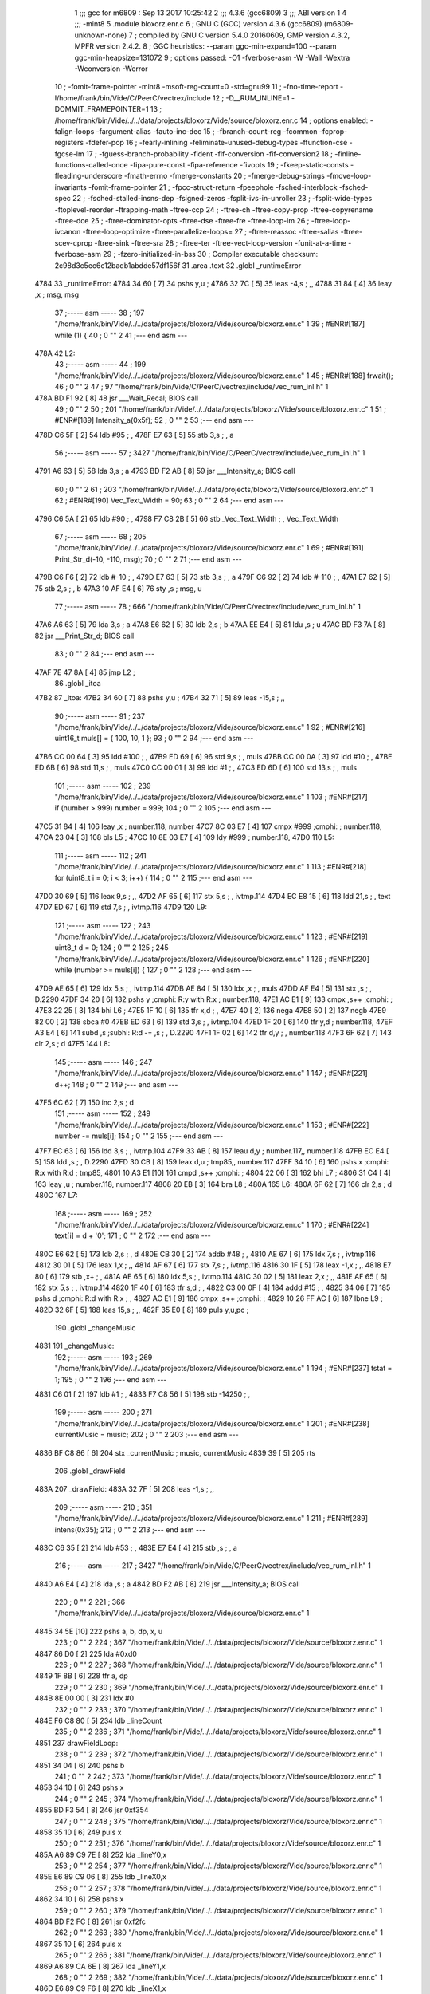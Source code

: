                               1 ;;; gcc for m6809 : Sep 13 2017 10:25:42
                              2 ;;; 4.3.6 (gcc6809)
                              3 ;;; ABI version 1
                              4 ;;; -mint8
                              5 	.module	bloxorz.enr.c
                              6 ;  GNU C (GCC) version 4.3.6 (gcc6809) (m6809-unknown-none)
                              7 ; 	compiled by GNU C version 5.4.0 20160609, GMP version 4.3.2, MPFR version 2.4.2.
                              8 ;  GGC heuristics: --param ggc-min-expand=100 --param ggc-min-heapsize=131072
                              9 ;  options passed:  -O1 -fverbose-asm -W -Wall -Wextra -Wconversion -Werror
                             10 ;  -fomit-frame-pointer -mint8 -msoft-reg-count=0 -std=gnu99
                             11 ;  -fno-time-report -I/home/frank/bin/Vide/C/PeerC/vectrex/include
                             12 ;  -D__RUM_INLINE=1 -DOMMIT_FRAMEPOINTER=1
                             13 ;  /home/frank/bin/Vide/../../data/projects/bloxorz/Vide/source/bloxorz.enr.c
                             14 ;  options enabled:  -falign-loops -fargument-alias -fauto-inc-dec
                             15 ;  -fbranch-count-reg -fcommon -fcprop-registers -fdefer-pop
                             16 ;  -fearly-inlining -feliminate-unused-debug-types -ffunction-cse -fgcse-lm
                             17 ;  -fguess-branch-probability -fident -fif-conversion -fif-conversion2
                             18 ;  -finline-functions-called-once -fipa-pure-const -fipa-reference -fivopts
                             19 ;  -fkeep-static-consts -fleading-underscore -fmath-errno -fmerge-constants
                             20 ;  -fmerge-debug-strings -fmove-loop-invariants -fomit-frame-pointer
                             21 ;  -fpcc-struct-return -fpeephole -fsched-interblock -fsched-spec
                             22 ;  -fsched-stalled-insns-dep -fsigned-zeros -fsplit-ivs-in-unroller
                             23 ;  -fsplit-wide-types -ftoplevel-reorder -ftrapping-math -ftree-ccp
                             24 ;  -ftree-ch -ftree-copy-prop -ftree-copyrename -ftree-dce
                             25 ;  -ftree-dominator-opts -ftree-dse -ftree-fre -ftree-loop-im
                             26 ;  -ftree-loop-ivcanon -ftree-loop-optimize -ftree-parallelize-loops=
                             27 ;  -ftree-reassoc -ftree-salias -ftree-scev-cprop -ftree-sink -ftree-sra
                             28 ;  -ftree-ter -ftree-vect-loop-version -funit-at-a-time -fverbose-asm
                             29 ;  -fzero-initialized-in-bss
                             30 ;  Compiler executable checksum: 2c98d3c5ec6c12badb1abdde57df156f
                             31 	.area .text
                             32 	.globl _runtimeError
   4784                      33 _runtimeError:
   4784 34 60         [ 7]   34 	pshs	y,u	; 
   4786 32 7C         [ 5]   35 	leas	-4,s	; ,,
   4788 31 84         [ 4]   36 	leay	,x	;  msg, msg
                             37 ;----- asm -----
                             38 ;  197 "/home/frank/bin/Vide/../../data/projects/bloxorz/Vide/source/bloxorz.enr.c" 1
                             39 	; #ENR#[187]    while (1) {
                             40 ;  0 "" 2
                             41 ;--- end asm ---
   478A                      42 L2:
                             43 ;----- asm -----
                             44 ;  199 "/home/frank/bin/Vide/../../data/projects/bloxorz/Vide/source/bloxorz.enr.c" 1
                             45 	; #ENR#[188]        frwait();
                             46 ;  0 "" 2
                             47 ;  97 "/home/frank/bin/Vide/C/PeerC/vectrex/include/vec_rum_inl.h" 1
   478A BD F1 92      [ 8]   48 	jsr ___Wait_Recal; BIOS call
                             49 ;  0 "" 2
                             50 ;  201 "/home/frank/bin/Vide/../../data/projects/bloxorz/Vide/source/bloxorz.enr.c" 1
                             51 	; #ENR#[189]        Intensity_a(0x5f);
                             52 ;  0 "" 2
                             53 ;--- end asm ---
   478D C6 5F         [ 2]   54 	ldb	#95	; ,
   478F E7 63         [ 5]   55 	stb	3,s	; , a
                             56 ;----- asm -----
                             57 ;  3427 "/home/frank/bin/Vide/C/PeerC/vectrex/include/vec_rum_inl.h" 1
   4791 A6 63         [ 5]   58 	lda 3,s	;  a
   4793 BD F2 AB      [ 8]   59 	jsr ___Intensity_a; BIOS call
                             60 ;  0 "" 2
                             61 ;  203 "/home/frank/bin/Vide/../../data/projects/bloxorz/Vide/source/bloxorz.enr.c" 1
                             62 	; #ENR#[190]        Vec_Text_Width = 90;
                             63 ;  0 "" 2
                             64 ;--- end asm ---
   4796 C6 5A         [ 2]   65 	ldb	#90	; ,
   4798 F7 C8 2B      [ 5]   66 	stb	_Vec_Text_Width	; , Vec_Text_Width
                             67 ;----- asm -----
                             68 ;  205 "/home/frank/bin/Vide/../../data/projects/bloxorz/Vide/source/bloxorz.enr.c" 1
                             69 	; #ENR#[191]        Print_Str_d(-10, -110, msg);
                             70 ;  0 "" 2
                             71 ;--- end asm ---
   479B C6 F6         [ 2]   72 	ldb	#-10	; ,
   479D E7 63         [ 5]   73 	stb	3,s	; , a
   479F C6 92         [ 2]   74 	ldb	#-110	; ,
   47A1 E7 62         [ 5]   75 	stb	2,s	; , b
   47A3 10 AF E4      [ 6]   76 	sty	,s	;  msg, u
                             77 ;----- asm -----
                             78 ;  666 "/home/frank/bin/Vide/C/PeerC/vectrex/include/vec_rum_inl.h" 1
   47A6 A6 63         [ 5]   79 	lda 3,s	;  a
   47A8 E6 62         [ 5]   80 	ldb 2,s	;  b
   47AA EE E4         [ 5]   81 	ldu ,s	;  u
   47AC BD F3 7A      [ 8]   82 	jsr ___Print_Str_d; BIOS call
                             83 ;  0 "" 2
                             84 ;--- end asm ---
   47AF 7E 47 8A      [ 4]   85 	jmp	L2	; 
                             86 	.globl _itoa
   47B2                      87 _itoa:
   47B2 34 60         [ 7]   88 	pshs	y,u	; 
   47B4 32 71         [ 5]   89 	leas	-15,s	; ,,
                             90 ;----- asm -----
                             91 ;  237 "/home/frank/bin/Vide/../../data/projects/bloxorz/Vide/source/bloxorz.enr.c" 1
                             92 	; #ENR#[216]    uint16_t muls[] = { 100, 10, 1 };
                             93 ;  0 "" 2
                             94 ;--- end asm ---
   47B6 CC 00 64      [ 3]   95 	ldd	#100	; ,
   47B9 ED 69         [ 6]   96 	std	9,s	; , muls
   47BB CC 00 0A      [ 3]   97 	ldd	#10	; ,
   47BE ED 6B         [ 6]   98 	std	11,s	; , muls
   47C0 CC 00 01      [ 3]   99 	ldd	#1	; ,
   47C3 ED 6D         [ 6]  100 	std	13,s	; , muls
                            101 ;----- asm -----
                            102 ;  239 "/home/frank/bin/Vide/../../data/projects/bloxorz/Vide/source/bloxorz.enr.c" 1
                            103 	; #ENR#[217]    if (number > 999) number = 999;
                            104 ;  0 "" 2
                            105 ;--- end asm ---
   47C5 31 84         [ 4]  106 	leay	,x	;  number.118, number
   47C7 8C 03 E7      [ 4]  107 	cmpx	#999	;cmphi:	;  number.118,
   47CA 23 04         [ 3]  108 	bls	L5	; 
   47CC 10 8E 03 E7   [ 4]  109 	ldy	#999	;  number.118,
   47D0                     110 L5:
                            111 ;----- asm -----
                            112 ;  241 "/home/frank/bin/Vide/../../data/projects/bloxorz/Vide/source/bloxorz.enr.c" 1
                            113 	; #ENR#[218]    for (uint8_t i = 0; i < 3; i++) {
                            114 ;  0 "" 2
                            115 ;--- end asm ---
   47D0 30 69         [ 5]  116 	leax	9,s	; ,,
   47D2 AF 65         [ 6]  117 	stx	5,s	; , ivtmp.114
   47D4 EC E8 15      [ 6]  118 	ldd	21,s	; , text
   47D7 ED 67         [ 6]  119 	std	7,s	; , ivtmp.116
   47D9                     120 L9:
                            121 ;----- asm -----
                            122 ;  243 "/home/frank/bin/Vide/../../data/projects/bloxorz/Vide/source/bloxorz.enr.c" 1
                            123 	; #ENR#[219]        uint8_t d = 0;
                            124 ;  0 "" 2
                            125 ;  245 "/home/frank/bin/Vide/../../data/projects/bloxorz/Vide/source/bloxorz.enr.c" 1
                            126 	; #ENR#[220]        while (number >= muls[i]) {
                            127 ;  0 "" 2
                            128 ;--- end asm ---
   47D9 AE 65         [ 6]  129 	ldx	5,s	; , ivtmp.114
   47DB AE 84         [ 5]  130 	ldx	,x	; , muls
   47DD AF E4         [ 5]  131 	stx	,s	; , D.2290
   47DF 34 20         [ 6]  132 	pshs	y	;cmphi: R:y with R:x	;  number.118,
   47E1 AC E1         [ 9]  133 	cmpx	,s++	;cmphi:	; 
   47E3 22 25         [ 3]  134 	bhi	L6	; 
   47E5 1F 10         [ 6]  135 	tfr	x,d	; ,
   47E7 40            [ 2]  136 	nega
   47E8 50            [ 2]  137 	negb
   47E9 82 00         [ 2]  138 	sbca	#0
   47EB ED 63         [ 6]  139 	std	3,s	; , ivtmp.104
   47ED 1F 20         [ 6]  140 	tfr	y,d	;  number.118,
   47EF A3 E4         [ 6]  141 	subd	,s	;subhi: R:d -= ,s	; , D.2290
   47F1 1F 02         [ 6]  142 	tfr	d,y	; , number.118
   47F3 6F 62         [ 7]  143 	clr	2,s	;  d
   47F5                     144 L8:
                            145 ;----- asm -----
                            146 ;  247 "/home/frank/bin/Vide/../../data/projects/bloxorz/Vide/source/bloxorz.enr.c" 1
                            147 	; #ENR#[221]            d++;
                            148 ;  0 "" 2
                            149 ;--- end asm ---
   47F5 6C 62         [ 7]  150 	inc	2,s	;  d
                            151 ;----- asm -----
                            152 ;  249 "/home/frank/bin/Vide/../../data/projects/bloxorz/Vide/source/bloxorz.enr.c" 1
                            153 	; #ENR#[222]            number -= muls[i];
                            154 ;  0 "" 2
                            155 ;--- end asm ---
   47F7 EC 63         [ 6]  156 	ldd	3,s	; , ivtmp.104
   47F9 33 AB         [ 8]  157 	leau	d,y	;  number.117,, number.118
   47FB EC E4         [ 5]  158 	ldd	,s	; , D.2290
   47FD 30 CB         [ 8]  159 	leax	d,u	;  tmp85,, number.117
   47FF 34 10         [ 6]  160 	pshs	x	;cmphi: R:x with R:d	;  tmp85,
   4801 10 A3 E1      [10]  161 	cmpd	,s++	;cmphi:	; 
   4804 22 06         [ 3]  162 	bhi	L7	; 
   4806 31 C4         [ 4]  163 	leay	,u	;  number.118, number.117
   4808 20 EB         [ 3]  164 	bra	L8	; 
   480A                     165 L6:
   480A 6F 62         [ 7]  166 	clr	2,s	;  d
   480C                     167 L7:
                            168 ;----- asm -----
                            169 ;  252 "/home/frank/bin/Vide/../../data/projects/bloxorz/Vide/source/bloxorz.enr.c" 1
                            170 	; #ENR#[224]        text[i] = d + '0';
                            171 ;  0 "" 2
                            172 ;--- end asm ---
   480C E6 62         [ 5]  173 	ldb	2,s	; , d
   480E CB 30         [ 2]  174 	addb	#48	; ,
   4810 AE 67         [ 6]  175 	ldx	7,s	; , ivtmp.116
   4812 30 01         [ 5]  176 	leax	1,x	; ,,
   4814 AF 67         [ 6]  177 	stx	7,s	; , ivtmp.116
   4816 30 1F         [ 5]  178 	leax	-1,x	; ,,
   4818 E7 80         [ 6]  179 	stb	,x+	; ,
   481A AE 65         [ 6]  180 	ldx	5,s	; , ivtmp.114
   481C 30 02         [ 5]  181 	leax	2,x	; ,,
   481E AF 65         [ 6]  182 	stx	5,s	; , ivtmp.114
   4820 1F 40         [ 6]  183 	tfr	s,d	; ,
   4822 C3 00 0F      [ 4]  184 	addd	#15	; ,
   4825 34 06         [ 7]  185 	pshs	d	;cmphi: R:d with R:x	; ,
   4827 AC E1         [ 9]  186 	cmpx	,s++	;cmphi:	; 
   4829 10 26 FF AC   [ 6]  187 	lbne	L9	; 
   482D 32 6F         [ 5]  188 	leas	15,s	; ,,
   482F 35 E0         [ 8]  189 	puls	y,u,pc	; 
                            190 	.globl _changeMusic
   4831                     191 _changeMusic:
                            192 ;----- asm -----
                            193 ;  269 "/home/frank/bin/Vide/../../data/projects/bloxorz/Vide/source/bloxorz.enr.c" 1
                            194 	; #ENR#[237]    tstat = 1;
                            195 ;  0 "" 2
                            196 ;--- end asm ---
   4831 C6 01         [ 2]  197 	ldb	#1	; ,
   4833 F7 C8 56      [ 5]  198 	stb	-14250	; ,
                            199 ;----- asm -----
                            200 ;  271 "/home/frank/bin/Vide/../../data/projects/bloxorz/Vide/source/bloxorz.enr.c" 1
                            201 	; #ENR#[238]    currentMusic = music;
                            202 ;  0 "" 2
                            203 ;--- end asm ---
   4836 BF C8 86      [ 6]  204 	stx	_currentMusic	;  music, currentMusic
   4839 39            [ 5]  205 	rts
                            206 	.globl _drawField
   483A                     207 _drawField:
   483A 32 7F         [ 5]  208 	leas	-1,s	; ,,
                            209 ;----- asm -----
                            210 ;  351 "/home/frank/bin/Vide/../../data/projects/bloxorz/Vide/source/bloxorz.enr.c" 1
                            211 	; #ENR#[289]    intens(0x35);
                            212 ;  0 "" 2
                            213 ;--- end asm ---
   483C C6 35         [ 2]  214 	ldb	#53	; ,
   483E E7 E4         [ 4]  215 	stb	,s	; , a
                            216 ;----- asm -----
                            217 ;  3427 "/home/frank/bin/Vide/C/PeerC/vectrex/include/vec_rum_inl.h" 1
   4840 A6 E4         [ 4]  218 	lda ,s	;  a
   4842 BD F2 AB      [ 8]  219 	jsr ___Intensity_a; BIOS call
                            220 ;  0 "" 2
                            221 ;  366 "/home/frank/bin/Vide/../../data/projects/bloxorz/Vide/source/bloxorz.enr.c" 1
   4845 34 5E         [10]  222 		pshs a, b, dp, x, u
                            223 ;  0 "" 2
                            224 ;  367 "/home/frank/bin/Vide/../../data/projects/bloxorz/Vide/source/bloxorz.enr.c" 1
   4847 86 D0         [ 2]  225 		lda #0xd0
                            226 ;  0 "" 2
                            227 ;  368 "/home/frank/bin/Vide/../../data/projects/bloxorz/Vide/source/bloxorz.enr.c" 1
   4849 1F 8B         [ 6]  228 		tfr a, dp
                            229 ;  0 "" 2
                            230 ;  369 "/home/frank/bin/Vide/../../data/projects/bloxorz/Vide/source/bloxorz.enr.c" 1
   484B 8E 00 00      [ 3]  231 		ldx #0
                            232 ;  0 "" 2
                            233 ;  370 "/home/frank/bin/Vide/../../data/projects/bloxorz/Vide/source/bloxorz.enr.c" 1
   484E F6 C8 80      [ 5]  234 		ldb _lineCount
                            235 ;  0 "" 2
                            236 ;  371 "/home/frank/bin/Vide/../../data/projects/bloxorz/Vide/source/bloxorz.enr.c" 1
   4851                     237 	drawFieldLoop:
                            238 ;  0 "" 2
                            239 ;  372 "/home/frank/bin/Vide/../../data/projects/bloxorz/Vide/source/bloxorz.enr.c" 1
   4851 34 04         [ 6]  240 		pshs b
                            241 ;  0 "" 2
                            242 ;  373 "/home/frank/bin/Vide/../../data/projects/bloxorz/Vide/source/bloxorz.enr.c" 1
   4853 34 10         [ 6]  243 		pshs x
                            244 ;  0 "" 2
                            245 ;  374 "/home/frank/bin/Vide/../../data/projects/bloxorz/Vide/source/bloxorz.enr.c" 1
   4855 BD F3 54      [ 8]  246 		jsr 0xf354
                            247 ;  0 "" 2
                            248 ;  375 "/home/frank/bin/Vide/../../data/projects/bloxorz/Vide/source/bloxorz.enr.c" 1
   4858 35 10         [ 6]  249 		puls x
                            250 ;  0 "" 2
                            251 ;  376 "/home/frank/bin/Vide/../../data/projects/bloxorz/Vide/source/bloxorz.enr.c" 1
   485A A6 89 C9 7E   [ 8]  252 		lda _lineY0,x
                            253 ;  0 "" 2
                            254 ;  377 "/home/frank/bin/Vide/../../data/projects/bloxorz/Vide/source/bloxorz.enr.c" 1
   485E E6 89 C9 06   [ 8]  255 		ldb _lineX0,x
                            256 ;  0 "" 2
                            257 ;  378 "/home/frank/bin/Vide/../../data/projects/bloxorz/Vide/source/bloxorz.enr.c" 1
   4862 34 10         [ 6]  258 		pshs x
                            259 ;  0 "" 2
                            260 ;  379 "/home/frank/bin/Vide/../../data/projects/bloxorz/Vide/source/bloxorz.enr.c" 1
   4864 BD F2 FC      [ 8]  261 		jsr 0xf2fc
                            262 ;  0 "" 2
                            263 ;  380 "/home/frank/bin/Vide/../../data/projects/bloxorz/Vide/source/bloxorz.enr.c" 1
   4867 35 10         [ 6]  264 		puls x
                            265 ;  0 "" 2
                            266 ;  381 "/home/frank/bin/Vide/../../data/projects/bloxorz/Vide/source/bloxorz.enr.c" 1
   4869 A6 89 CA 6E   [ 8]  267 		lda _lineY1,x
                            268 ;  0 "" 2
                            269 ;  382 "/home/frank/bin/Vide/../../data/projects/bloxorz/Vide/source/bloxorz.enr.c" 1
   486D E6 89 C9 F6   [ 8]  270 		ldb _lineX1,x
                            271 ;  0 "" 2
                            272 ;  383 "/home/frank/bin/Vide/../../data/projects/bloxorz/Vide/source/bloxorz.enr.c" 1
   4871 A0 89 C9 7E   [ 8]  273 		suba _lineY0,x
                            274 ;  0 "" 2
                            275 ;  384 "/home/frank/bin/Vide/../../data/projects/bloxorz/Vide/source/bloxorz.enr.c" 1
   4875 E0 89 C9 06   [ 8]  276 		subb _lineX0,x
                            277 ;  0 "" 2
                            278 ;  385 "/home/frank/bin/Vide/../../data/projects/bloxorz/Vide/source/bloxorz.enr.c" 1
   4879 34 10         [ 6]  279 		pshs x
                            280 ;  0 "" 2
                            281 ;  386 "/home/frank/bin/Vide/../../data/projects/bloxorz/Vide/source/bloxorz.enr.c" 1
   487B BD F3 DF      [ 8]  282 		jsr 0xf3df
                            283 ;  0 "" 2
                            284 ;  387 "/home/frank/bin/Vide/../../data/projects/bloxorz/Vide/source/bloxorz.enr.c" 1
   487E 35 10         [ 6]  285 		puls x
                            286 ;  0 "" 2
                            287 ;  388 "/home/frank/bin/Vide/../../data/projects/bloxorz/Vide/source/bloxorz.enr.c" 1
   4880 A6 80         [ 6]  288 		lda ,x+
                            289 ;  0 "" 2
                            290 ;  389 "/home/frank/bin/Vide/../../data/projects/bloxorz/Vide/source/bloxorz.enr.c" 1
   4882 35 04         [ 6]  291 		puls b
                            292 ;  0 "" 2
                            293 ;  390 "/home/frank/bin/Vide/../../data/projects/bloxorz/Vide/source/bloxorz.enr.c" 1
   4884 5A            [ 2]  294 		decb
                            295 ;  0 "" 2
                            296 ;  391 "/home/frank/bin/Vide/../../data/projects/bloxorz/Vide/source/bloxorz.enr.c" 1
   4885 26 CA         [ 3]  297 		bne drawFieldLoop
                            298 ;  0 "" 2
                            299 ;  392 "/home/frank/bin/Vide/../../data/projects/bloxorz/Vide/source/bloxorz.enr.c" 1
   4887 35 5E         [10]  300 		puls a, b, dp, x, u
                            301 ;  0 "" 2
                            302 ;--- end asm ---
   4889 32 61         [ 5]  303 	leas	1,s	; ,,
   488B 39            [ 5]  304 	rts
   488C                     305 LC0:
   488C 47                  306 	.byte	0x47
   488D 41                  307 	.byte	0x41
   488E 4D                  308 	.byte	0x4D
   488F 45                  309 	.byte	0x45
   4890 20                  310 	.byte	0x20
   4891 4F                  311 	.byte	0x4F
   4892 56                  312 	.byte	0x56
   4893 45                  313 	.byte	0x45
   4894 52                  314 	.byte	0x52
   4895 80                  315 	.byte	0x80
   4896 00                  316 	.byte	0x00
                            317 	.globl _arcadeEnd
   4897                     318 _arcadeEnd:
   4897 34 40         [ 6]  319 	pshs	u	; 
   4899 32 7C         [ 5]  320 	leas	-4,s	; ,,
                            321 ;----- asm -----
                            322 ;  848 "/home/frank/bin/Vide/../../data/projects/bloxorz/Vide/source/bloxorz.enr.c" 1
                            323 	; #ENR#[609]    Read_Btns();
                            324 ;  0 "" 2
                            325 ;  2286 "/home/frank/bin/Vide/C/PeerC/vectrex/include/vec_rum_inl.h" 1
   489B BD F1 BA      [ 8]  326 	jsr ___Read_Btns; BIOS call
                            327 ;  0 "" 2
                            328 ;  850 "/home/frank/bin/Vide/../../data/projects/bloxorz/Vide/source/bloxorz.enr.c" 1
                            329 	; #ENR#[610]    Intensity_a(0x5f);
                            330 ;  0 "" 2
                            331 ;--- end asm ---
   489E C6 5F         [ 2]  332 	ldb	#95	; ,
   48A0 E7 62         [ 5]  333 	stb	2,s	; , a
                            334 ;----- asm -----
                            335 ;  3427 "/home/frank/bin/Vide/C/PeerC/vectrex/include/vec_rum_inl.h" 1
   48A2 A6 62         [ 5]  336 	lda 2,s	;  a
   48A4 BD F2 AB      [ 8]  337 	jsr ___Intensity_a; BIOS call
                            338 ;  0 "" 2
                            339 ;  852 "/home/frank/bin/Vide/../../data/projects/bloxorz/Vide/source/bloxorz.enr.c" 1
                            340 	; #ENR#[611]    Vec_Text_Width = 90;
                            341 ;  0 "" 2
                            342 ;--- end asm ---
   48A7 C6 5A         [ 2]  343 	ldb	#90	; ,
   48A9 F7 C8 2B      [ 5]  344 	stb	_Vec_Text_Width	; , Vec_Text_Width
                            345 ;----- asm -----
                            346 ;  854 "/home/frank/bin/Vide/../../data/projects/bloxorz/Vide/source/bloxorz.enr.c" 1
                            347 	; #ENR#[612]    Print_Str_d(100, -70, "GAME OVER�");
                            348 ;  0 "" 2
                            349 ;--- end asm ---
   48AC CB 0A         [ 2]  350 	addb	#10	; ,
   48AE E7 62         [ 5]  351 	stb	2,s	; , a
   48B0 C6 BA         [ 2]  352 	ldb	#-70	; ,
   48B2 E7 63         [ 5]  353 	stb	3,s	; , b
   48B4 8E 48 8C      [ 3]  354 	ldx	#LC0	; ,
   48B7 AF E4         [ 5]  355 	stx	,s	; , u
                            356 ;----- asm -----
                            357 ;  666 "/home/frank/bin/Vide/C/PeerC/vectrex/include/vec_rum_inl.h" 1
   48B9 A6 62         [ 5]  358 	lda 2,s	;  a
   48BB E6 63         [ 5]  359 	ldb 3,s	;  b
   48BD EE E4         [ 5]  360 	ldu ,s	;  u
   48BF BD F3 7A      [ 8]  361 	jsr ___Print_Str_d; BIOS call
                            362 ;  0 "" 2
                            363 ;  856 "/home/frank/bin/Vide/../../data/projects/bloxorz/Vide/source/bloxorz.enr.c" 1
                            364 	; #ENR#[613]    Print_Str_d(50, -110, infoText);
                            365 ;  0 "" 2
                            366 ;--- end asm ---
   48C2 C6 32         [ 2]  367 	ldb	#50	; ,
   48C4 E7 63         [ 5]  368 	stb	3,s	; , a
   48C6 C6 92         [ 2]  369 	ldb	#-110	; ,
   48C8 E7 62         [ 5]  370 	stb	2,s	; , b
   48CA 8E CA E7      [ 3]  371 	ldx	#_infoText	; ,
   48CD AF E4         [ 5]  372 	stx	,s	; , u
                            373 ;----- asm -----
                            374 ;  666 "/home/frank/bin/Vide/C/PeerC/vectrex/include/vec_rum_inl.h" 1
   48CF A6 63         [ 5]  375 	lda 3,s	;  a
   48D1 E6 62         [ 5]  376 	ldb 2,s	;  b
   48D3 EE E4         [ 5]  377 	ldu ,s	;  u
   48D5 BD F3 7A      [ 8]  378 	jsr ___Print_Str_d; BIOS call
                            379 ;  0 "" 2
                            380 ;  858 "/home/frank/bin/Vide/../../data/projects/bloxorz/Vide/source/bloxorz.enr.c" 1
                            381 	; #ENR#[614]    if (Vec_Buttons & 1) {
                            382 ;  0 "" 2
                            383 ;--- end asm ---
   48D8 F6 C8 11      [ 5]  384 	ldb	_Vec_Buttons	; , Vec_Buttons
   48DB C5 01         [ 2]  385 	bitb	#1	; ,
   48DD 27 03         [ 3]  386 	beq	L17	; 
                            387 ;----- asm -----
                            388 ;  860 "/home/frank/bin/Vide/../../data/projects/bloxorz/Vide/source/bloxorz.enr.c" 1
                            389 	; #ENR#[615]        gameState = MainMenu;
                            390 ;  0 "" 2
                            391 ;--- end asm ---
   48DF 7F CB 05      [ 7]  392 	clr	_gameState	;  gameState
   48E2                     393 L17:
                            394 ;----- asm -----
                            395 ;  863 "/home/frank/bin/Vide/../../data/projects/bloxorz/Vide/source/bloxorz.enr.c" 1
                            396 	; #ENR#[617]    if (Vec_Buttons & 2) {
                            397 ;  0 "" 2
                            398 ;--- end asm ---
   48E2 F6 C8 11      [ 5]  399 	ldb	_Vec_Buttons	; , Vec_Buttons
   48E5 C5 02         [ 2]  400 	bitb	#2	; ,
   48E7 27 03         [ 3]  401 	beq	L18	; 
                            402 ;----- asm -----
                            403 ;  865 "/home/frank/bin/Vide/../../data/projects/bloxorz/Vide/source/bloxorz.enr.c" 1
                            404 	; #ENR#[618]        gameState = MainMenu;
                            405 ;  0 "" 2
                            406 ;--- end asm ---
   48E9 7F CB 05      [ 7]  407 	clr	_gameState	;  gameState
   48EC                     408 L18:
                            409 ;----- asm -----
                            410 ;  868 "/home/frank/bin/Vide/../../data/projects/bloxorz/Vide/source/bloxorz.enr.c" 1
                            411 	; #ENR#[620]    if (Vec_Buttons & 4) {
                            412 ;  0 "" 2
                            413 ;--- end asm ---
   48EC F6 C8 11      [ 5]  414 	ldb	_Vec_Buttons	; , Vec_Buttons
   48EF C5 04         [ 2]  415 	bitb	#4	; ,
   48F1 27 03         [ 3]  416 	beq	L19	; 
                            417 ;----- asm -----
                            418 ;  870 "/home/frank/bin/Vide/../../data/projects/bloxorz/Vide/source/bloxorz.enr.c" 1
                            419 	; #ENR#[621]        gameState = MainMenu;
                            420 ;  0 "" 2
                            421 ;--- end asm ---
   48F3 7F CB 05      [ 7]  422 	clr	_gameState	;  gameState
   48F6                     423 L19:
                            424 ;----- asm -----
                            425 ;  873 "/home/frank/bin/Vide/../../data/projects/bloxorz/Vide/source/bloxorz.enr.c" 1
                            426 	; #ENR#[623]    if (Vec_Buttons & 8) {
                            427 ;  0 "" 2
                            428 ;--- end asm ---
   48F6 F6 C8 11      [ 5]  429 	ldb	_Vec_Buttons	; , Vec_Buttons
   48F9 C5 08         [ 2]  430 	bitb	#8	; ,
   48FB 27 03         [ 3]  431 	beq	L21	; 
                            432 ;----- asm -----
                            433 ;  875 "/home/frank/bin/Vide/../../data/projects/bloxorz/Vide/source/bloxorz.enr.c" 1
                            434 	; #ENR#[624]        gameState = MainMenu;
                            435 ;  0 "" 2
                            436 ;--- end asm ---
   48FD 7F CB 05      [ 7]  437 	clr	_gameState	;  gameState
   4900                     438 L21:
   4900 32 64         [ 5]  439 	leas	4,s	; ,,
   4902 35 C0         [ 7]  440 	puls	u,pc	; 
                            441 	.globl _showInfo2
   4904                     442 _showInfo2:
   4904 34 20         [ 6]  443 	pshs	y	; 
   4906 32 7D         [ 5]  444 	leas	-3,s	; ,,
                            445 ;----- asm -----
                            446 ;  924 "/home/frank/bin/Vide/../../data/projects/bloxorz/Vide/source/bloxorz.enr.c" 1
                            447 	; #ENR#[660]    zergnd();
                            448 ;  0 "" 2
                            449 ;  181 "/home/frank/bin/Vide/C/PeerC/vectrex/include/vec_rum_inl.h" 1
   4908 BD F3 54      [ 8]  450 	jsr ___Reset0Ref; BIOS call
                            451 ;  0 "" 2
                            452 ;  926 "/home/frank/bin/Vide/../../data/projects/bloxorz/Vide/source/bloxorz.enr.c" 1
                            453 	; #ENR#[661]    intens(0x50);
                            454 ;  0 "" 2
                            455 ;--- end asm ---
   490B C6 50         [ 2]  456 	ldb	#80	; ,
   490D E7 E4         [ 4]  457 	stb	,s	; , a
                            458 ;----- asm -----
                            459 ;  3427 "/home/frank/bin/Vide/C/PeerC/vectrex/include/vec_rum_inl.h" 1
   490F A6 E4         [ 4]  460 	lda ,s	;  a
   4911 BD F2 AB      [ 8]  461 	jsr ___Intensity_a; BIOS call
                            462 ;  0 "" 2
                            463 ;  929 "/home/frank/bin/Vide/../../data/projects/bloxorz/Vide/source/bloxorz.enr.c" 1
                            464 	; #ENR#[663]    zergnd();
                            465 ;  0 "" 2
                            466 ;  181 "/home/frank/bin/Vide/C/PeerC/vectrex/include/vec_rum_inl.h" 1
   4914 BD F3 54      [ 8]  467 	jsr ___Reset0Ref; BIOS call
                            468 ;  0 "" 2
                            469 ;  931 "/home/frank/bin/Vide/../../data/projects/bloxorz/Vide/source/bloxorz.enr.c" 1
                            470 	; #ENR#[664]    positd(-50, 100);
                            471 ;  0 "" 2
                            472 ;--- end asm ---
   4917 C6 80         [ 2]  473 	ldb	#-128	; ,
   4919 D7 04         [ 4]  474 	stb	*_dp_VIA_t1_cnt_lo	; , dp_VIA_t1_cnt_lo
   491B C6 64         [ 2]  475 	ldb	#100	; ,
   491D E7 62         [ 5]  476 	stb	2,s	; , a
   491F C6 CE         [ 2]  477 	ldb	#-50	; ,
   4921 E7 E4         [ 4]  478 	stb	,s	; , b
                            479 ;----- asm -----
                            480 ;  3315 "/home/frank/bin/Vide/C/PeerC/vectrex/include/vec_rum_inl.h" 1
   4923 A6 62         [ 5]  481 	lda 2,s	;  a
   4925 E6 E4         [ 4]  482 	ldb ,s	;  b
   4927 BD F3 12      [ 8]  483 	jsr ___Moveto_d; BIOS call
                            484 ;  0 "" 2
                            485 ;  933 "/home/frank/bin/Vide/../../data/projects/bloxorz/Vide/source/bloxorz.enr.c" 1
                            486 	; #ENR#[665]    pack1x((void*)led8);
                            487 ;  0 "" 2
                            488 ;--- end asm ---
   492A C6 80         [ 2]  489 	ldb	#-128	; ,
   492C D7 04         [ 4]  490 	stb	*_dp_VIA_t1_cnt_lo	; , dp_VIA_t1_cnt_lo
   492E 10 8E 52 FD   [ 4]  491 	ldy	#_led8	;  tmp27,
   4932 10 AF E4      [ 6]  492 	sty	,s	;  tmp27, x
                            493 ;----- asm -----
                            494 ;  1610 "/home/frank/bin/Vide/C/PeerC/vectrex/include/vec_rum_inl.h" 1
   4935 AE E4         [ 5]  495 	ldx ,s	;  x
   4937 BD F4 10      [ 8]  496 	jsr ___Draw_VLp; BIOS call
                            497 ;  0 "" 2
                            498 ;  936 "/home/frank/bin/Vide/../../data/projects/bloxorz/Vide/source/bloxorz.enr.c" 1
                            499 	; #ENR#[667]    zergnd();
                            500 ;  0 "" 2
                            501 ;  181 "/home/frank/bin/Vide/C/PeerC/vectrex/include/vec_rum_inl.h" 1
   493A BD F3 54      [ 8]  502 	jsr ___Reset0Ref; BIOS call
                            503 ;  0 "" 2
                            504 ;  938 "/home/frank/bin/Vide/../../data/projects/bloxorz/Vide/source/bloxorz.enr.c" 1
                            505 	; #ENR#[668]    positd(-40, 110);
                            506 ;  0 "" 2
                            507 ;--- end asm ---
   493D C6 80         [ 2]  508 	ldb	#-128	; ,
   493F D7 04         [ 4]  509 	stb	*_dp_VIA_t1_cnt_lo	; , dp_VIA_t1_cnt_lo
   4941 C6 6E         [ 2]  510 	ldb	#110	; ,
   4943 E7 E4         [ 4]  511 	stb	,s	; , a
   4945 C6 D8         [ 2]  512 	ldb	#-40	; ,
   4947 E7 62         [ 5]  513 	stb	2,s	; , b
                            514 ;----- asm -----
                            515 ;  3315 "/home/frank/bin/Vide/C/PeerC/vectrex/include/vec_rum_inl.h" 1
   4949 A6 E4         [ 4]  516 	lda ,s	;  a
   494B E6 62         [ 5]  517 	ldb 2,s	;  b
   494D BD F3 12      [ 8]  518 	jsr ___Moveto_d; BIOS call
                            519 ;  0 "" 2
                            520 ;  940 "/home/frank/bin/Vide/../../data/projects/bloxorz/Vide/source/bloxorz.enr.c" 1
                            521 	; #ENR#[669]    pack1x((void*)led8);
                            522 ;  0 "" 2
                            523 ;--- end asm ---
   4950 C6 80         [ 2]  524 	ldb	#-128	; ,
   4952 D7 04         [ 4]  525 	stb	*_dp_VIA_t1_cnt_lo	; , dp_VIA_t1_cnt_lo
   4954 10 AF E4      [ 6]  526 	sty	,s	;  tmp27, x
                            527 ;----- asm -----
                            528 ;  1610 "/home/frank/bin/Vide/C/PeerC/vectrex/include/vec_rum_inl.h" 1
   4957 AE E4         [ 5]  529 	ldx ,s	;  x
   4959 BD F4 10      [ 8]  530 	jsr ___Draw_VLp; BIOS call
                            531 ;  0 "" 2
                            532 ;  943 "/home/frank/bin/Vide/../../data/projects/bloxorz/Vide/source/bloxorz.enr.c" 1
                            533 	; #ENR#[671]    zergnd();
                            534 ;  0 "" 2
                            535 ;  181 "/home/frank/bin/Vide/C/PeerC/vectrex/include/vec_rum_inl.h" 1
   495C BD F3 54      [ 8]  536 	jsr ___Reset0Ref; BIOS call
                            537 ;  0 "" 2
                            538 ;  945 "/home/frank/bin/Vide/../../data/projects/bloxorz/Vide/source/bloxorz.enr.c" 1
                            539 	; #ENR#[672]    positd(-30, 120);
                            540 ;  0 "" 2
                            541 ;--- end asm ---
   495F C6 80         [ 2]  542 	ldb	#-128	; ,
   4961 D7 04         [ 4]  543 	stb	*_dp_VIA_t1_cnt_lo	; , dp_VIA_t1_cnt_lo
   4963 C6 78         [ 2]  544 	ldb	#120	; ,
   4965 E7 62         [ 5]  545 	stb	2,s	; , a
   4967 C6 E2         [ 2]  546 	ldb	#-30	; ,
   4969 E7 E4         [ 4]  547 	stb	,s	; , b
                            548 ;----- asm -----
                            549 ;  3315 "/home/frank/bin/Vide/C/PeerC/vectrex/include/vec_rum_inl.h" 1
   496B A6 62         [ 5]  550 	lda 2,s	;  a
   496D E6 E4         [ 4]  551 	ldb ,s	;  b
   496F BD F3 12      [ 8]  552 	jsr ___Moveto_d; BIOS call
                            553 ;  0 "" 2
                            554 ;  947 "/home/frank/bin/Vide/../../data/projects/bloxorz/Vide/source/bloxorz.enr.c" 1
                            555 	; #ENR#[673]    pack1x((void*)led8);
                            556 ;  0 "" 2
                            557 ;--- end asm ---
   4972 C6 80         [ 2]  558 	ldb	#-128	; ,
   4974 D7 04         [ 4]  559 	stb	*_dp_VIA_t1_cnt_lo	; , dp_VIA_t1_cnt_lo
   4976 10 AF E4      [ 6]  560 	sty	,s	;  tmp27, x
                            561 ;----- asm -----
                            562 ;  1610 "/home/frank/bin/Vide/C/PeerC/vectrex/include/vec_rum_inl.h" 1
   4979 AE E4         [ 5]  563 	ldx ,s	;  x
   497B BD F4 10      [ 8]  564 	jsr ___Draw_VLp; BIOS call
                            565 ;  0 "" 2
                            566 ;  950 "/home/frank/bin/Vide/../../data/projects/bloxorz/Vide/source/bloxorz.enr.c" 1
                            567 	; #ENR#[675]    zergnd();
                            568 ;  0 "" 2
                            569 ;  181 "/home/frank/bin/Vide/C/PeerC/vectrex/include/vec_rum_inl.h" 1
   497E BD F3 54      [ 8]  570 	jsr ___Reset0Ref; BIOS call
                            571 ;  0 "" 2
                            572 ;  952 "/home/frank/bin/Vide/../../data/projects/bloxorz/Vide/source/bloxorz.enr.c" 1
                            573 	; #ENR#[676]    positd(0, 120);
                            574 ;  0 "" 2
                            575 ;--- end asm ---
   4981 C6 80         [ 2]  576 	ldb	#-128	; ,
   4983 D7 04         [ 4]  577 	stb	*_dp_VIA_t1_cnt_lo	; , dp_VIA_t1_cnt_lo
   4985 C6 78         [ 2]  578 	ldb	#120	; ,
   4987 E7 E4         [ 4]  579 	stb	,s	; , a
   4989 6F 62         [ 7]  580 	clr	2,s	;  b
                            581 ;----- asm -----
                            582 ;  3315 "/home/frank/bin/Vide/C/PeerC/vectrex/include/vec_rum_inl.h" 1
   498B A6 E4         [ 4]  583 	lda ,s	;  a
   498D E6 62         [ 5]  584 	ldb 2,s	;  b
   498F BD F3 12      [ 8]  585 	jsr ___Moveto_d; BIOS call
                            586 ;  0 "" 2
                            587 ;  954 "/home/frank/bin/Vide/../../data/projects/bloxorz/Vide/source/bloxorz.enr.c" 1
                            588 	; #ENR#[677]    pack1x((void*)led8);
                            589 ;  0 "" 2
                            590 ;--- end asm ---
   4992 C6 80         [ 2]  591 	ldb	#-128	; ,
   4994 D7 04         [ 4]  592 	stb	*_dp_VIA_t1_cnt_lo	; , dp_VIA_t1_cnt_lo
   4996 10 AF E4      [ 6]  593 	sty	,s	;  tmp27, x
                            594 ;----- asm -----
                            595 ;  1610 "/home/frank/bin/Vide/C/PeerC/vectrex/include/vec_rum_inl.h" 1
   4999 AE E4         [ 5]  596 	ldx ,s	;  x
   499B BD F4 10      [ 8]  597 	jsr ___Draw_VLp; BIOS call
                            598 ;  0 "" 2
                            599 ;  957 "/home/frank/bin/Vide/../../data/projects/bloxorz/Vide/source/bloxorz.enr.c" 1
                            600 	; #ENR#[679]    zergnd();
                            601 ;  0 "" 2
                            602 ;  181 "/home/frank/bin/Vide/C/PeerC/vectrex/include/vec_rum_inl.h" 1
   499E BD F3 54      [ 8]  603 	jsr ___Reset0Ref; BIOS call
                            604 ;  0 "" 2
                            605 ;  959 "/home/frank/bin/Vide/../../data/projects/bloxorz/Vide/source/bloxorz.enr.c" 1
                            606 	; #ENR#[680]    positd(10, 120);
                            607 ;  0 "" 2
                            608 ;--- end asm ---
   49A1 C6 80         [ 2]  609 	ldb	#-128	; ,
   49A3 D7 04         [ 4]  610 	stb	*_dp_VIA_t1_cnt_lo	; , dp_VIA_t1_cnt_lo
   49A5 C6 78         [ 2]  611 	ldb	#120	; ,
   49A7 E7 62         [ 5]  612 	stb	2,s	; , a
   49A9 C6 0A         [ 2]  613 	ldb	#10	; ,
   49AB E7 E4         [ 4]  614 	stb	,s	; , b
                            615 ;----- asm -----
                            616 ;  3315 "/home/frank/bin/Vide/C/PeerC/vectrex/include/vec_rum_inl.h" 1
   49AD A6 62         [ 5]  617 	lda 2,s	;  a
   49AF E6 E4         [ 4]  618 	ldb ,s	;  b
   49B1 BD F3 12      [ 8]  619 	jsr ___Moveto_d; BIOS call
                            620 ;  0 "" 2
                            621 ;  961 "/home/frank/bin/Vide/../../data/projects/bloxorz/Vide/source/bloxorz.enr.c" 1
                            622 	; #ENR#[681]    pack1x((void*)led8);
                            623 ;  0 "" 2
                            624 ;--- end asm ---
   49B4 C6 80         [ 2]  625 	ldb	#-128	; ,
   49B6 D7 04         [ 4]  626 	stb	*_dp_VIA_t1_cnt_lo	; , dp_VIA_t1_cnt_lo
   49B8 10 AF E4      [ 6]  627 	sty	,s	;  tmp27, x
                            628 ;----- asm -----
                            629 ;  1610 "/home/frank/bin/Vide/C/PeerC/vectrex/include/vec_rum_inl.h" 1
   49BB AE E4         [ 5]  630 	ldx ,s	;  x
   49BD BD F4 10      [ 8]  631 	jsr ___Draw_VLp; BIOS call
                            632 ;  0 "" 2
                            633 ;  964 "/home/frank/bin/Vide/../../data/projects/bloxorz/Vide/source/bloxorz.enr.c" 1
                            634 	; #ENR#[683]    zergnd();
                            635 ;  0 "" 2
                            636 ;  181 "/home/frank/bin/Vide/C/PeerC/vectrex/include/vec_rum_inl.h" 1
   49C0 BD F3 54      [ 8]  637 	jsr ___Reset0Ref; BIOS call
                            638 ;  0 "" 2
                            639 ;  966 "/home/frank/bin/Vide/../../data/projects/bloxorz/Vide/source/bloxorz.enr.c" 1
                            640 	; #ENR#[684]    positd(20, 120);
                            641 ;  0 "" 2
                            642 ;--- end asm ---
   49C3 C6 80         [ 2]  643 	ldb	#-128	; ,
   49C5 D7 04         [ 4]  644 	stb	*_dp_VIA_t1_cnt_lo	; , dp_VIA_t1_cnt_lo
   49C7 C6 78         [ 2]  645 	ldb	#120	; ,
   49C9 E7 E4         [ 4]  646 	stb	,s	; , a
   49CB C6 14         [ 2]  647 	ldb	#20	; ,
   49CD E7 62         [ 5]  648 	stb	2,s	; , b
                            649 ;----- asm -----
                            650 ;  3315 "/home/frank/bin/Vide/C/PeerC/vectrex/include/vec_rum_inl.h" 1
   49CF A6 E4         [ 4]  651 	lda ,s	;  a
   49D1 E6 62         [ 5]  652 	ldb 2,s	;  b
   49D3 BD F3 12      [ 8]  653 	jsr ___Moveto_d; BIOS call
                            654 ;  0 "" 2
                            655 ;  968 "/home/frank/bin/Vide/../../data/projects/bloxorz/Vide/source/bloxorz.enr.c" 1
                            656 	; #ENR#[685]    pack1x((void*)led8);
                            657 ;  0 "" 2
                            658 ;--- end asm ---
   49D6 C6 80         [ 2]  659 	ldb	#-128	; ,
   49D8 D7 04         [ 4]  660 	stb	*_dp_VIA_t1_cnt_lo	; , dp_VIA_t1_cnt_lo
   49DA 10 AF E4      [ 6]  661 	sty	,s	;  tmp27, x
                            662 ;----- asm -----
                            663 ;  1610 "/home/frank/bin/Vide/C/PeerC/vectrex/include/vec_rum_inl.h" 1
   49DD AE E4         [ 5]  664 	ldx ,s	;  x
   49DF BD F4 10      [ 8]  665 	jsr ___Draw_VLp; BIOS call
                            666 ;  0 "" 2
                            667 ;--- end asm ---
   49E2 32 63         [ 5]  668 	leas	3,s	; ,,
   49E4 35 A0         [ 7]  669 	puls	y,pc	; 
                            670 	.globl _showInfo
   49E6                     671 _showInfo:
   49E6 34 40         [ 6]  672 	pshs	u	; 
   49E8 32 7C         [ 5]  673 	leas	-4,s	; ,,
                            674 ;----- asm -----
                            675 ;  974 "/home/frank/bin/Vide/../../data/projects/bloxorz/Vide/source/bloxorz.enr.c" 1
                            676 	; #ENR#[690]    Intensity_a(0x5f);
                            677 ;  0 "" 2
                            678 ;--- end asm ---
   49EA C6 5F         [ 2]  679 	ldb	#95	; ,
   49EC E7 63         [ 5]  680 	stb	3,s	; , a
                            681 ;----- asm -----
                            682 ;  3427 "/home/frank/bin/Vide/C/PeerC/vectrex/include/vec_rum_inl.h" 1
   49EE A6 63         [ 5]  683 	lda 3,s	;  a
   49F0 BD F2 AB      [ 8]  684 	jsr ___Intensity_a; BIOS call
                            685 ;  0 "" 2
                            686 ;  976 "/home/frank/bin/Vide/../../data/projects/bloxorz/Vide/source/bloxorz.enr.c" 1
                            687 	; #ENR#[691]    Vec_Text_Width = 100;
                            688 ;  0 "" 2
                            689 ;--- end asm ---
   49F3 C6 64         [ 2]  690 	ldb	#100	; ,
   49F5 F7 C8 2B      [ 5]  691 	stb	_Vec_Text_Width	; , Vec_Text_Width
                            692 ;----- asm -----
                            693 ;  978 "/home/frank/bin/Vide/../../data/projects/bloxorz/Vide/source/bloxorz.enr.c" 1
                            694 	; #ENR#[692]    Print_Str_d(100, -70, infoText);
                            695 ;  0 "" 2
                            696 ;--- end asm ---
   49F8 E7 63         [ 5]  697 	stb	3,s	; , a
   49FA C6 BA         [ 2]  698 	ldb	#-70	; ,
   49FC E7 62         [ 5]  699 	stb	2,s	; , b
   49FE 8E CA E7      [ 3]  700 	ldx	#_infoText	; ,
   4A01 AF E4         [ 5]  701 	stx	,s	; , u
                            702 ;----- asm -----
                            703 ;  666 "/home/frank/bin/Vide/C/PeerC/vectrex/include/vec_rum_inl.h" 1
   4A03 A6 63         [ 5]  704 	lda 3,s	;  a
   4A05 E6 62         [ 5]  705 	ldb 2,s	;  b
   4A07 EE E4         [ 5]  706 	ldu ,s	;  u
   4A09 BD F3 7A      [ 8]  707 	jsr ___Print_Str_d; BIOS call
                            708 ;  0 "" 2
                            709 ;--- end asm ---
   4A0C 32 64         [ 5]  710 	leas	4,s	; ,,
   4A0E 35 C0         [ 7]  711 	puls	u,pc	; 
                            712 	.globl _blockMovingToStart
   4A10                     713 _blockMovingToStart:
                            714 ;----- asm -----
                            715 ;  398 "/home/frank/bin/Vide/../../data/projects/bloxorz/Vide/source/bloxorz.enr.c" 1
                            716 	; #ENR#[335]    drawField();
                            717 ;  0 "" 2
                            718 ;--- end asm ---
   4A10 BD 48 3A      [ 8]  719 	jsr	_drawField	; 
                            720 ;----- asm -----
                            721 ;  400 "/home/frank/bin/Vide/../../data/projects/bloxorz/Vide/source/bloxorz.enr.c" 1
                            722 	; #ENR#[336]    drawBlock(blockYOfs);
                            723 ;  0 "" 2
                            724 ;--- end asm ---
   4A13 F6 C8 8B      [ 5]  725 	ldb	_blockYOfs	; , blockYOfs
   4A16 BD 04 B4      [ 8]  726 	jsr	_drawBlock	; 
                            727 ;----- asm -----
                            728 ;  402 "/home/frank/bin/Vide/../../data/projects/bloxorz/Vide/source/bloxorz.enr.c" 1
                            729 	; #ENR#[337]    blockYOfs++;
                            730 ;  0 "" 2
                            731 ;--- end asm ---
   4A19 F6 C8 8B      [ 5]  732 	ldb	_blockYOfs	;  blockYOfs.29, blockYOfs
   4A1C 5C            [ 2]  733 	incb	;  blockYOfs.29
   4A1D F7 C8 8B      [ 5]  734 	stb	_blockYOfs	;  blockYOfs.29, blockYOfs
                            735 ;----- asm -----
                            736 ;  404 "/home/frank/bin/Vide/../../data/projects/bloxorz/Vide/source/bloxorz.enr.c" 1
                            737 	; #ENR#[338]    if (blockYOfs == 0) {
                            738 ;  0 "" 2
                            739 ;--- end asm ---
   4A20 5D            [ 2]  740 	tstb	;  blockYOfs.29
   4A21 26 05         [ 3]  741 	bne	L28	; 
                            742 ;----- asm -----
                            743 ;  406 "/home/frank/bin/Vide/../../data/projects/bloxorz/Vide/source/bloxorz.enr.c" 1
                            744 	; #ENR#[339]        gameState = BlockWaiting;
                            745 ;  0 "" 2
                            746 ;--- end asm ---
   4A23 C6 05         [ 2]  747 	ldb	#5	; ,
   4A25 F7 CB 05      [ 5]  748 	stb	_gameState	; , gameState
   4A28                     749 L28:
   4A28 39            [ 5]  750 	rts
                            751 	.globl _updateInfoText
   4A29                     752 _updateInfoText:
   4A29 34 40         [ 6]  753 	pshs	u	; 
                            754 ;----- asm -----
                            755 ;  259 "/home/frank/bin/Vide/../../data/projects/bloxorz/Vide/source/bloxorz.enr.c" 1
                            756 	; #ENR#[230]    memcpy(infoText, "001 - 999�", 10);
                            757 ;  0 "" 2
                            758 ;--- end asm ---
   4A2B 8E CA E7      [ 3]  759 	ldx	#_infoText	;  tmp27,
   4A2E CE 30 30      [ 3]  760 	ldu	#12336	; ,
   4A31 EF 84         [ 5]  761 	stu	,x	; , infoText
   4A33 CE 31 20      [ 3]  762 	ldu	#12576	; ,
   4A36 FF CA E9      [ 6]  763 	stu	_infoText+2	; , infoText
   4A39 CE 2D 20      [ 3]  764 	ldu	#11552	; ,
   4A3C FF CA EB      [ 6]  765 	stu	_infoText+4	; , infoText
   4A3F CE 39 39      [ 3]  766 	ldu	#14649	; ,
   4A42 FF CA ED      [ 6]  767 	stu	_infoText+6	; , infoText
   4A45 CE 39 80      [ 3]  768 	ldu	#14720	; ,
   4A48 FF CA EF      [ 6]  769 	stu	_infoText+8	; , infoText
                            770 ;----- asm -----
                            771 ;  261 "/home/frank/bin/Vide/../../data/projects/bloxorz/Vide/source/bloxorz.enr.c" 1
                            772 	; #ENR#[231]    itoa(moveCount, &infoText[0]);
                            773 ;  0 "" 2
                            774 ;--- end asm ---
   4A4B 34 10         [ 6]  775 	pshs	x	;  tmp27
   4A4D BE CA FB      [ 6]  776 	ldx	_moveCount	; , moveCount
   4A50 BD 47 B2      [ 8]  777 	jsr	_itoa	; 
                            778 ;----- asm -----
                            779 ;  263 "/home/frank/bin/Vide/../../data/projects/bloxorz/Vide/source/bloxorz.enr.c" 1
                            780 	; #ENR#[232]    itoa(levelNumber + levelOffset, &infoText[6]);
                            781 ;  0 "" 2
                            782 ;--- end asm ---
   4A53 F6 3C C9      [ 5]  783 	ldb	_levelOffset	;  tmp35, levelOffset
   4A56 FB C8 83      [ 5]  784 	addb	_levelNumber	;  tmp35, levelNumber
   4A59 8E CA ED      [ 3]  785 	ldx	#_infoText+6	; ,
   4A5C AF E3         [ 8]  786 	stx	,--s	; ,
   4A5E 4F            [ 2]  787 	clra		;zero_extendqihi: R:b -> R:d	;  tmp35,
   4A5F 1F 01         [ 6]  788 	tfr	d,x	; ,
   4A61 BD 47 B2      [ 8]  789 	jsr	_itoa	; 
   4A64 32 64         [ 5]  790 	leas	4,s	; ,,
   4A66 35 C0         [ 7]  791 	puls	u,pc	; 
                            792 	.globl _moveBlock
   4A68                     793 _moveBlock:
                            794 ;----- asm -----
                            795 ;  277 "/home/frank/bin/Vide/../../data/projects/bloxorz/Vide/source/bloxorz.enr.c" 1
                            796 	; #ENR#[243]    moveBlockImpl(move);
                            797 ;  0 "" 2
                            798 ;--- end asm ---
   4A68 BD 01 55      [ 8]  799 	jsr	_moveBlockImpl	; 
                            800 ;----- asm -----
                            801 ;  279 "/home/frank/bin/Vide/../../data/projects/bloxorz/Vide/source/bloxorz.enr.c" 1
                            802 	; #ENR#[244]    if (!arcadeMode) {
                            803 ;  0 "" 2
                            804 ;--- end asm ---
   4A6B 7D CB 02      [ 7]  805 	tst	_arcadeMode	;  arcadeMode
   4A6E 26 10         [ 3]  806 	bne	L34	; 
                            807 ;----- asm -----
                            808 ;  281 "/home/frank/bin/Vide/../../data/projects/bloxorz/Vide/source/bloxorz.enr.c" 1
                            809 	; #ENR#[245]        if (moveCount < 999) moveCount++;
                            810 ;  0 "" 2
                            811 ;--- end asm ---
   4A70 BE CA FB      [ 6]  812 	ldx	_moveCount	;  moveCount.10, moveCount
   4A73 8C 03 E6      [ 4]  813 	cmpx	#998	;cmphi:	;  moveCount.10,
   4A76 22 05         [ 3]  814 	bhi	L33	; 
   4A78 30 01         [ 5]  815 	leax	1,x	; ,, moveCount.10
   4A7A BF CA FB      [ 6]  816 	stx	_moveCount	; , moveCount
   4A7D                     817 L33:
                            818 ;----- asm -----
                            819 ;  283 "/home/frank/bin/Vide/../../data/projects/bloxorz/Vide/source/bloxorz.enr.c" 1
                            820 	; #ENR#[246]        updateInfoText();
                            821 ;  0 "" 2
                            822 ;--- end asm ---
   4A7D BD 4A 29      [ 8]  823 	jsr	_updateInfoText	; 
   4A80                     824 L34:
   4A80 39            [ 5]  825 	rts
                            826 	.globl _startBlockFalling
   4A81                     827 _startBlockFalling:
                            828 ;----- asm -----
                            829 ;  290 "/home/frank/bin/Vide/../../data/projects/bloxorz/Vide/source/bloxorz.enr.c" 1
                            830 	; #ENR#[252]    gameState = BlockFalling;
                            831 ;  0 "" 2
                            832 ;--- end asm ---
   4A81 C6 07         [ 2]  833 	ldb	#7	; ,
   4A83 F7 CB 05      [ 5]  834 	stb	_gameState	; , gameState
                            835 ;----- asm -----
                            836 ;  292 "/home/frank/bin/Vide/../../data/projects/bloxorz/Vide/source/bloxorz.enr.c" 1
                            837 	; #ENR#[253]    blockYOfs = 0;
                            838 ;  0 "" 2
                            839 ;--- end asm ---
   4A86 7F C8 8B      [ 7]  840 	clr	_blockYOfs	;  blockYOfs
                            841 ;----- asm -----
                            842 ;  294 "/home/frank/bin/Vide/../../data/projects/bloxorz/Vide/source/bloxorz.enr.c" 1
                            843 	; #ENR#[254]    moveBlock(lastBlockDirection);
                            844 ;  0 "" 2
                            845 ;--- end asm ---
   4A89 F6 C8 8C      [ 5]  846 	ldb	_lastBlockDirection	; , lastBlockDirection
   4A8C BD 4A 68      [ 8]  847 	jsr	_moveBlock	; 
                            848 ;----- asm -----
                            849 ;  296 "/home/frank/bin/Vide/../../data/projects/bloxorz/Vide/source/bloxorz.enr.c" 1
                            850 	; #ENR#[255]    changeMusic(fallingMusic);
                            851 ;  0 "" 2
                            852 ;--- end asm ---
   4A8F 8E 52 D5      [ 3]  853 	ldx	#_fallingMusic	; ,
   4A92 BD 48 31      [ 8]  854 	jsr	_changeMusic	; 
                            855 ;----- asm -----
                            856 ;  298 "/home/frank/bin/Vide/../../data/projects/bloxorz/Vide/source/bloxorz.enr.c" 1
                            857 	; #ENR#[256]    *vecx = 0;
                            858 ;  0 "" 2
                            859 ;--- end asm ---
   4A95 6F 9F C8 88   [11]  860 	clr	[_vecx]	; * vecx
   4A99 39            [ 5]  861 	rts
                            862 	.globl _blockMoving
   4A9A                     863 _blockMoving:
   4A9A 32 79         [ 5]  864 	leas	-7,s	; ,,
                            865 ;----- asm -----
                            866 ;  544 "/home/frank/bin/Vide/../../data/projects/bloxorz/Vide/source/bloxorz.enr.c" 1
                            867 	; #ENR#[425]    drawField();
                            868 ;  0 "" 2
                            869 ;--- end asm ---
   4A9C BD 48 3A      [ 8]  870 	jsr	_drawField	; 
                            871 ;----- asm -----
                            872 ;  546 "/home/frank/bin/Vide/../../data/projects/bloxorz/Vide/source/bloxorz.enr.c" 1
                            873 	; #ENR#[426]    drawBlock(0);
                            874 ;  0 "" 2
                            875 ;--- end asm ---
   4A9F 5F            [ 2]  876 	clrb	; 
   4AA0 BD 04 B4      [ 8]  877 	jsr	_drawBlock	; 
                            878 ;----- asm -----
                            879 ;  548 "/home/frank/bin/Vide/../../data/projects/bloxorz/Vide/source/bloxorz.enr.c" 1
                            880 	; #ENR#[427]    doBlockAnimation();
                            881 ;  0 "" 2
                            882 ;--- end asm ---
   4AA3 BD 03 B2      [ 8]  883 	jsr	_doBlockAnimation	; 
                            884 ;----- asm -----
                            885 ;  550 "/home/frank/bin/Vide/../../data/projects/bloxorz/Vide/source/bloxorz.enr.c" 1
                            886 	; #ENR#[428]    if (!blockAnimating) {
                            887 ;  0 "" 2
                            888 ;--- end asm ---
   4AA6 7D C8 8D      [ 7]  889 	tst	_blockAnimating	;  blockAnimating
   4AA9 10 26 01 8A   [ 6]  890 	lbne	L63	; 
                            891 ;----- asm -----
                            892 ;  553 "/home/frank/bin/Vide/../../data/projects/bloxorz/Vide/source/bloxorz.enr.c" 1
                            893 	; #ENR#[430]        if (splitMode) {
                            894 ;  0 "" 2
                            895 ;--- end asm ---
   4AAD 7D C8 8E      [ 7]  896 	tst	_splitMode	;  splitMode
   4AB0 27 03         [ 3]  897 	beq	L39	; 
                            898 ;----- asm -----
                            899 ;  555 "/home/frank/bin/Vide/../../data/projects/bloxorz/Vide/source/bloxorz.enr.c" 1
                            900 	; #ENR#[431]            testMerge();
                            901 ;  0 "" 2
                            902 ;--- end asm ---
   4AB2 BD 03 FD      [ 8]  903 	jsr	_testMerge	; 
   4AB5                     904 L39:
                            905 ;----- asm -----
                            906 ;  560 "/home/frank/bin/Vide/../../data/projects/bloxorz/Vide/source/bloxorz.enr.c" 1
                            907 	; #ENR#[435]        uint8_t c0 = isField(blockX, blockY);
                            908 ;  0 "" 2
                            909 ;--- end asm ---
   4AB5 F6 C8 90      [ 5]  910 	ldb	_blockY	; , blockY
   4AB8 E7 E2         [ 6]  911 	stb	,-s	; ,
   4ABA F6 C8 8F      [ 5]  912 	ldb	_blockX	; , blockX
   4ABD BD 36 5F      [ 8]  913 	jsr	_isField	; 
   4AC0 E7 62         [ 5]  914 	stb	2,s	; , c0
                            915 ;----- asm -----
                            916 ;  562 "/home/frank/bin/Vide/../../data/projects/bloxorz/Vide/source/bloxorz.enr.c" 1
                            917 	; #ENR#[436]        uint8_t c1 = isField(blockX + 1, blockY);
                            918 ;  0 "" 2
                            919 ;--- end asm ---
   4AC2 F6 C8 8F      [ 5]  920 	ldb	_blockX	; , blockX
   4AC5 5C            [ 2]  921 	incb	; 
   4AC6 E7 61         [ 5]  922 	stb	1,s	; ,
   4AC8 F6 C8 90      [ 5]  923 	ldb	_blockY	; , blockY
   4ACB E7 E2         [ 6]  924 	stb	,-s	; ,
   4ACD E6 62         [ 5]  925 	ldb	2,s	; ,
   4ACF BD 36 5F      [ 8]  926 	jsr	_isField	; 
   4AD2 E7 64         [ 5]  927 	stb	4,s	; , c1
                            928 ;----- asm -----
                            929 ;  564 "/home/frank/bin/Vide/../../data/projects/bloxorz/Vide/source/bloxorz.enr.c" 1
                            930 	; #ENR#[437]        uint8_t c2 = isField(blockX, blockY + 1);
                            931 ;  0 "" 2
                            932 ;--- end asm ---
   4AD4 F6 C8 90      [ 5]  933 	ldb	_blockY	; , blockY
   4AD7 5C            [ 2]  934 	incb	; 
   4AD8 34 04         [ 6]  935 	pshs	b	; 
   4ADA F6 C8 8F      [ 5]  936 	ldb	_blockX	; , blockX
   4ADD BD 36 5F      [ 8]  937 	jsr	_isField	; 
   4AE0 E7 66         [ 5]  938 	stb	6,s	; , c2
                            939 ;----- asm -----
                            940 ;  566 "/home/frank/bin/Vide/../../data/projects/bloxorz/Vide/source/bloxorz.enr.c" 1
                            941 	; #ENR#[438]        char f0 = getField(blockX, blockY);
                            942 ;  0 "" 2
                            943 ;--- end asm ---
   4AE2 F6 C8 90      [ 5]  944 	ldb	_blockY	; , blockY
   4AE5 E7 E2         [ 6]  945 	stb	,-s	; ,
   4AE7 F6 C8 8F      [ 5]  946 	ldb	_blockX	; , blockX
   4AEA BD 35 8D      [ 8]  947 	jsr	_getField	; 
   4AED E7 68         [ 5]  948 	stb	8,s	; , f0
                            949 ;----- asm -----
                            950 ;  568 "/home/frank/bin/Vide/../../data/projects/bloxorz/Vide/source/bloxorz.enr.c" 1
                            951 	; #ENR#[439]        char f1 = getField(blockX + 1, blockY);
                            952 ;  0 "" 2
                            953 ;--- end asm ---
   4AEF F6 C8 8F      [ 5]  954 	ldb	_blockX	; , blockX
   4AF2 5C            [ 2]  955 	incb	; 
   4AF3 E7 64         [ 5]  956 	stb	4,s	; ,
   4AF5 F6 C8 90      [ 5]  957 	ldb	_blockY	; , blockY
   4AF8 E7 E2         [ 6]  958 	stb	,-s	; ,
   4AFA E6 65         [ 5]  959 	ldb	5,s	; ,
   4AFC BD 35 8D      [ 8]  960 	jsr	_getField	; 
   4AFF E7 6A         [ 5]  961 	stb	10,s	; , f1
                            962 ;----- asm -----
                            963 ;  570 "/home/frank/bin/Vide/../../data/projects/bloxorz/Vide/source/bloxorz.enr.c" 1
                            964 	; #ENR#[440]        char f2 = getField(blockX, blockY + 1);
                            965 ;  0 "" 2
                            966 ;--- end asm ---
   4B01 F6 C8 90      [ 5]  967 	ldb	_blockY	; , blockY
   4B04 5C            [ 2]  968 	incb	; 
   4B05 34 04         [ 6]  969 	pshs	b	; 
   4B07 F6 C8 8F      [ 5]  970 	ldb	_blockX	; , blockX
   4B0A BD 35 8D      [ 8]  971 	jsr	_getField	; 
   4B0D E7 6C         [ 5]  972 	stb	12,s	; , f2
                            973 ;----- asm -----
                            974 ;  572 "/home/frank/bin/Vide/../../data/projects/bloxorz/Vide/source/bloxorz.enr.c" 1
                            975 	; #ENR#[441]        if (splitMode) {
                            976 ;  0 "" 2
                            977 ;--- end asm ---
   4B0F 32 66         [ 5]  978 	leas	6,s	; ,,
   4B11 7D C8 8E      [ 7]  979 	tst	_splitMode	;  splitMode
   4B14 27 0C         [ 3]  980 	beq	L40	; 
                            981 ;----- asm -----
                            982 ;  574 "/home/frank/bin/Vide/../../data/projects/bloxorz/Vide/source/bloxorz.enr.c" 1
                            983 	; #ENR#[442]            if (!c0) {
                            984 ;  0 "" 2
                            985 ;--- end asm ---
   4B16 6D 61         [ 7]  986 	tst	1,s	;  c0
   4B18 10 26 00 3E   [ 6]  987 	lbne	L41	; 
                            988 ;----- asm -----
                            989 ;  576 "/home/frank/bin/Vide/../../data/projects/bloxorz/Vide/source/bloxorz.enr.c" 1
                            990 	; #ENR#[443]                startBlockFalling();
                            991 ;  0 "" 2
                            992 ;--- end asm ---
   4B1C BD 4A 81      [ 8]  993 	jsr	_startBlockFalling	; 
   4B1F 7E 4B 5A      [ 4]  994 	jmp	L41	; 
   4B22                     995 L40:
                            996 ;----- asm -----
                            997 ;  580 "/home/frank/bin/Vide/../../data/projects/bloxorz/Vide/source/bloxorz.enr.c" 1
                            998 	; #ENR#[446]            switch (blockOrientation) {
                            999 ;  0 "" 2
                           1000 ;--- end asm ---
   4B22 F6 C8 8A      [ 5] 1001 	ldb	_blockOrientation	;  blockOrientation, blockOrientation
   4B25 C1 01         [ 2] 1002 	cmpb	#1	;cmpqi:	;  blockOrientation,
   4B27 27 19         [ 3] 1003 	beq	L43	; 
   4B29 25 08         [ 3] 1004 	blo	L42	; 
   4B2B C1 02         [ 2] 1005 	cmpb	#2	;cmpqi:	;  blockOrientation,
   4B2D 10 26 00 29   [ 6] 1006 	lbne	L41	; 
   4B31 20 1C         [ 3] 1007 	bra	L64	; 
   4B33                    1008 L42:
                           1009 ;----- asm -----
                           1010 ;  584 "/home/frank/bin/Vide/../../data/projects/bloxorz/Vide/source/bloxorz.enr.c" 1
                           1011 	; #ENR#[448]                if (!c0 || f0 == 'f') {
                           1012 ;  0 "" 2
                           1013 ;--- end asm ---
   4B33 6D 61         [ 7] 1014 	tst	1,s	;  c0
   4B35 27 06         [ 3] 1015 	beq	L45	; 
   4B37 E6 64         [ 5] 1016 	ldb	4,s	; , f0
   4B39 C1 66         [ 2] 1017 	cmpb	#102	;cmpqi:	; ,
   4B3B 26 03         [ 3] 1018 	bne	L46	; 
   4B3D                    1019 L45:
                           1020 ;----- asm -----
                           1021 ;  586 "/home/frank/bin/Vide/../../data/projects/bloxorz/Vide/source/bloxorz.enr.c" 1
                           1022 	; #ENR#[449]                    startBlockFalling();
                           1023 ;  0 "" 2
                           1024 ;--- end asm ---
   4B3D BD 4A 81      [ 8] 1025 	jsr	_startBlockFalling	; 
   4B40                    1026 L46:
                           1027 ;----- asm -----
                           1028 ;  589 "/home/frank/bin/Vide/../../data/projects/bloxorz/Vide/source/bloxorz.enr.c" 1
                           1029 	; #ENR#[451]                break;
                           1030 ;  0 "" 2
                           1031 ;--- end asm ---
   4B40 20 18         [ 3] 1032 	bra	L41	; 
   4B42                    1033 L43:
                           1034 ;----- asm -----
                           1035 ;  593 "/home/frank/bin/Vide/../../data/projects/bloxorz/Vide/source/bloxorz.enr.c" 1
                           1036 	; #ENR#[453]                if (!c0 || !c2) {
                           1037 ;  0 "" 2
                           1038 ;--- end asm ---
   4B42 6D 61         [ 7] 1039 	tst	1,s	;  c0
   4B44 27 04         [ 3] 1040 	beq	L47	; 
   4B46 6D 63         [ 7] 1041 	tst	3,s	;  c2
   4B48 26 03         [ 3] 1042 	bne	L48	; 
   4B4A                    1043 L47:
                           1044 ;----- asm -----
                           1045 ;  595 "/home/frank/bin/Vide/../../data/projects/bloxorz/Vide/source/bloxorz.enr.c" 1
                           1046 	; #ENR#[454]                    startBlockFalling();
                           1047 ;  0 "" 2
                           1048 ;--- end asm ---
   4B4A BD 4A 81      [ 8] 1049 	jsr	_startBlockFalling	; 
   4B4D                    1050 L48:
                           1051 ;----- asm -----
                           1052 ;  598 "/home/frank/bin/Vide/../../data/projects/bloxorz/Vide/source/bloxorz.enr.c" 1
                           1053 	; #ENR#[456]                break;
                           1054 ;  0 "" 2
                           1055 ;--- end asm ---
   4B4D 20 0B         [ 3] 1056 	bra	L41	; 
   4B4F                    1057 L64:
                           1058 ;----- asm -----
                           1059 ;  602 "/home/frank/bin/Vide/../../data/projects/bloxorz/Vide/source/bloxorz.enr.c" 1
                           1060 	; #ENR#[458]                if (!c0 || ! c1) {
                           1061 ;  0 "" 2
                           1062 ;--- end asm ---
   4B4F 6D 61         [ 7] 1063 	tst	1,s	;  c0
   4B51 27 04         [ 3] 1064 	beq	L49	; 
   4B53 6D 62         [ 7] 1065 	tst	2,s	;  c1
   4B55 26 03         [ 3] 1066 	bne	L50	; 
   4B57                    1067 L49:
                           1068 ;----- asm -----
                           1069 ;  604 "/home/frank/bin/Vide/../../data/projects/bloxorz/Vide/source/bloxorz.enr.c" 1
                           1070 	; #ENR#[459]                    startBlockFalling();
                           1071 ;  0 "" 2
                           1072 ;--- end asm ---
   4B57 BD 4A 81      [ 8] 1073 	jsr	_startBlockFalling	; 
   4B5A                    1074 L50:
                           1075 ;----- asm -----
                           1076 ;  607 "/home/frank/bin/Vide/../../data/projects/bloxorz/Vide/source/bloxorz.enr.c" 1
                           1077 	; #ENR#[461]                break;
                           1078 ;  0 "" 2
                           1079 ;--- end asm ---
   4B5A                    1080 L41:
                           1081 ;----- asm -----
                           1082 ;  613 "/home/frank/bin/Vide/../../data/projects/bloxorz/Vide/source/bloxorz.enr.c" 1
                           1083 	; #ENR#[466]        if (blockOrientation == Standing && blockX == endX && blockY == endY && !splitMode) {
                           1084 ;  0 "" 2
                           1085 ;--- end asm ---
   4B5A 7D C8 8A      [ 7] 1086 	tst	_blockOrientation	;  blockOrientation
   4B5D 26 2B         [ 3] 1087 	bne	L51	; 
   4B5F F6 C8 8F      [ 5] 1088 	ldb	_blockX	; , blockX
   4B62 F1 C8 81      [ 5] 1089 	cmpb	_endX	;cmpqi:	; , endX
   4B65 26 23         [ 3] 1090 	bne	L51	; 
   4B67 F6 C8 90      [ 5] 1091 	ldb	_blockY	; , blockY
   4B6A F1 C8 82      [ 5] 1092 	cmpb	_endY	;cmpqi:	; , endY
   4B6D 26 1B         [ 3] 1093 	bne	L51	; 
   4B6F 7D C8 8E      [ 7] 1094 	tst	_splitMode	;  splitMode
   4B72 26 16         [ 3] 1095 	bne	L51	; 
                           1096 ;----- asm -----
                           1097 ;  615 "/home/frank/bin/Vide/../../data/projects/bloxorz/Vide/source/bloxorz.enr.c" 1
                           1098 	; #ENR#[467]            blockYOfs = 0;
                           1099 ;  0 "" 2
                           1100 ;--- end asm ---
   4B74 7F C8 8B      [ 7] 1101 	clr	_blockYOfs	;  blockYOfs
                           1102 ;----- asm -----
                           1103 ;  617 "/home/frank/bin/Vide/../../data/projects/bloxorz/Vide/source/bloxorz.enr.c" 1
                           1104 	; #ENR#[468]            gameState = BlockMovingAtEnd;
                           1105 ;  0 "" 2
                           1106 ;--- end asm ---
   4B77 C6 08         [ 2] 1107 	ldb	#8	; ,
   4B79 F7 CB 05      [ 5] 1108 	stb	_gameState	; , gameState
                           1109 ;----- asm -----
                           1110 ;  619 "/home/frank/bin/Vide/../../data/projects/bloxorz/Vide/source/bloxorz.enr.c" 1
                           1111 	; #ENR#[469]            changeMusic(levelEndMusic);
                           1112 ;  0 "" 2
                           1113 ;--- end asm ---
   4B7C 8E 52 BB      [ 3] 1114 	ldx	#_levelEndMusic	; ,
   4B7F BD 48 31      [ 8] 1115 	jsr	_changeMusic	; 
                           1116 ;----- asm -----
                           1117 ;  621 "/home/frank/bin/Vide/../../data/projects/bloxorz/Vide/source/bloxorz.enr.c" 1
                           1118 	; #ENR#[470]            *vecx = 1;
                           1119 ;  0 "" 2
                           1120 ;--- end asm ---
   4B82 C6 01         [ 2] 1121 	ldb	#1	; ,
   4B84 E7 9F C8 88   [ 9] 1122 	stb	[_vecx]	; ,* vecx
   4B88 20 0C         [ 3] 1123 	bra	L52	; 
   4B8A                    1124 L51:
                           1125 ;----- asm -----
                           1126 ;  625 "/home/frank/bin/Vide/../../data/projects/bloxorz/Vide/source/bloxorz.enr.c" 1
                           1127 	; #ENR#[473]            if (gameState != BlockFalling) {
                           1128 ;  0 "" 2
                           1129 ;--- end asm ---
   4B8A F6 CB 05      [ 5] 1130 	ldb	_gameState	; , gameState
   4B8D C1 07         [ 2] 1131 	cmpb	#7	;cmpqi:	; ,
   4B8F 27 05         [ 3] 1132 	beq	L52	; 
                           1133 ;----- asm -----
                           1134 ;  627 "/home/frank/bin/Vide/../../data/projects/bloxorz/Vide/source/bloxorz.enr.c" 1
                           1135 	; #ENR#[474]                gameState = BlockWaiting;
                           1136 ;  0 "" 2
                           1137 ;--- end asm ---
   4B91 C6 05         [ 2] 1138 	ldb	#5	; ,
   4B93 F7 CB 05      [ 5] 1139 	stb	_gameState	; , gameState
   4B96                    1140 L52:
                           1141 ;----- asm -----
                           1142 ;  633 "/home/frank/bin/Vide/../../data/projects/bloxorz/Vide/source/bloxorz.enr.c" 1
                           1143 	; #ENR#[479]        if (splitMode) {
                           1144 ;  0 "" 2
                           1145 ;--- end asm ---
   4B96 7D C8 8E      [ 7] 1146 	tst	_splitMode	;  splitMode
   4B99 27 18         [ 3] 1147 	beq	L53	; 
                           1148 ;----- asm -----
                           1149 ;  635 "/home/frank/bin/Vide/../../data/projects/bloxorz/Vide/source/bloxorz.enr.c" 1
                           1150 	; #ENR#[480]            if (f0 == 's') {
                           1151 ;  0 "" 2
                           1152 ;--- end asm ---
   4B9B E6 64         [ 5] 1153 	ldb	4,s	; , f0
   4B9D C1 73         [ 2] 1154 	cmpb	#115	;cmpqi:	; ,
   4B9F 10 26 00 94   [ 6] 1155 	lbne	L63	; 
                           1156 ;----- asm -----
                           1157 ;  637 "/home/frank/bin/Vide/../../data/projects/bloxorz/Vide/source/bloxorz.enr.c" 1
                           1158 	; #ENR#[481]                swatchSwitch(blockX, blockY);
                           1159 ;  0 "" 2
                           1160 ;--- end asm ---
   4BA3 F6 C8 90      [ 5] 1161 	ldb	_blockY	; , blockY
   4BA6 E7 E2         [ 6] 1162 	stb	,-s	; ,
   4BA8 F6 C8 8F      [ 5] 1163 	ldb	_blockX	; , blockX
   4BAB BD 3B DE      [ 8] 1164 	jsr	_swatchSwitch	; 
   4BAE 32 61         [ 5] 1165 	leas	1,s	; ,,
   4BB0 7E 4C 37      [ 4] 1166 	jmp	L63	; 
   4BB3                    1167 L53:
                           1168 ;----- asm -----
                           1169 ;  641 "/home/frank/bin/Vide/../../data/projects/bloxorz/Vide/source/bloxorz.enr.c" 1
                           1170 	; #ENR#[484]            switch (blockOrientation) {
                           1171 ;  0 "" 2
                           1172 ;--- end asm ---
   4BB3 F6 C8 8A      [ 5] 1173 	ldb	_blockOrientation	;  blockOrientation, blockOrientation
   4BB6 C1 01         [ 2] 1174 	cmpb	#1	;cmpqi:	;  blockOrientation,
   4BB8 27 29         [ 3] 1175 	beq	L55	; 
   4BBA 25 09         [ 3] 1176 	blo	L54	; 
   4BBC C1 02         [ 2] 1177 	cmpb	#2	;cmpqi:	;  blockOrientation,
   4BBE 10 26 00 75   [ 6] 1178 	lbne	L63	; 
   4BC2 7E 4C 0C      [ 4] 1179 	jmp	L65	; 
   4BC5                    1180 L54:
                           1181 ;----- asm -----
                           1182 ;  645 "/home/frank/bin/Vide/../../data/projects/bloxorz/Vide/source/bloxorz.enr.c" 1
                           1183 	; #ENR#[486]                if (f0 == 's' || f0 == 'h' || f0 == 'v') {
                           1184 ;  0 "" 2
                           1185 ;--- end asm ---
   4BC5 E6 64         [ 5] 1186 	ldb	4,s	; , f0
   4BC7 C1 73         [ 2] 1187 	cmpb	#115	;cmpqi:	; ,
   4BC9 27 08         [ 3] 1188 	beq	L57	; 
   4BCB C1 68         [ 2] 1189 	cmpb	#104	;cmpqi:	; ,
   4BCD 27 04         [ 3] 1190 	beq	L57	; 
   4BCF C1 76         [ 2] 1191 	cmpb	#118	;cmpqi:	; ,
   4BD1 26 0D         [ 3] 1192 	bne	L58	; 
   4BD3                    1193 L57:
                           1194 ;----- asm -----
                           1195 ;  647 "/home/frank/bin/Vide/../../data/projects/bloxorz/Vide/source/bloxorz.enr.c" 1
                           1196 	; #ENR#[487]                    swatchSwitch(blockX, blockY);
                           1197 ;  0 "" 2
                           1198 ;--- end asm ---
   4BD3 F6 C8 90      [ 5] 1199 	ldb	_blockY	; , blockY
   4BD6 E7 E2         [ 6] 1200 	stb	,-s	; ,
   4BD8 F6 C8 8F      [ 5] 1201 	ldb	_blockX	; , blockX
   4BDB BD 3B DE      [ 8] 1202 	jsr	_swatchSwitch	; 
   4BDE 32 61         [ 5] 1203 	leas	1,s	; ,,
   4BE0                    1204 L58:
                           1205 ;----- asm -----
                           1206 ;  650 "/home/frank/bin/Vide/../../data/projects/bloxorz/Vide/source/bloxorz.enr.c" 1
                           1207 	; #ENR#[489]                break;
                           1208 ;  0 "" 2
                           1209 ;--- end asm ---
   4BE0 7E 4C 37      [ 4] 1210 	jmp	L63	; 
   4BE3                    1211 L55:
                           1212 ;----- asm -----
                           1213 ;  654 "/home/frank/bin/Vide/../../data/projects/bloxorz/Vide/source/bloxorz.enr.c" 1
                           1214 	; #ENR#[491]                if (f0 == 's') {
                           1215 ;  0 "" 2
                           1216 ;--- end asm ---
   4BE3 E6 64         [ 5] 1217 	ldb	4,s	; , f0
   4BE5 C1 73         [ 2] 1218 	cmpb	#115	;cmpqi:	; ,
   4BE7 26 0D         [ 3] 1219 	bne	L59	; 
                           1220 ;----- asm -----
                           1221 ;  656 "/home/frank/bin/Vide/../../data/projects/bloxorz/Vide/source/bloxorz.enr.c" 1
                           1222 	; #ENR#[492]                    swatchSwitch(blockX, blockY);
                           1223 ;  0 "" 2
                           1224 ;--- end asm ---
   4BE9 F6 C8 90      [ 5] 1225 	ldb	_blockY	; , blockY
   4BEC E7 E2         [ 6] 1226 	stb	,-s	; ,
   4BEE F6 C8 8F      [ 5] 1227 	ldb	_blockX	; , blockX
   4BF1 BD 3B DE      [ 8] 1228 	jsr	_swatchSwitch	; 
   4BF4 32 61         [ 5] 1229 	leas	1,s	; ,,
   4BF6                    1230 L59:
                           1231 ;----- asm -----
                           1232 ;  659 "/home/frank/bin/Vide/../../data/projects/bloxorz/Vide/source/bloxorz.enr.c" 1
                           1233 	; #ENR#[494]                if (f2 == 's') {
                           1234 ;  0 "" 2
                           1235 ;--- end asm ---
   4BF6 E6 66         [ 5] 1236 	ldb	6,s	; , f2
   4BF8 C1 73         [ 2] 1237 	cmpb	#115	;cmpqi:	; ,
   4BFA 26 0E         [ 3] 1238 	bne	L60	; 
                           1239 ;----- asm -----
                           1240 ;  661 "/home/frank/bin/Vide/../../data/projects/bloxorz/Vide/source/bloxorz.enr.c" 1
                           1241 	; #ENR#[495]                    swatchSwitch(blockX, blockY + 1);
                           1242 ;  0 "" 2
                           1243 ;--- end asm ---
   4BFC F6 C8 90      [ 5] 1244 	ldb	_blockY	; , blockY
   4BFF 5C            [ 2] 1245 	incb	; 
   4C00 34 04         [ 6] 1246 	pshs	b	; 
   4C02 F6 C8 8F      [ 5] 1247 	ldb	_blockX	; , blockX
   4C05 BD 3B DE      [ 8] 1248 	jsr	_swatchSwitch	; 
   4C08 32 61         [ 5] 1249 	leas	1,s	; ,,
   4C0A                    1250 L60:
                           1251 ;----- asm -----
                           1252 ;  664 "/home/frank/bin/Vide/../../data/projects/bloxorz/Vide/source/bloxorz.enr.c" 1
                           1253 	; #ENR#[497]                break;
                           1254 ;  0 "" 2
                           1255 ;--- end asm ---
   4C0A 20 2B         [ 3] 1256 	bra	L63	; 
   4C0C                    1257 L65:
                           1258 ;----- asm -----
                           1259 ;  668 "/home/frank/bin/Vide/../../data/projects/bloxorz/Vide/source/bloxorz.enr.c" 1
                           1260 	; #ENR#[499]                if (f0 == 's') {
                           1261 ;  0 "" 2
                           1262 ;--- end asm ---
   4C0C E6 64         [ 5] 1263 	ldb	4,s	; , f0
   4C0E C1 73         [ 2] 1264 	cmpb	#115	;cmpqi:	; ,
   4C10 26 0D         [ 3] 1265 	bne	L61	; 
                           1266 ;----- asm -----
                           1267 ;  670 "/home/frank/bin/Vide/../../data/projects/bloxorz/Vide/source/bloxorz.enr.c" 1
                           1268 	; #ENR#[500]                    swatchSwitch(blockX, blockY);
                           1269 ;  0 "" 2
                           1270 ;--- end asm ---
   4C12 F6 C8 90      [ 5] 1271 	ldb	_blockY	; , blockY
   4C15 E7 E2         [ 6] 1272 	stb	,-s	; ,
   4C17 F6 C8 8F      [ 5] 1273 	ldb	_blockX	; , blockX
   4C1A BD 3B DE      [ 8] 1274 	jsr	_swatchSwitch	; 
   4C1D 32 61         [ 5] 1275 	leas	1,s	; ,,
   4C1F                    1276 L61:
                           1277 ;----- asm -----
                           1278 ;  673 "/home/frank/bin/Vide/../../data/projects/bloxorz/Vide/source/bloxorz.enr.c" 1
                           1279 	; #ENR#[502]                if (f1 == 's') {
                           1280 ;  0 "" 2
                           1281 ;--- end asm ---
   4C1F E6 65         [ 5] 1282 	ldb	5,s	; , f1
   4C21 C1 73         [ 2] 1283 	cmpb	#115	;cmpqi:	; ,
   4C23 26 12         [ 3] 1284 	bne	L62	; 
                           1285 ;----- asm -----
                           1286 ;  675 "/home/frank/bin/Vide/../../data/projects/bloxorz/Vide/source/bloxorz.enr.c" 1
                           1287 	; #ENR#[503]                    swatchSwitch(blockX + 1, blockY);
                           1288 ;  0 "" 2
                           1289 ;--- end asm ---
   4C25 F6 C8 8F      [ 5] 1290 	ldb	_blockX	; , blockX
   4C28 5C            [ 2] 1291 	incb	; 
   4C29 E7 E4         [ 4] 1292 	stb	,s	; ,
   4C2B F6 C8 90      [ 5] 1293 	ldb	_blockY	; , blockY
   4C2E E7 E2         [ 6] 1294 	stb	,-s	; ,
   4C30 E6 61         [ 5] 1295 	ldb	1,s	; ,
   4C32 BD 3B DE      [ 8] 1296 	jsr	_swatchSwitch	; 
   4C35 32 61         [ 5] 1297 	leas	1,s	; ,,
   4C37                    1298 L62:
                           1299 ;----- asm -----
                           1300 ;  678 "/home/frank/bin/Vide/../../data/projects/bloxorz/Vide/source/bloxorz.enr.c" 1
                           1301 	; #ENR#[505]                break;
                           1302 ;  0 "" 2
                           1303 ;--- end asm ---
   4C37                    1304 L63:
   4C37 32 67         [ 5] 1305 	leas	7,s	; ,,
   4C39 39            [ 5] 1306 	rts
                           1307 	.globl _sendCommand
   4C3A                    1308 _sendCommand:
   4C3A 32 7E         [ 5] 1309 	leas	-2,s	; ,,
   4C3C E7 E4         [ 4] 1310 	stb	,s	;  cmd, cmd
                           1311 ;----- asm -----
                           1312 ;  171 "/home/frank/bin/Vide/../../data/projects/bloxorz/Vide/source/bloxorz.enr.c" 1
                           1313 	; #ENR#[170]    uint8_t result;
                           1314 ;  0 "" 2
                           1315 ;  173 "/home/frank/bin/Vide/../../data/projects/bloxorz/Vide/source/bloxorz.enr.c" 1
                           1316 	; #ENR#[171]    picWrite('V');
                           1317 ;  0 "" 2
                           1318 ;--- end asm ---
   4C3E C6 56         [ 2] 1319 	ldb	#86	; ,
   4C40 BD 5E AE      [ 8] 1320 	jsr	_picWrite	; 
                           1321 ;----- asm -----
                           1322 ;  175 "/home/frank/bin/Vide/../../data/projects/bloxorz/Vide/source/bloxorz.enr.c" 1
                           1323 	; #ENR#[172]    picWrite(cmd);
                           1324 ;  0 "" 2
                           1325 ;--- end asm ---
   4C43 E6 E4         [ 4] 1326 	ldb	,s	; , cmd
   4C45 BD 5E AE      [ 8] 1327 	jsr	_picWrite	; 
                           1328 ;----- asm -----
                           1329 ;  177 "/home/frank/bin/Vide/../../data/projects/bloxorz/Vide/source/bloxorz.enr.c" 1
                           1330 	; #ENR#[173]    picWrite(arg);
                           1331 ;  0 "" 2
                           1332 ;--- end asm ---
   4C48 E6 64         [ 5] 1333 	ldb	4,s	; , arg
   4C4A BD 5E AE      [ 8] 1334 	jsr	_picWrite	; 
                           1335 ;----- asm -----
                           1336 ;  179 "/home/frank/bin/Vide/../../data/projects/bloxorz/Vide/source/bloxorz.enr.c" 1
                           1337 	; #ENR#[174]    result = picRead();
                           1338 ;  0 "" 2
                           1339 ;--- end asm ---
   4C4D BD 5E FA      [ 8] 1340 	jsr	_picRead	; 
   4C50 E7 61         [ 5] 1341 	stb	1,s	; , result
                           1342 ;----- asm -----
                           1343 ;  181 "/home/frank/bin/Vide/../../data/projects/bloxorz/Vide/source/bloxorz.enr.c" 1
                           1344 	; #ENR#[175]    delay10ms();
                           1345 ;  0 "" 2
                           1346 ;--- end asm ---
   4C52 BD 5F 57      [ 8] 1347 	jsr	_delay10ms	; 
                           1348 ;----- asm -----
                           1349 ;  183 "/home/frank/bin/Vide/../../data/projects/bloxorz/Vide/source/bloxorz.enr.c" 1
                           1350 	; #ENR#[176]    return result;
                           1351 ;  0 "" 2
                           1352 ;--- end asm ---
   4C55 E6 61         [ 5] 1353 	ldb	1,s	; , result
   4C57 32 62         [ 5] 1354 	leas	2,s	; ,,
   4C59 39            [ 5] 1355 	rts
                           1356 	.globl _readEeprom
   4C5A                    1357 _readEeprom:
                           1358 ;----- asm -----
                           1359 ;  223 "/home/frank/bin/Vide/../../data/projects/bloxorz/Vide/source/bloxorz.enr.c" 1
                           1360 	; #ENR#[205]    if (picAvailable) {
                           1361 ;  0 "" 2
                           1362 ;--- end asm ---
   4C5A 7D CB 01      [ 7] 1363 	tst	_picAvailable	;  picAvailable
   4C5D 27 0B         [ 3] 1364 	beq	L69	; 
                           1365 ;----- asm -----
                           1366 ;  225 "/home/frank/bin/Vide/../../data/projects/bloxorz/Vide/source/bloxorz.enr.c" 1
                           1367 	; #ENR#[206]        return sendCommand(CMD_EEPROM_READ, address);
                           1368 ;  0 "" 2
                           1369 ;--- end asm ---
   4C5F 34 04         [ 6] 1370 	pshs	b	;  address
   4C61 C6 04         [ 2] 1371 	ldb	#4	; ,
   4C63 BD 4C 3A      [ 8] 1372 	jsr	_sendCommand	; 
   4C66 32 61         [ 5] 1373 	leas	1,s	; ,,
   4C68 20 02         [ 3] 1374 	bra	L70	; 
   4C6A                    1375 L69:
                           1376 ;----- asm -----
                           1377 ;  228 "/home/frank/bin/Vide/../../data/projects/bloxorz/Vide/source/bloxorz.enr.c" 1
                           1378 	; #ENR#[208]        return 0xff;
                           1379 ;  0 "" 2
                           1380 ;--- end asm ---
   4C6A C6 FF         [ 2] 1381 	ldb	#-1	;  D.2274,
   4C6C                    1382 L70:
   4C6C 39            [ 5] 1383 	rts
                           1384 	.globl _startLevel
   4C6D                    1385 _startLevel:
   4C6D 34 60         [ 7] 1386 	pshs	y,u	; 
   4C6F 32 7C         [ 5] 1387 	leas	-4,s	; ,,
                           1388 ;----- asm -----
                           1389 ;  304 "/home/frank/bin/Vide/../../data/projects/bloxorz/Vide/source/bloxorz.enr.c" 1
                           1390 	; #ENR#[261]    if (arcadeMode) {
                           1391 ;  0 "" 2
                           1392 ;--- end asm ---
   4C71 7D CB 02      [ 7] 1393 	tst	_arcadeMode	;  arcadeMode
   4C74 27 24         [ 3] 1394 	beq	L73	; 
                           1395 ;----- asm -----
                           1396 ;  306 "/home/frank/bin/Vide/../../data/projects/bloxorz/Vide/source/bloxorz.enr.c" 1
                           1397 	; #ENR#[262]        levelNumber = arcadeLevels[arcadeSelection][arcadeIndex] - 1;
                           1398 ;  0 "" 2
                           1399 ;--- end asm ---
   4C76 F6 CB 04      [ 5] 1400 	ldb	_arcadeIndex	; , arcadeIndex
   4C79 4F            [ 2] 1401 	clra		;zero_extendqihi: R:b -> R:d	; ,
   4C7A 1F 02         [ 6] 1402 	tfr	d,y	; , arcadeIndex
   4C7C F6 CB 03      [ 5] 1403 	ldb	_arcadeSelection	; , arcadeSelection
   4C7F 4F            [ 2] 1404 	clra		;zero_extendqihi: R:b -> R:d	; ,
   4C80 ED 62         [ 6] 1405 	std	2,s	; ,
   4C82 58            [ 2] 1406 	aslb	; 
   4C83 49            [ 2] 1407 	rola	; 
   4C84 58            [ 2] 1408 	aslb	; 
   4C85 49            [ 2] 1409 	rola	; 
   4C86 EE 62         [ 6] 1410 	ldu	2,s	; ,
   4C88 30 CB         [ 8] 1411 	leax	d,u	;  tmp35, tmp34,
   4C8A 1E 02         [ 8] 1412 	exg	d,y	; , arcadeIndex
   4C8C 30 8B         [ 8] 1413 	leax	d,x	;  tmp36,, tmp36
   4C8E 1E 02         [ 8] 1414 	exg	d,y	; , arcadeIndex
   4C90 E6 89 53 13   [ 8] 1415 	ldb	_arcadeLevels,x	; , arcadeLevels
   4C94 5A            [ 2] 1416 	decb	; 
   4C95 F7 C8 83      [ 5] 1417 	stb	_levelNumber	; , levelNumber
   4C98 20 2B         [ 3] 1418 	bra	L74	; 
   4C9A                    1419 L73:
                           1420 ;----- asm -----
                           1421 ;  309 "/home/frank/bin/Vide/../../data/projects/bloxorz/Vide/source/bloxorz.enr.c" 1
                           1422 	; #ENR#[264]        levelHighscore = readEeprom((uint8_t) (levelNumber * 2));
                           1423 ;  0 "" 2
                           1424 ;--- end asm ---
   4C9A F6 C8 83      [ 5] 1425 	ldb	_levelNumber	;  tmp38, levelNumber
   4C9D 58            [ 2] 1426 	aslb	;  tmp38
   4C9E BD 4C 5A      [ 8] 1427 	jsr	_readEeprom	; 
   4CA1 4F            [ 2] 1428 	clra		;zero_extendqihi: R:b -> R:d	;  D.2325, D.2325
   4CA2 FD CA FF      [ 6] 1429 	std	_levelHighscore	;  D.2325, levelHighscore
                           1430 ;----- asm -----
                           1431 ;  311 "/home/frank/bin/Vide/../../data/projects/bloxorz/Vide/source/bloxorz.enr.c" 1
                           1432 	; #ENR#[265]        levelHighscore |= ((uint16_t) readEeprom((uint8_t) (levelNumber * 2 + 1))) << 8;
                           1433 ;  0 "" 2
                           1434 ;--- end asm ---
   4CA5 F6 C8 83      [ 5] 1435 	ldb	_levelNumber	;  tmp40, levelNumber
   4CA8 58            [ 2] 1436 	aslb	;  tmp40
   4CA9 5C            [ 2] 1437 	incb	;  tmp41
   4CAA BD 4C 5A      [ 8] 1438 	jsr	_readEeprom	; 
   4CAD 1F 98         [ 6] 1439 	tfr	b,a	; ,
   4CAF 5F            [ 2] 1440 	clrb	; 
   4CB0 BA CA FF      [ 5] 1441 	ora	_levelHighscore	; , levelHighscore
   4CB3 FA CB 00      [ 5] 1442 	orb	_levelHighscore+1	; , levelHighscore
   4CB6 FD CA FF      [ 6] 1443 	std	_levelHighscore	;  levelHighscore.22, levelHighscore
                           1444 ;----- asm -----
                           1445 ;  313 "/home/frank/bin/Vide/../../data/projects/bloxorz/Vide/source/bloxorz.enr.c" 1
                           1446 	; #ENR#[266]        if (levelHighscore == 0) levelHighscore = 999;
                           1447 ;  0 "" 2
                           1448 ;--- end asm ---
   4CB9 10 83 00 00   [ 5] 1449 	cmpd	#0	;  levelHighscore.22
   4CBD 26 06         [ 3] 1450 	bne	L74	; 
   4CBF 8E 03 E7      [ 3] 1451 	ldx	#999	; ,
   4CC2 BF CA FF      [ 6] 1452 	stx	_levelHighscore	; , levelHighscore
   4CC5                    1453 L74:
                           1454 ;----- asm -----
                           1455 ;  316 "/home/frank/bin/Vide/../../data/projects/bloxorz/Vide/source/bloxorz.enr.c" 1
                           1456 	; #ENR#[268]    level = levels[levelNumber];
                           1457 ;  0 "" 2
                           1458 ;--- end asm ---
   4CC5 F6 C8 83      [ 5] 1459 	ldb	_levelNumber	; , levelNumber
   4CC8 4F            [ 2] 1460 	clra		;zero_extendqihi: R:b -> R:d	; ,
   4CC9 ED E4         [ 5] 1461 	std	,s	; ,
   4CCB 58            [ 2] 1462 	aslb	; 
   4CCC 49            [ 2] 1463 	rola	; 
   4CCD 1F 01         [ 6] 1464 	tfr	d,x	; , tmp47
   4CCF AE 89 46 D1   [ 9] 1465 	ldx	_levels,x	; , levels
   4CD3 BF C8 F1      [ 6] 1466 	stx	_level	; , level
                           1467 ;----- asm -----
                           1468 ;  318 "/home/frank/bin/Vide/../../data/projects/bloxorz/Vide/source/bloxorz.enr.c" 1
                           1469 	; #ENR#[269]    initSwatches();
                           1470 ;  0 "" 2
                           1471 ;--- end asm ---
   4CD6 BD 38 17      [ 8] 1472 	jsr	_initSwatches	; 
                           1473 ;----- asm -----
                           1474 ;  320 "/home/frank/bin/Vide/../../data/projects/bloxorz/Vide/source/bloxorz.enr.c" 1
                           1475 	; #ENR#[270]    initLevel();
                           1476 ;  0 "" 2
                           1477 ;--- end asm ---
   4CD9 BD 3B D4      [ 8] 1478 	jsr	_initLevel	; 
                           1479 ;----- asm -----
                           1480 ;  322 "/home/frank/bin/Vide/../../data/projects/bloxorz/Vide/source/bloxorz.enr.c" 1
                           1481 	; #ENR#[271]    blockX = level->start.x;
                           1482 ;  0 "" 2
                           1483 ;--- end asm ---
   4CDC BE C8 F1      [ 6] 1484 	ldx	_level	;  level, level
   4CDF E6 02         [ 5] 1485 	ldb	2,x	; , <variable>.start.x
   4CE1 F7 C8 8F      [ 5] 1486 	stb	_blockX	; , blockX
                           1487 ;----- asm -----
                           1488 ;  324 "/home/frank/bin/Vide/../../data/projects/bloxorz/Vide/source/bloxorz.enr.c" 1
                           1489 	; #ENR#[272]    blockY = level->start.y;
                           1490 ;  0 "" 2
                           1491 ;--- end asm ---
   4CE4 E6 03         [ 5] 1492 	ldb	3,x	; , <variable>.start.y
   4CE6 F7 C8 90      [ 5] 1493 	stb	_blockY	; , blockY
                           1494 ;----- asm -----
                           1495 ;  326 "/home/frank/bin/Vide/../../data/projects/bloxorz/Vide/source/bloxorz.enr.c" 1
                           1496 	; #ENR#[273]    blockStartLevel();
                           1497 ;  0 "" 2
                           1498 ;--- end asm ---
   4CE9 BD 03 DB      [ 8] 1499 	jsr	_blockStartLevel	; 
                           1500 ;----- asm -----
                           1501 ;  328 "/home/frank/bin/Vide/../../data/projects/bloxorz/Vide/source/bloxorz.enr.c" 1
                           1502 	; #ENR#[274]    blockYOfs = -30;
                           1503 ;  0 "" 2
                           1504 ;--- end asm ---
   4CEC C6 E2         [ 2] 1505 	ldb	#-30	; ,
   4CEE F7 C8 8B      [ 5] 1506 	stb	_blockYOfs	; , blockYOfs
                           1507 ;----- asm -----
                           1508 ;  330 "/home/frank/bin/Vide/../../data/projects/bloxorz/Vide/source/bloxorz.enr.c" 1
                           1509 	; #ENR#[275]    gameState = BlockMovingToStart;
                           1510 ;  0 "" 2
                           1511 ;--- end asm ---
   4CF1 C6 04         [ 2] 1512 	ldb	#4	; ,
   4CF3 F7 CB 05      [ 5] 1513 	stb	_gameState	; , gameState
                           1514 ;----- asm -----
                           1515 ;  332 "/home/frank/bin/Vide/../../data/projects/bloxorz/Vide/source/bloxorz.enr.c" 1
                           1516 	; #ENR#[276]    changeMusic(startMusic);
                           1517 ;  0 "" 2
                           1518 ;--- end asm ---
   4CF6 8E 52 9B      [ 3] 1519 	ldx	#_startMusic	; ,
   4CF9 BD 48 31      [ 8] 1520 	jsr	_changeMusic	; 
                           1521 ;----- asm -----
                           1522 ;  334 "/home/frank/bin/Vide/../../data/projects/bloxorz/Vide/source/bloxorz.enr.c" 1
                           1523 	; #ENR#[277]    *vecx = 2;
                           1524 ;  0 "" 2
                           1525 ;--- end asm ---
   4CFC C6 02         [ 2] 1526 	ldb	#2	; ,
   4CFE E7 9F C8 88   [ 9] 1527 	stb	[_vecx]	; ,* vecx
                           1528 ;----- asm -----
                           1529 ;  336 "/home/frank/bin/Vide/../../data/projects/bloxorz/Vide/source/bloxorz.enr.c" 1
                           1530 	; #ENR#[278]    if (!arcadeMode) {
                           1531 ;  0 "" 2
                           1532 ;--- end asm ---
   4D02 7D CB 02      [ 7] 1533 	tst	_arcadeMode	;  arcadeMode
   4D05 26 09         [ 3] 1534 	bne	L75	; 
                           1535 ;----- asm -----
                           1536 ;  338 "/home/frank/bin/Vide/../../data/projects/bloxorz/Vide/source/bloxorz.enr.c" 1
                           1537 	; #ENR#[279]        moveCount = 0;
                           1538 ;  0 "" 2
                           1539 ;--- end asm ---
   4D07 CC 00 00      [ 3] 1540 	ldd	#0	; ,
   4D0A FD CA FB      [ 6] 1541 	std	_moveCount	; , moveCount
                           1542 ;----- asm -----
                           1543 ;  340 "/home/frank/bin/Vide/../../data/projects/bloxorz/Vide/source/bloxorz.enr.c" 1
                           1544 	; #ENR#[280]        updateInfoText();
                           1545 ;  0 "" 2
                           1546 ;--- end asm ---
   4D0D BD 4A 29      [ 8] 1547 	jsr	_updateInfoText	; 
   4D10                    1548 L75:
                           1549 ;----- asm -----
                           1550 ;  343 "/home/frank/bin/Vide/../../data/projects/bloxorz/Vide/source/bloxorz.enr.c" 1
                           1551 	; #ENR#[282]    si = 0;
                           1552 ;  0 "" 2
                           1553 ;--- end asm ---
   4D10 7F CA E6      [ 7] 1554 	clr	_si	;  si
   4D13 32 64         [ 5] 1555 	leas	4,s	; ,,
   4D15 35 E0         [ 8] 1556 	puls	y,u,pc	; 
   4D17                    1557 LC1:
   4D17 41                 1558 	.byte	0x41
   4D18 52                 1559 	.byte	0x52
   4D19 43                 1560 	.byte	0x43
   4D1A 41                 1561 	.byte	0x41
   4D1B 44                 1562 	.byte	0x44
   4D1C 45                 1563 	.byte	0x45
   4D1D 20                 1564 	.byte	0x20
   4D1E 4D                 1565 	.byte	0x4D
   4D1F 4F                 1566 	.byte	0x4F
   4D20 44                 1567 	.byte	0x44
   4D21 45                 1568 	.byte	0x45
   4D22 80                 1569 	.byte	0x80
   4D23 00                 1570 	.byte	0x00
   4D24                    1571 LC2:
   4D24 31                 1572 	.byte	0x31
   4D25 20                 1573 	.byte	0x20
   4D26 53                 1574 	.byte	0x53
   4D27 45                 1575 	.byte	0x45
   4D28 54                 1576 	.byte	0x54
   4D29 20                 1577 	.byte	0x20
   4D2A 31                 1578 	.byte	0x31
   4D2B 80                 1579 	.byte	0x80
   4D2C 00                 1580 	.byte	0x00
   4D2D                    1581 LC3:
   4D2D 32                 1582 	.byte	0x32
   4D2E 20                 1583 	.byte	0x20
   4D2F 53                 1584 	.byte	0x53
   4D30 45                 1585 	.byte	0x45
   4D31 54                 1586 	.byte	0x54
   4D32 20                 1587 	.byte	0x20
   4D33 32                 1588 	.byte	0x32
   4D34 80                 1589 	.byte	0x80
   4D35 00                 1590 	.byte	0x00
   4D36                    1591 LC4:
   4D36 33                 1592 	.byte	0x33
   4D37 20                 1593 	.byte	0x20
   4D38 53                 1594 	.byte	0x53
   4D39 45                 1595 	.byte	0x45
   4D3A 54                 1596 	.byte	0x54
   4D3B 20                 1597 	.byte	0x20
   4D3C 33                 1598 	.byte	0x33
   4D3D 80                 1599 	.byte	0x80
   4D3E 00                 1600 	.byte	0x00
   4D3F                    1601 LC5:
   4D3F 34                 1602 	.byte	0x34
   4D40 20                 1603 	.byte	0x20
   4D41 53                 1604 	.byte	0x53
   4D42 45                 1605 	.byte	0x45
   4D43 54                 1606 	.byte	0x54
   4D44 20                 1607 	.byte	0x20
   4D45 34                 1608 	.byte	0x34
   4D46 80                 1609 	.byte	0x80
   4D47 00                 1610 	.byte	0x00
                           1611 	.globl _arcadeMenu
   4D48                    1612 _arcadeMenu:
   4D48 34 40         [ 6] 1613 	pshs	u	; 
   4D4A 32 7C         [ 5] 1614 	leas	-4,s	; ,,
                           1615 ;----- asm -----
                           1616 ;  800 "/home/frank/bin/Vide/../../data/projects/bloxorz/Vide/source/bloxorz.enr.c" 1
                           1617 	; #ENR#[581]    Read_Btns();
                           1618 ;  0 "" 2
                           1619 ;  2286 "/home/frank/bin/Vide/C/PeerC/vectrex/include/vec_rum_inl.h" 1
   4D4C BD F1 BA      [ 8] 1620 	jsr ___Read_Btns; BIOS call
                           1621 ;  0 "" 2
                           1622 ;  802 "/home/frank/bin/Vide/../../data/projects/bloxorz/Vide/source/bloxorz.enr.c" 1
                           1623 	; #ENR#[582]    Intensity_a(0x5f);
                           1624 ;  0 "" 2
                           1625 ;--- end asm ---
   4D4F C6 5F         [ 2] 1626 	ldb	#95	; ,
   4D51 E7 63         [ 5] 1627 	stb	3,s	; , a
                           1628 ;----- asm -----
                           1629 ;  3427 "/home/frank/bin/Vide/C/PeerC/vectrex/include/vec_rum_inl.h" 1
   4D53 A6 63         [ 5] 1630 	lda 3,s	;  a
   4D55 BD F2 AB      [ 8] 1631 	jsr ___Intensity_a; BIOS call
                           1632 ;  0 "" 2
                           1633 ;  804 "/home/frank/bin/Vide/../../data/projects/bloxorz/Vide/source/bloxorz.enr.c" 1
                           1634 	; #ENR#[583]    Vec_Text_Width = 90;
                           1635 ;  0 "" 2
                           1636 ;--- end asm ---
   4D58 C6 5A         [ 2] 1637 	ldb	#90	; ,
   4D5A F7 C8 2B      [ 5] 1638 	stb	_Vec_Text_Width	; , Vec_Text_Width
                           1639 ;----- asm -----
                           1640 ;  806 "/home/frank/bin/Vide/../../data/projects/bloxorz/Vide/source/bloxorz.enr.c" 1
                           1641 	; #ENR#[584]    Print_Str_d(100, -70, "ARCADE MODE�");
                           1642 ;  0 "" 2
                           1643 ;--- end asm ---
   4D5D CB 0A         [ 2] 1644 	addb	#10	; ,
   4D5F E7 63         [ 5] 1645 	stb	3,s	; , a
   4D61 C6 BA         [ 2] 1646 	ldb	#-70	; ,
   4D63 E7 62         [ 5] 1647 	stb	2,s	; , b
   4D65 8E 4D 17      [ 3] 1648 	ldx	#LC1	; ,
   4D68 AF E4         [ 5] 1649 	stx	,s	; , u
                           1650 ;----- asm -----
                           1651 ;  666 "/home/frank/bin/Vide/C/PeerC/vectrex/include/vec_rum_inl.h" 1
   4D6A A6 63         [ 5] 1652 	lda 3,s	;  a
   4D6C E6 62         [ 5] 1653 	ldb 2,s	;  b
   4D6E EE E4         [ 5] 1654 	ldu ,s	;  u
   4D70 BD F3 7A      [ 8] 1655 	jsr ___Print_Str_d; BIOS call
                           1656 ;  0 "" 2
                           1657 ;  808 "/home/frank/bin/Vide/../../data/projects/bloxorz/Vide/source/bloxorz.enr.c" 1
                           1658 	; #ENR#[585]    Print_Str_d(50, -110, "1 SET 1�");
                           1659 ;  0 "" 2
                           1660 ;--- end asm ---
   4D73 C6 32         [ 2] 1661 	ldb	#50	; ,
   4D75 E7 62         [ 5] 1662 	stb	2,s	; , a
   4D77 C6 92         [ 2] 1663 	ldb	#-110	; ,
   4D79 E7 63         [ 5] 1664 	stb	3,s	; , b
   4D7B 8E 4D 24      [ 3] 1665 	ldx	#LC2	; ,
   4D7E AF E4         [ 5] 1666 	stx	,s	; , u
                           1667 ;----- asm -----
                           1668 ;  666 "/home/frank/bin/Vide/C/PeerC/vectrex/include/vec_rum_inl.h" 1
   4D80 A6 62         [ 5] 1669 	lda 2,s	;  a
   4D82 E6 63         [ 5] 1670 	ldb 3,s	;  b
   4D84 EE E4         [ 5] 1671 	ldu ,s	;  u
   4D86 BD F3 7A      [ 8] 1672 	jsr ___Print_Str_d; BIOS call
                           1673 ;  0 "" 2
                           1674 ;  810 "/home/frank/bin/Vide/../../data/projects/bloxorz/Vide/source/bloxorz.enr.c" 1
                           1675 	; #ENR#[586]    Print_Str_d(20, -110, "2 SET 2�");
                           1676 ;  0 "" 2
                           1677 ;--- end asm ---
   4D89 C6 14         [ 2] 1678 	ldb	#20	; ,
   4D8B E7 63         [ 5] 1679 	stb	3,s	; , a
   4D8D C6 92         [ 2] 1680 	ldb	#-110	; ,
   4D8F E7 62         [ 5] 1681 	stb	2,s	; , b
   4D91 8E 4D 2D      [ 3] 1682 	ldx	#LC3	; ,
   4D94 AF E4         [ 5] 1683 	stx	,s	; , u
                           1684 ;----- asm -----
                           1685 ;  666 "/home/frank/bin/Vide/C/PeerC/vectrex/include/vec_rum_inl.h" 1
   4D96 A6 63         [ 5] 1686 	lda 3,s	;  a
   4D98 E6 62         [ 5] 1687 	ldb 2,s	;  b
   4D9A EE E4         [ 5] 1688 	ldu ,s	;  u
   4D9C BD F3 7A      [ 8] 1689 	jsr ___Print_Str_d; BIOS call
                           1690 ;  0 "" 2
                           1691 ;  812 "/home/frank/bin/Vide/../../data/projects/bloxorz/Vide/source/bloxorz.enr.c" 1
                           1692 	; #ENR#[587]    Print_Str_d(-10, -110, "3 SET 3�");
                           1693 ;  0 "" 2
                           1694 ;--- end asm ---
   4D9F C6 F6         [ 2] 1695 	ldb	#-10	; ,
   4DA1 E7 62         [ 5] 1696 	stb	2,s	; , a
   4DA3 C6 92         [ 2] 1697 	ldb	#-110	; ,
   4DA5 E7 63         [ 5] 1698 	stb	3,s	; , b
   4DA7 8E 4D 36      [ 3] 1699 	ldx	#LC4	; ,
   4DAA AF E4         [ 5] 1700 	stx	,s	; , u
                           1701 ;----- asm -----
                           1702 ;  666 "/home/frank/bin/Vide/C/PeerC/vectrex/include/vec_rum_inl.h" 1
   4DAC A6 62         [ 5] 1703 	lda 2,s	;  a
   4DAE E6 63         [ 5] 1704 	ldb 3,s	;  b
   4DB0 EE E4         [ 5] 1705 	ldu ,s	;  u
   4DB2 BD F3 7A      [ 8] 1706 	jsr ___Print_Str_d; BIOS call
                           1707 ;  0 "" 2
                           1708 ;  814 "/home/frank/bin/Vide/../../data/projects/bloxorz/Vide/source/bloxorz.enr.c" 1
                           1709 	; #ENR#[588]    Print_Str_d(-40, -110, "4 SET 4�");
                           1710 ;  0 "" 2
                           1711 ;--- end asm ---
   4DB5 C6 D8         [ 2] 1712 	ldb	#-40	; ,
   4DB7 E7 63         [ 5] 1713 	stb	3,s	; , a
   4DB9 C6 92         [ 2] 1714 	ldb	#-110	; ,
   4DBB E7 62         [ 5] 1715 	stb	2,s	; , b
   4DBD 8E 4D 3F      [ 3] 1716 	ldx	#LC5	; ,
   4DC0 AF E4         [ 5] 1717 	stx	,s	; , u
                           1718 ;----- asm -----
                           1719 ;  666 "/home/frank/bin/Vide/C/PeerC/vectrex/include/vec_rum_inl.h" 1
   4DC2 A6 63         [ 5] 1720 	lda 3,s	;  a
   4DC4 E6 62         [ 5] 1721 	ldb 2,s	;  b
   4DC6 EE E4         [ 5] 1722 	ldu ,s	;  u
   4DC8 BD F3 7A      [ 8] 1723 	jsr ___Print_Str_d; BIOS call
                           1724 ;  0 "" 2
                           1725 ;  816 "/home/frank/bin/Vide/../../data/projects/bloxorz/Vide/source/bloxorz.enr.c" 1
                           1726 	; #ENR#[589]    if (Vec_Buttons & 1) {
                           1727 ;  0 "" 2
                           1728 ;--- end asm ---
   4DCB F6 C8 11      [ 5] 1729 	ldb	_Vec_Buttons	; , Vec_Buttons
   4DCE C5 01         [ 2] 1730 	bitb	#1	; ,
   4DD0 27 06         [ 3] 1731 	beq	L78	; 
                           1732 ;----- asm -----
                           1733 ;  818 "/home/frank/bin/Vide/../../data/projects/bloxorz/Vide/source/bloxorz.enr.c" 1
                           1734 	; #ENR#[590]        arcadeSelection = 0;
                           1735 ;  0 "" 2
                           1736 ;--- end asm ---
   4DD2 7F CB 03      [ 7] 1737 	clr	_arcadeSelection	;  arcadeSelection
                           1738 ;----- asm -----
                           1739 ;  820 "/home/frank/bin/Vide/../../data/projects/bloxorz/Vide/source/bloxorz.enr.c" 1
                           1740 	; #ENR#[591]        startLevel();
                           1741 ;  0 "" 2
                           1742 ;--- end asm ---
   4DD5 BD 4C 6D      [ 8] 1743 	jsr	_startLevel	; 
   4DD8                    1744 L78:
                           1745 ;----- asm -----
                           1746 ;  823 "/home/frank/bin/Vide/../../data/projects/bloxorz/Vide/source/bloxorz.enr.c" 1
                           1747 	; #ENR#[593]    if (Vec_Buttons & 2) {
                           1748 ;  0 "" 2
                           1749 ;--- end asm ---
   4DD8 F6 C8 11      [ 5] 1750 	ldb	_Vec_Buttons	; , Vec_Buttons
   4DDB C5 02         [ 2] 1751 	bitb	#2	; ,
   4DDD 27 08         [ 3] 1752 	beq	L79	; 
                           1753 ;----- asm -----
                           1754 ;  825 "/home/frank/bin/Vide/../../data/projects/bloxorz/Vide/source/bloxorz.enr.c" 1
                           1755 	; #ENR#[594]        arcadeSelection = 1;
                           1756 ;  0 "" 2
                           1757 ;--- end asm ---
   4DDF C6 01         [ 2] 1758 	ldb	#1	; ,
   4DE1 F7 CB 03      [ 5] 1759 	stb	_arcadeSelection	; , arcadeSelection
                           1760 ;----- asm -----
                           1761 ;  827 "/home/frank/bin/Vide/../../data/projects/bloxorz/Vide/source/bloxorz.enr.c" 1
                           1762 	; #ENR#[595]        startLevel();
                           1763 ;  0 "" 2
                           1764 ;--- end asm ---
   4DE4 BD 4C 6D      [ 8] 1765 	jsr	_startLevel	; 
   4DE7                    1766 L79:
                           1767 ;----- asm -----
                           1768 ;  830 "/home/frank/bin/Vide/../../data/projects/bloxorz/Vide/source/bloxorz.enr.c" 1
                           1769 	; #ENR#[597]    if (Vec_Buttons & 4) {
                           1770 ;  0 "" 2
                           1771 ;--- end asm ---
   4DE7 F6 C8 11      [ 5] 1772 	ldb	_Vec_Buttons	; , Vec_Buttons
   4DEA C5 04         [ 2] 1773 	bitb	#4	; ,
   4DEC 27 08         [ 3] 1774 	beq	L80	; 
                           1775 ;----- asm -----
                           1776 ;  832 "/home/frank/bin/Vide/../../data/projects/bloxorz/Vide/source/bloxorz.enr.c" 1
                           1777 	; #ENR#[598]        arcadeSelection = 2;
                           1778 ;  0 "" 2
                           1779 ;--- end asm ---
   4DEE C6 02         [ 2] 1780 	ldb	#2	; ,
   4DF0 F7 CB 03      [ 5] 1781 	stb	_arcadeSelection	; , arcadeSelection
                           1782 ;----- asm -----
                           1783 ;  834 "/home/frank/bin/Vide/../../data/projects/bloxorz/Vide/source/bloxorz.enr.c" 1
                           1784 	; #ENR#[599]        startLevel();
                           1785 ;  0 "" 2
                           1786 ;--- end asm ---
   4DF3 BD 4C 6D      [ 8] 1787 	jsr	_startLevel	; 
   4DF6                    1788 L80:
                           1789 ;----- asm -----
                           1790 ;  837 "/home/frank/bin/Vide/../../data/projects/bloxorz/Vide/source/bloxorz.enr.c" 1
                           1791 	; #ENR#[601]    if (Vec_Buttons & 8) {
                           1792 ;  0 "" 2
                           1793 ;--- end asm ---
   4DF6 F6 C8 11      [ 5] 1794 	ldb	_Vec_Buttons	; , Vec_Buttons
   4DF9 C5 08         [ 2] 1795 	bitb	#8	; ,
   4DFB 27 08         [ 3] 1796 	beq	L82	; 
                           1797 ;----- asm -----
                           1798 ;  839 "/home/frank/bin/Vide/../../data/projects/bloxorz/Vide/source/bloxorz.enr.c" 1
                           1799 	; #ENR#[602]        arcadeSelection = 3;
                           1800 ;  0 "" 2
                           1801 ;--- end asm ---
   4DFD C6 03         [ 2] 1802 	ldb	#3	; ,
   4DFF F7 CB 03      [ 5] 1803 	stb	_arcadeSelection	; , arcadeSelection
                           1804 ;----- asm -----
                           1805 ;  841 "/home/frank/bin/Vide/../../data/projects/bloxorz/Vide/source/bloxorz.enr.c" 1
                           1806 	; #ENR#[603]        startLevel();
                           1807 ;  0 "" 2
                           1808 ;--- end asm ---
   4E02 BD 4C 6D      [ 8] 1809 	jsr	_startLevel	; 
   4E05                    1810 L82:
   4E05 32 64         [ 5] 1811 	leas	4,s	; ,,
   4E07 35 C0         [ 7] 1812 	puls	u,pc	; 
   4E09                    1813 LC6:
   4E09 4D                 1814 	.byte	0x4D
   4E0A 41                 1815 	.byte	0x41
   4E0B 49                 1816 	.byte	0x49
   4E0C 4E                 1817 	.byte	0x4E
   4E0D 20                 1818 	.byte	0x20
   4E0E 4D                 1819 	.byte	0x4D
   4E0F 45                 1820 	.byte	0x45
   4E10 4E                 1821 	.byte	0x4E
   4E11 55                 1822 	.byte	0x55
   4E12 80                 1823 	.byte	0x80
   4E13 00                 1824 	.byte	0x00
   4E14                    1825 LC7:
   4E14 31                 1826 	.byte	0x31
   4E15 20                 1827 	.byte	0x20
   4E16 50                 1828 	.byte	0x50
   4E17 55                 1829 	.byte	0x55
   4E18 5A                 1830 	.byte	0x5A
   4E19 5A                 1831 	.byte	0x5A
   4E1A 4C                 1832 	.byte	0x4C
   4E1B 45                 1833 	.byte	0x45
   4E1C 20                 1834 	.byte	0x20
   4E1D 4D                 1835 	.byte	0x4D
   4E1E 4F                 1836 	.byte	0x4F
   4E1F 44                 1837 	.byte	0x44
   4E20 45                 1838 	.byte	0x45
   4E21 80                 1839 	.byte	0x80
   4E22 00                 1840 	.byte	0x00
   4E23                    1841 LC8:
   4E23 32                 1842 	.byte	0x32
   4E24 20                 1843 	.byte	0x20
   4E25 41                 1844 	.byte	0x41
   4E26 52                 1845 	.byte	0x52
   4E27 43                 1846 	.byte	0x43
   4E28 41                 1847 	.byte	0x41
   4E29 44                 1848 	.byte	0x44
   4E2A 45                 1849 	.byte	0x45
   4E2B 20                 1850 	.byte	0x20
   4E2C 4D                 1851 	.byte	0x4D
   4E2D 4F                 1852 	.byte	0x4F
   4E2E 44                 1853 	.byte	0x44
   4E2F 45                 1854 	.byte	0x45
   4E30 80                 1855 	.byte	0x80
   4E31 00                 1856 	.byte	0x00
   4E32                    1857 LC9:
   4E32 33                 1858 	.byte	0x33
   4E33 20                 1859 	.byte	0x20
   4E34 43                 1860 	.byte	0x43
   4E35 4C                 1861 	.byte	0x4C
   4E36 45                 1862 	.byte	0x45
   4E37 41                 1863 	.byte	0x41
   4E38 52                 1864 	.byte	0x52
   4E39 20                 1865 	.byte	0x20
   4E3A 48                 1866 	.byte	0x48
   4E3B 49                 1867 	.byte	0x49
   4E3C 47                 1868 	.byte	0x47
   4E3D 48                 1869 	.byte	0x48
   4E3E 53                 1870 	.byte	0x53
   4E3F 43                 1871 	.byte	0x43
   4E40 4F                 1872 	.byte	0x4F
   4E41 52                 1873 	.byte	0x52
   4E42 45                 1874 	.byte	0x45
   4E43 80                 1875 	.byte	0x80
   4E44 00                 1876 	.byte	0x00
                           1877 	.globl _mainMenu
   4E45                    1878 _mainMenu:
   4E45 34 40         [ 6] 1879 	pshs	u	; 
   4E47 32 7C         [ 5] 1880 	leas	-4,s	; ,,
                           1881 ;----- asm -----
                           1882 ;  755 "/home/frank/bin/Vide/../../data/projects/bloxorz/Vide/source/bloxorz.enr.c" 1
                           1883 	; #ENR#[555]    Read_Btns();
                           1884 ;  0 "" 2
                           1885 ;  2286 "/home/frank/bin/Vide/C/PeerC/vectrex/include/vec_rum_inl.h" 1
   4E49 BD F1 BA      [ 8] 1886 	jsr ___Read_Btns; BIOS call
                           1887 ;  0 "" 2
                           1888 ;  757 "/home/frank/bin/Vide/../../data/projects/bloxorz/Vide/source/bloxorz.enr.c" 1
                           1889 	; #ENR#[556]    Intensity_a(0x5f);
                           1890 ;  0 "" 2
                           1891 ;--- end asm ---
   4E4C C6 5F         [ 2] 1892 	ldb	#95	; ,
   4E4E E7 62         [ 5] 1893 	stb	2,s	; , a
                           1894 ;----- asm -----
                           1895 ;  3427 "/home/frank/bin/Vide/C/PeerC/vectrex/include/vec_rum_inl.h" 1
   4E50 A6 62         [ 5] 1896 	lda 2,s	;  a
   4E52 BD F2 AB      [ 8] 1897 	jsr ___Intensity_a; BIOS call
                           1898 ;  0 "" 2
                           1899 ;  759 "/home/frank/bin/Vide/../../data/projects/bloxorz/Vide/source/bloxorz.enr.c" 1
                           1900 	; #ENR#[557]    Vec_Text_Width = 90;
                           1901 ;  0 "" 2
                           1902 ;--- end asm ---
   4E55 C6 5A         [ 2] 1903 	ldb	#90	; ,
   4E57 F7 C8 2B      [ 5] 1904 	stb	_Vec_Text_Width	; , Vec_Text_Width
                           1905 ;----- asm -----
                           1906 ;  761 "/home/frank/bin/Vide/../../data/projects/bloxorz/Vide/source/bloxorz.enr.c" 1
                           1907 	; #ENR#[558]    Print_Str_d(100, -70, "MAIN MENU�");
                           1908 ;  0 "" 2
                           1909 ;--- end asm ---
   4E5A CB 0A         [ 2] 1910 	addb	#10	; ,
   4E5C E7 62         [ 5] 1911 	stb	2,s	; , a
   4E5E C6 BA         [ 2] 1912 	ldb	#-70	; ,
   4E60 E7 63         [ 5] 1913 	stb	3,s	; , b
   4E62 8E 4E 09      [ 3] 1914 	ldx	#LC6	; ,
   4E65 AF E4         [ 5] 1915 	stx	,s	; , u
                           1916 ;----- asm -----
                           1917 ;  666 "/home/frank/bin/Vide/C/PeerC/vectrex/include/vec_rum_inl.h" 1
   4E67 A6 62         [ 5] 1918 	lda 2,s	;  a
   4E69 E6 63         [ 5] 1919 	ldb 3,s	;  b
   4E6B EE E4         [ 5] 1920 	ldu ,s	;  u
   4E6D BD F3 7A      [ 8] 1921 	jsr ___Print_Str_d; BIOS call
                           1922 ;  0 "" 2
                           1923 ;  763 "/home/frank/bin/Vide/../../data/projects/bloxorz/Vide/source/bloxorz.enr.c" 1
                           1924 	; #ENR#[559]    Print_Str_d(50, -110, "1 PUZZLE MODE�");
                           1925 ;  0 "" 2
                           1926 ;--- end asm ---
   4E70 C6 32         [ 2] 1927 	ldb	#50	; ,
   4E72 E7 63         [ 5] 1928 	stb	3,s	; , a
   4E74 C6 92         [ 2] 1929 	ldb	#-110	; ,
   4E76 E7 62         [ 5] 1930 	stb	2,s	; , b
   4E78 8E 4E 14      [ 3] 1931 	ldx	#LC7	; ,
   4E7B AF E4         [ 5] 1932 	stx	,s	; , u
                           1933 ;----- asm -----
                           1934 ;  666 "/home/frank/bin/Vide/C/PeerC/vectrex/include/vec_rum_inl.h" 1
   4E7D A6 63         [ 5] 1935 	lda 3,s	;  a
   4E7F E6 62         [ 5] 1936 	ldb 2,s	;  b
   4E81 EE E4         [ 5] 1937 	ldu ,s	;  u
   4E83 BD F3 7A      [ 8] 1938 	jsr ___Print_Str_d; BIOS call
                           1939 ;  0 "" 2
                           1940 ;  765 "/home/frank/bin/Vide/../../data/projects/bloxorz/Vide/source/bloxorz.enr.c" 1
                           1941 	; #ENR#[560]    Print_Str_d(20, -110, "2 ARCADE MODE�");
                           1942 ;  0 "" 2
                           1943 ;--- end asm ---
   4E86 C6 14         [ 2] 1944 	ldb	#20	; ,
   4E88 E7 62         [ 5] 1945 	stb	2,s	; , a
   4E8A C6 92         [ 2] 1946 	ldb	#-110	; ,
   4E8C E7 63         [ 5] 1947 	stb	3,s	; , b
   4E8E 8E 4E 23      [ 3] 1948 	ldx	#LC8	; ,
   4E91 AF E4         [ 5] 1949 	stx	,s	; , u
                           1950 ;----- asm -----
                           1951 ;  666 "/home/frank/bin/Vide/C/PeerC/vectrex/include/vec_rum_inl.h" 1
   4E93 A6 62         [ 5] 1952 	lda 2,s	;  a
   4E95 E6 63         [ 5] 1953 	ldb 3,s	;  b
   4E97 EE E4         [ 5] 1954 	ldu ,s	;  u
   4E99 BD F3 7A      [ 8] 1955 	jsr ___Print_Str_d; BIOS call
                           1956 ;  0 "" 2
                           1957 ;  767 "/home/frank/bin/Vide/../../data/projects/bloxorz/Vide/source/bloxorz.enr.c" 1
                           1958 	; #ENR#[561]    Print_Str_d(-10, -110, "3 CLEAR HIGHSCORE�");
                           1959 ;  0 "" 2
                           1960 ;--- end asm ---
   4E9C C6 F6         [ 2] 1961 	ldb	#-10	; ,
   4E9E E7 63         [ 5] 1962 	stb	3,s	; , a
   4EA0 C6 92         [ 2] 1963 	ldb	#-110	; ,
   4EA2 E7 62         [ 5] 1964 	stb	2,s	; , b
   4EA4 8E 4E 32      [ 3] 1965 	ldx	#LC9	; ,
   4EA7 AF E4         [ 5] 1966 	stx	,s	; , u
                           1967 ;----- asm -----
                           1968 ;  666 "/home/frank/bin/Vide/C/PeerC/vectrex/include/vec_rum_inl.h" 1
   4EA9 A6 63         [ 5] 1969 	lda 3,s	;  a
   4EAB E6 62         [ 5] 1970 	ldb 2,s	;  b
   4EAD EE E4         [ 5] 1971 	ldu ,s	;  u
   4EAF BD F3 7A      [ 8] 1972 	jsr ___Print_Str_d; BIOS call
                           1973 ;  0 "" 2
                           1974 ;  769 "/home/frank/bin/Vide/../../data/projects/bloxorz/Vide/source/bloxorz.enr.c" 1
                           1975 	; #ENR#[562]    if (Vec_Buttons & 1) {
                           1976 ;  0 "" 2
                           1977 ;--- end asm ---
   4EB2 F6 C8 11      [ 5] 1978 	ldb	_Vec_Buttons	; , Vec_Buttons
   4EB5 C5 01         [ 2] 1979 	bitb	#1	; ,
   4EB7 27 09         [ 3] 1980 	beq	L84	; 
                           1981 ;----- asm -----
                           1982 ;  771 "/home/frank/bin/Vide/../../data/projects/bloxorz/Vide/source/bloxorz.enr.c" 1
                           1983 	; #ENR#[563]        arcadeMode = 0;
                           1984 ;  0 "" 2
                           1985 ;--- end asm ---
   4EB9 7F CB 02      [ 7] 1986 	clr	_arcadeMode	;  arcadeMode
                           1987 ;----- asm -----
                           1988 ;  773 "/home/frank/bin/Vide/../../data/projects/bloxorz/Vide/source/bloxorz.enr.c" 1
                           1989 	; #ENR#[564]        levelNumber = 0;
                           1990 ;  0 "" 2
                           1991 ;--- end asm ---
   4EBC 7F C8 83      [ 7] 1992 	clr	_levelNumber	;  levelNumber
                           1993 ;----- asm -----
                           1994 ;  775 "/home/frank/bin/Vide/../../data/projects/bloxorz/Vide/source/bloxorz.enr.c" 1
                           1995 	; #ENR#[565]        startLevel();
                           1996 ;  0 "" 2
                           1997 ;--- end asm ---
   4EBF BD 4C 6D      [ 8] 1998 	jsr	_startLevel	; 
   4EC2                    1999 L84:
                           2000 ;----- asm -----
                           2001 ;  778 "/home/frank/bin/Vide/../../data/projects/bloxorz/Vide/source/bloxorz.enr.c" 1
                           2002 	; #ENR#[567]    if (Vec_Buttons & 2) {
                           2003 ;  0 "" 2
                           2004 ;--- end asm ---
   4EC2 F6 C8 11      [ 5] 2005 	ldb	_Vec_Buttons	; , Vec_Buttons
   4EC5 C5 02         [ 2] 2006 	bitb	#2	; ,
   4EC7 27 14         [ 3] 2007 	beq	L85	; 
                           2008 ;----- asm -----
                           2009 ;  780 "/home/frank/bin/Vide/../../data/projects/bloxorz/Vide/source/bloxorz.enr.c" 1
                           2010 	; #ENR#[568]        frames = 0;
                           2011 ;  0 "" 2
                           2012 ;--- end asm ---
   4EC9 CC 00 00      [ 3] 2013 	ldd	#0	; ,
   4ECC FD CA FD      [ 6] 2014 	std	_frames	; , frames
                           2015 ;----- asm -----
                           2016 ;  782 "/home/frank/bin/Vide/../../data/projects/bloxorz/Vide/source/bloxorz.enr.c" 1
                           2017 	; #ENR#[569]        moveCount = 0;
                           2018 ;  0 "" 2
                           2019 ;--- end asm ---
   4ECF FD CA FB      [ 6] 2020 	std	_moveCount	; , moveCount
                           2021 ;----- asm -----
                           2022 ;  784 "/home/frank/bin/Vide/../../data/projects/bloxorz/Vide/source/bloxorz.enr.c" 1
                           2023 	; #ENR#[570]        arcadeMode = 1;
                           2024 ;  0 "" 2
                           2025 ;--- end asm ---
   4ED2 C6 01         [ 2] 2026 	ldb	#1	; ,
   4ED4 F7 CB 02      [ 5] 2027 	stb	_arcadeMode	; , arcadeMode
                           2028 ;----- asm -----
                           2029 ;  786 "/home/frank/bin/Vide/../../data/projects/bloxorz/Vide/source/bloxorz.enr.c" 1
                           2030 	; #ENR#[571]        arcadeIndex = 0;
                           2031 ;  0 "" 2
                           2032 ;--- end asm ---
   4ED7 7F CB 04      [ 7] 2033 	clr	_arcadeIndex	;  arcadeIndex
                           2034 ;----- asm -----
                           2035 ;  788 "/home/frank/bin/Vide/../../data/projects/bloxorz/Vide/source/bloxorz.enr.c" 1
                           2036 	; #ENR#[572]        gameState = ArcadeMenu;
                           2037 ;  0 "" 2
                           2038 ;--- end asm ---
   4EDA F7 CB 05      [ 5] 2039 	stb	_gameState	; , gameState
   4EDD                    2040 L85:
                           2041 ;----- asm -----
                           2042 ;  791 "/home/frank/bin/Vide/../../data/projects/bloxorz/Vide/source/bloxorz.enr.c" 1
                           2043 	; #ENR#[574]    if (Vec_Buttons & 4) {
                           2044 ;  0 "" 2
                           2045 ;--- end asm ---
   4EDD F6 C8 11      [ 5] 2046 	ldb	_Vec_Buttons	; , Vec_Buttons
   4EE0 C5 04         [ 2] 2047 	bitb	#4	; ,
   4EE2 27 05         [ 3] 2048 	beq	L87	; 
                           2049 ;----- asm -----
                           2050 ;  793 "/home/frank/bin/Vide/../../data/projects/bloxorz/Vide/source/bloxorz.enr.c" 1
                           2051 	; #ENR#[575]        gameState = ClearMenu;
                           2052 ;  0 "" 2
                           2053 ;--- end asm ---
   4EE4 C6 03         [ 2] 2054 	ldb	#3	; ,
   4EE6 F7 CB 05      [ 5] 2055 	stb	_gameState	; , gameState
   4EE9                    2056 L87:
   4EE9 32 64         [ 5] 2057 	leas	4,s	; ,,
   4EEB 35 C0         [ 7] 2058 	puls	u,pc	; 
                           2059 	.globl _blockFalling
   4EED                    2060 _blockFalling:
   4EED 32 7F         [ 5] 2061 	leas	-1,s	; ,,
                           2062 ;----- asm -----
                           2063 ;  687 "/home/frank/bin/Vide/../../data/projects/bloxorz/Vide/source/bloxorz.enr.c" 1
                           2064 	; #ENR#[513]    drawField();
                           2065 ;  0 "" 2
                           2066 ;--- end asm ---
   4EEF BD 48 3A      [ 8] 2067 	jsr	_drawField	; 
                           2068 ;----- asm -----
                           2069 ;  689 "/home/frank/bin/Vide/../../data/projects/bloxorz/Vide/source/bloxorz.enr.c" 1
                           2070 	; #ENR#[514]    blockYOfs++;
                           2071 ;  0 "" 2
                           2072 ;--- end asm ---
   4EF2 F6 C8 8B      [ 5] 2073 	ldb	_blockYOfs	; , blockYOfs
   4EF5 5C            [ 2] 2074 	incb	; 
   4EF6 E7 E4         [ 4] 2075 	stb	,s	; , blockYOfs.58
   4EF8 F7 C8 8B      [ 5] 2076 	stb	_blockYOfs	; , blockYOfs
                           2077 ;----- asm -----
                           2078 ;  691 "/home/frank/bin/Vide/../../data/projects/bloxorz/Vide/source/bloxorz.enr.c" 1
                           2079 	; #ENR#[515]    if (blockYOfs < 12) {
                           2080 ;  0 "" 2
                           2081 ;--- end asm ---
   4EFB C1 0B         [ 2] 2082 	cmpb	#11	;cmpqi:	; ,
   4EFD 2E 0A         [ 3] 2083 	bgt	L89	; 
                           2084 ;----- asm -----
                           2085 ;  693 "/home/frank/bin/Vide/../../data/projects/bloxorz/Vide/source/bloxorz.enr.c" 1
                           2086 	; #ENR#[516]        drawBlock(-blockYOfs*blockYOfs);
                           2087 ;  0 "" 2
                           2088 ;--- end asm ---
   4EFF 50            [ 2] 2089 	negb	;  tmp28
   4F00 A6 E4         [ 4] 2090 	lda	,s	;mulqihi3	;  blockYOfs.58
   4F02 3D            [11] 2091 	mul
                           2092 		;movlsbqihi: D->B
   4F03 BD 04 B4      [ 8] 2093 	jsr	_drawBlock	; 
                           2094 ;----- asm -----
                           2095 ;  695 "/home/frank/bin/Vide/../../data/projects/bloxorz/Vide/source/bloxorz.enr.c" 1
                           2096 	; #ENR#[517]        doBlockAnimation();
                           2097 ;  0 "" 2
                           2098 ;--- end asm ---
   4F06 BD 03 B2      [ 8] 2099 	jsr	_doBlockAnimation	; 
   4F09                    2100 L89:
                           2101 ;----- asm -----
                           2102 ;  698 "/home/frank/bin/Vide/../../data/projects/bloxorz/Vide/source/bloxorz.enr.c" 1
                           2103 	; #ENR#[519]    if (blockYOfs == 50) {
                           2104 ;  0 "" 2
                           2105 ;--- end asm ---
   4F09 F6 C8 8B      [ 5] 2106 	ldb	_blockYOfs	; , blockYOfs
   4F0C C1 32         [ 2] 2107 	cmpb	#50	;cmpqi:	; ,
   4F0E 26 03         [ 3] 2108 	bne	L91	; 
                           2109 ;----- asm -----
                           2110 ;  700 "/home/frank/bin/Vide/../../data/projects/bloxorz/Vide/source/bloxorz.enr.c" 1
                           2111 	; #ENR#[520]        startLevel();
                           2112 ;  0 "" 2
                           2113 ;--- end asm ---
   4F10 BD 4C 6D      [ 8] 2114 	jsr	_startLevel	; 
   4F13                    2115 L91:
   4F13 32 61         [ 5] 2116 	leas	1,s	; ,,
   4F15 39            [ 5] 2117 	rts
                           2118 	.globl _writeEeprom
   4F16                    2119 _writeEeprom:
                           2120 ;----- asm -----
                           2121 ;  212 "/home/frank/bin/Vide/../../data/projects/bloxorz/Vide/source/bloxorz.enr.c" 1
                           2122 	; #ENR#[197]    if (picAvailable) {
                           2123 ;  0 "" 2
                           2124 ;--- end asm ---
   4F16 7D CB 01      [ 7] 2125 	tst	_picAvailable	;  picAvailable
   4F19 27 12         [ 3] 2126 	beq	L94	; 
                           2127 ;----- asm -----
                           2128 ;  214 "/home/frank/bin/Vide/../../data/projects/bloxorz/Vide/source/bloxorz.enr.c" 1
                           2129 	; #ENR#[198]        sendCommand(CMD_SET_EEPROM_ADR, address);
                           2130 ;  0 "" 2
                           2131 ;--- end asm ---
   4F1B 34 04         [ 6] 2132 	pshs	b	;  address
   4F1D C6 02         [ 2] 2133 	ldb	#2	; ,
   4F1F BD 4C 3A      [ 8] 2134 	jsr	_sendCommand	; 
                           2135 ;----- asm -----
                           2136 ;  216 "/home/frank/bin/Vide/../../data/projects/bloxorz/Vide/source/bloxorz.enr.c" 1
                           2137 	; #ENR#[199]        sendCommand(CMD_EEPROM_WRITE, data);
                           2138 ;  0 "" 2
                           2139 ;--- end asm ---
   4F22 E6 63         [ 5] 2140 	ldb	3,s	; , data
   4F24 E7 E2         [ 6] 2141 	stb	,-s	; ,
   4F26 C6 03         [ 2] 2142 	ldb	#3	; ,
   4F28 BD 4C 3A      [ 8] 2143 	jsr	_sendCommand	; 
   4F2B 32 62         [ 5] 2144 	leas	2,s	; ,,
   4F2D                    2145 L94:
   4F2D 39            [ 5] 2146 	rts
   4F2E                    2147 LC10:
   4F2E 43                 2148 	.byte	0x43
   4F2F 4C                 2149 	.byte	0x4C
   4F30 45                 2150 	.byte	0x45
   4F31 41                 2151 	.byte	0x41
   4F32 52                 2152 	.byte	0x52
   4F33 20                 2153 	.byte	0x20
   4F34 53                 2154 	.byte	0x53
   4F35 43                 2155 	.byte	0x43
   4F36 4F                 2156 	.byte	0x4F
   4F37 52                 2157 	.byte	0x52
   4F38 45                 2158 	.byte	0x45
   4F39 3F                 2159 	.byte	0x3F
   4F3A 80                 2160 	.byte	0x80
   4F3B 00                 2161 	.byte	0x00
   4F3C                    2162 LC11:
   4F3C 33                 2163 	.byte	0x33
   4F3D 20                 2164 	.byte	0x20
   4F3E 59                 2165 	.byte	0x59
   4F3F 45                 2166 	.byte	0x45
   4F40 53                 2167 	.byte	0x53
   4F41 80                 2168 	.byte	0x80
   4F42 00                 2169 	.byte	0x00
   4F43                    2170 LC12:
   4F43 34                 2171 	.byte	0x34
   4F44 20                 2172 	.byte	0x20
   4F45 4E                 2173 	.byte	0x4E
   4F46 4F                 2174 	.byte	0x4F
   4F47 80                 2175 	.byte	0x80
   4F48 00                 2176 	.byte	0x00
                           2177 	.globl _clearMenu
   4F49                    2178 _clearMenu:
   4F49 34 40         [ 6] 2179 	pshs	u	; 
   4F4B 32 7B         [ 5] 2180 	leas	-5,s	; ,,
                           2181 ;----- asm -----
                           2182 ;  882 "/home/frank/bin/Vide/../../data/projects/bloxorz/Vide/source/bloxorz.enr.c" 1
                           2183 	; #ENR#[630]    Read_Btns();
                           2184 ;  0 "" 2
                           2185 ;  2286 "/home/frank/bin/Vide/C/PeerC/vectrex/include/vec_rum_inl.h" 1
   4F4D BD F1 BA      [ 8] 2186 	jsr ___Read_Btns; BIOS call
                           2187 ;  0 "" 2
                           2188 ;  884 "/home/frank/bin/Vide/../../data/projects/bloxorz/Vide/source/bloxorz.enr.c" 1
                           2189 	; #ENR#[631]    Intensity_a(0x5f);
                           2190 ;  0 "" 2
                           2191 ;--- end asm ---
   4F50 C6 5F         [ 2] 2192 	ldb	#95	; ,
   4F52 E7 64         [ 5] 2193 	stb	4,s	; , a
                           2194 ;----- asm -----
                           2195 ;  3427 "/home/frank/bin/Vide/C/PeerC/vectrex/include/vec_rum_inl.h" 1
   4F54 A6 64         [ 5] 2196 	lda 4,s	;  a
   4F56 BD F2 AB      [ 8] 2197 	jsr ___Intensity_a; BIOS call
                           2198 ;  0 "" 2
                           2199 ;  886 "/home/frank/bin/Vide/../../data/projects/bloxorz/Vide/source/bloxorz.enr.c" 1
                           2200 	; #ENR#[632]    Vec_Text_Width = 90;
                           2201 ;  0 "" 2
                           2202 ;--- end asm ---
   4F59 C6 5A         [ 2] 2203 	ldb	#90	; ,
   4F5B F7 C8 2B      [ 5] 2204 	stb	_Vec_Text_Width	; , Vec_Text_Width
                           2205 ;----- asm -----
                           2206 ;  888 "/home/frank/bin/Vide/../../data/projects/bloxorz/Vide/source/bloxorz.enr.c" 1
                           2207 	; #ENR#[633]    Print_Str_d(100, -80, "CLEAR SCORE?�");
                           2208 ;  0 "" 2
                           2209 ;--- end asm ---
   4F5E CB 0A         [ 2] 2210 	addb	#10	; ,
   4F60 E7 64         [ 5] 2211 	stb	4,s	; , a
   4F62 C6 B0         [ 2] 2212 	ldb	#-80	; ,
   4F64 E7 63         [ 5] 2213 	stb	3,s	; , b
   4F66 8E 4F 2E      [ 3] 2214 	ldx	#LC10	; ,
   4F69 AF 61         [ 6] 2215 	stx	1,s	; , u
                           2216 ;----- asm -----
                           2217 ;  666 "/home/frank/bin/Vide/C/PeerC/vectrex/include/vec_rum_inl.h" 1
   4F6B A6 64         [ 5] 2218 	lda 4,s	;  a
   4F6D E6 63         [ 5] 2219 	ldb 3,s	;  b
   4F6F EE 61         [ 6] 2220 	ldu 1,s	;  u
   4F71 BD F3 7A      [ 8] 2221 	jsr ___Print_Str_d; BIOS call
                           2222 ;  0 "" 2
                           2223 ;  890 "/home/frank/bin/Vide/../../data/projects/bloxorz/Vide/source/bloxorz.enr.c" 1
                           2224 	; #ENR#[634]    Print_Str_d(50, -110, "3 YES�");
                           2225 ;  0 "" 2
                           2226 ;--- end asm ---
   4F74 C6 32         [ 2] 2227 	ldb	#50	; ,
   4F76 E7 63         [ 5] 2228 	stb	3,s	; , a
   4F78 C6 92         [ 2] 2229 	ldb	#-110	; ,
   4F7A E7 64         [ 5] 2230 	stb	4,s	; , b
   4F7C 8E 4F 3C      [ 3] 2231 	ldx	#LC11	; ,
   4F7F AF 61         [ 6] 2232 	stx	1,s	; , u
                           2233 ;----- asm -----
                           2234 ;  666 "/home/frank/bin/Vide/C/PeerC/vectrex/include/vec_rum_inl.h" 1
   4F81 A6 63         [ 5] 2235 	lda 3,s	;  a
   4F83 E6 64         [ 5] 2236 	ldb 4,s	;  b
   4F85 EE 61         [ 6] 2237 	ldu 1,s	;  u
   4F87 BD F3 7A      [ 8] 2238 	jsr ___Print_Str_d; BIOS call
                           2239 ;  0 "" 2
                           2240 ;  892 "/home/frank/bin/Vide/../../data/projects/bloxorz/Vide/source/bloxorz.enr.c" 1
                           2241 	; #ENR#[635]    Print_Str_d(20, -110, "4 NO�");
                           2242 ;  0 "" 2
                           2243 ;--- end asm ---
   4F8A C6 14         [ 2] 2244 	ldb	#20	; ,
   4F8C E7 64         [ 5] 2245 	stb	4,s	; , a
   4F8E C6 92         [ 2] 2246 	ldb	#-110	; ,
   4F90 E7 63         [ 5] 2247 	stb	3,s	; , b
   4F92 8E 4F 43      [ 3] 2248 	ldx	#LC12	; ,
   4F95 AF 61         [ 6] 2249 	stx	1,s	; , u
                           2250 ;----- asm -----
                           2251 ;  666 "/home/frank/bin/Vide/C/PeerC/vectrex/include/vec_rum_inl.h" 1
   4F97 A6 64         [ 5] 2252 	lda 4,s	;  a
   4F99 E6 63         [ 5] 2253 	ldb 3,s	;  b
   4F9B EE 61         [ 6] 2254 	ldu 1,s	;  u
   4F9D BD F3 7A      [ 8] 2255 	jsr ___Print_Str_d; BIOS call
                           2256 ;  0 "" 2
                           2257 ;  894 "/home/frank/bin/Vide/../../data/projects/bloxorz/Vide/source/bloxorz.enr.c" 1
                           2258 	; #ENR#[636]    if (Vec_Buttons & 4) {
                           2259 ;  0 "" 2
                           2260 ;--- end asm ---
   4FA0 F6 C8 11      [ 5] 2261 	ldb	_Vec_Buttons	; , Vec_Buttons
   4FA3 C5 04         [ 2] 2262 	bitb	#4	; ,
   4FA5 27 18         [ 3] 2263 	beq	L96	; 
                           2264 ;----- asm -----
                           2265 ;  896 "/home/frank/bin/Vide/../../data/projects/bloxorz/Vide/source/bloxorz.enr.c" 1
                           2266 	; #ENR#[637]        for (uint8_t i = 0; i < 6; i++) {
                           2267 ;  0 "" 2
                           2268 ;--- end asm ---
   4FA7 6F E4         [ 6] 2269 	clr	,s	;  i
   4FA9                    2270 L97:
                           2271 ;----- asm -----
                           2272 ;  898 "/home/frank/bin/Vide/../../data/projects/bloxorz/Vide/source/bloxorz.enr.c" 1
                           2273 	; #ENR#[638]            writeEeprom(i, 0xff);
                           2274 ;  0 "" 2
                           2275 ;--- end asm ---
   4FA9 C6 FF         [ 2] 2276 	ldb	#-1	; ,
   4FAB E7 E2         [ 6] 2277 	stb	,-s	; ,
   4FAD E6 61         [ 5] 2278 	ldb	1,s	; , i
   4FAF BD 4F 16      [ 8] 2279 	jsr	_writeEeprom	; 
   4FB2 6C 61         [ 7] 2280 	inc	1,s	;  i
   4FB4 32 61         [ 5] 2281 	leas	1,s	; ,,
   4FB6 E6 E4         [ 4] 2282 	ldb	,s	; , i
   4FB8 C1 06         [ 2] 2283 	cmpb	#6	;cmpqi:	; ,
   4FBA 26 ED         [ 3] 2284 	bne	L97	; 
                           2285 ;----- asm -----
                           2286 ;  901 "/home/frank/bin/Vide/../../data/projects/bloxorz/Vide/source/bloxorz.enr.c" 1
                           2287 	; #ENR#[640]        gameState = MainMenu;
                           2288 ;  0 "" 2
                           2289 ;--- end asm ---
   4FBC 7F CB 05      [ 7] 2290 	clr	_gameState	;  gameState
   4FBF                    2291 L96:
                           2292 ;----- asm -----
                           2293 ;  904 "/home/frank/bin/Vide/../../data/projects/bloxorz/Vide/source/bloxorz.enr.c" 1
                           2294 	; #ENR#[642]    if (Vec_Buttons & 8) {
                           2295 ;  0 "" 2
                           2296 ;--- end asm ---
   4FBF F6 C8 11      [ 5] 2297 	ldb	_Vec_Buttons	; , Vec_Buttons
   4FC2 C5 08         [ 2] 2298 	bitb	#8	; ,
   4FC4 27 03         [ 3] 2299 	beq	L99	; 
                           2300 ;----- asm -----
                           2301 ;  906 "/home/frank/bin/Vide/../../data/projects/bloxorz/Vide/source/bloxorz.enr.c" 1
                           2302 	; #ENR#[643]        gameState = MainMenu;
                           2303 ;  0 "" 2
                           2304 ;--- end asm ---
   4FC6 7F CB 05      [ 7] 2305 	clr	_gameState	;  gameState
   4FC9                    2306 L99:
   4FC9 32 65         [ 5] 2307 	leas	5,s	; ,,
   4FCB 35 C0         [ 7] 2308 	puls	u,pc	; 
                           2309 	.globl _blockMovingAtEnd
   4FCD                    2310 _blockMovingAtEnd:
   4FCD 34 60         [ 7] 2311 	pshs	y,u	; 
   4FCF 32 7C         [ 5] 2312 	leas	-4,s	; ,,
                           2313 ;----- asm -----
                           2314 ;  707 "/home/frank/bin/Vide/../../data/projects/bloxorz/Vide/source/bloxorz.enr.c" 1
                           2315 	; #ENR#[526]    drawField();
                           2316 ;  0 "" 2
                           2317 ;--- end asm ---
   4FD1 BD 48 3A      [ 8] 2318 	jsr	_drawField	; 
                           2319 ;----- asm -----
                           2320 ;  709 "/home/frank/bin/Vide/../../data/projects/bloxorz/Vide/source/bloxorz.enr.c" 1
                           2321 	; #ENR#[527]    drawBlock(blockYOfs);
                           2322 ;  0 "" 2
                           2323 ;--- end asm ---
   4FD4 F6 C8 8B      [ 5] 2324 	ldb	_blockYOfs	; , blockYOfs
   4FD7 BD 04 B4      [ 8] 2325 	jsr	_drawBlock	; 
                           2326 ;----- asm -----
                           2327 ;  711 "/home/frank/bin/Vide/../../data/projects/bloxorz/Vide/source/bloxorz.enr.c" 1
                           2328 	; #ENR#[528]    blockYOfs++;
                           2329 ;  0 "" 2
                           2330 ;--- end asm ---
   4FDA F6 C8 8B      [ 5] 2331 	ldb	_blockYOfs	;  blockYOfs.60, blockYOfs
   4FDD 5C            [ 2] 2332 	incb	;  blockYOfs.60
   4FDE F7 C8 8B      [ 5] 2333 	stb	_blockYOfs	;  blockYOfs.60, blockYOfs
                           2334 ;----- asm -----
                           2335 ;  713 "/home/frank/bin/Vide/../../data/projects/bloxorz/Vide/source/bloxorz.enr.c" 1
                           2336 	; #ENR#[529]    if (blockYOfs == 30) {
                           2337 ;  0 "" 2
                           2338 ;--- end asm ---
   4FE1 C1 1E         [ 2] 2339 	cmpb	#30	;cmpqi:	;  blockYOfs.60,
   4FE3 10 26 00 C2   [ 6] 2340 	lbne	L107	; 
                           2341 ;----- asm -----
                           2342 ;  715 "/home/frank/bin/Vide/../../data/projects/bloxorz/Vide/source/bloxorz.enr.c" 1
                           2343 	; #ENR#[530]        if (moveCount < levelHighscore) {
                           2344 ;  0 "" 2
                           2345 ;--- end asm ---
   4FE7 BE CA FB      [ 6] 2346 	ldx	_moveCount	;  moveCount.61, moveCount
   4FEA BC CA FF      [ 7] 2347 	cmpx	_levelHighscore	;cmphi:	;  moveCount.61, levelHighscore
   4FED 24 25         [ 3] 2348 	bhs	L103	; 
                           2349 ;----- asm -----
                           2350 ;  717 "/home/frank/bin/Vide/../../data/projects/bloxorz/Vide/source/bloxorz.enr.c" 1
                           2351 	; #ENR#[531]            writeEeprom((uint8_t) (2 * levelNumber), (uint8_t) (moveCount & 0xff));
                           2352 ;  0 "" 2
                           2353 ;--- end asm ---
   4FEF F6 C8 83      [ 5] 2354 	ldb	_levelNumber	; , levelNumber
   4FF2 58            [ 2] 2355 	aslb	; 
   4FF3 E7 E4         [ 4] 2356 	stb	,s	; ,
   4FF5 1F 10         [ 6] 2357 	tfr	x,d	;  moveCount.61,
   4FF7 34 04         [ 6] 2358 	pshs	b	; 
   4FF9 E6 61         [ 5] 2359 	ldb	1,s	; ,
   4FFB BD 4F 16      [ 8] 2360 	jsr	_writeEeprom	; 
                           2361 ;----- asm -----
                           2362 ;  719 "/home/frank/bin/Vide/../../data/projects/bloxorz/Vide/source/bloxorz.enr.c" 1
                           2363 	; #ENR#[532]            writeEeprom((uint8_t) (2 * levelNumber + 1), (uint8_t) (moveCount >> 8));
                           2364 ;  0 "" 2
                           2365 ;--- end asm ---
   4FFE F6 C8 83      [ 5] 2366 	ldb	_levelNumber	;  tmp33, levelNumber
   5001 58            [ 2] 2367 	aslb	;  tmp33
   5002 5C            [ 2] 2368 	incb	;  tmp33
   5003 E7 64         [ 5] 2369 	stb	4,s	;  tmp33,
   5005 FC CA FB      [ 6] 2370 	ldd	_moveCount	;  tmp35, moveCount
   5008 1F 89         [ 6] 2371 	tfr	a,b	; ,
   500A 4F            [ 2] 2372 	clra		;zero_extendqihi: R:b -> R:d	; ,
   500B 34 04         [ 6] 2373 	pshs	b	;  tmp35
   500D E6 65         [ 5] 2374 	ldb	5,s	; ,
   500F BD 4F 16      [ 8] 2375 	jsr	_writeEeprom	; 
   5012 32 62         [ 5] 2376 	leas	2,s	; ,,
   5014                    2377 L103:
                           2378 ;----- asm -----
                           2379 ;  722 "/home/frank/bin/Vide/../../data/projects/bloxorz/Vide/source/bloxorz.enr.c" 1
                           2380 	; #ENR#[534]        if (arcadeMode) {
                           2381 ;  0 "" 2
                           2382 ;--- end asm ---
   5014 7D CB 02      [ 7] 2383 	tst	_arcadeMode	;  arcadeMode
   5017 10 27 00 7C   [ 6] 2384 	lbeq	L104	; 
                           2385 ;----- asm -----
                           2386 ;  724 "/home/frank/bin/Vide/../../data/projects/bloxorz/Vide/source/bloxorz.enr.c" 1
                           2387 	; #ENR#[535]            arcadeIndex++;
                           2388 ;  0 "" 2
                           2389 ;--- end asm ---
   501B F6 CB 04      [ 5] 2390 	ldb	_arcadeIndex	;  arcadeIndex.66, arcadeIndex
   501E 5C            [ 2] 2391 	incb	;  arcadeIndex.66
   501F F7 CB 04      [ 5] 2392 	stb	_arcadeIndex	;  arcadeIndex.66, arcadeIndex
                           2393 ;----- asm -----
                           2394 ;  726 "/home/frank/bin/Vide/../../data/projects/bloxorz/Vide/source/bloxorz.enr.c" 1
                           2395 	; #ENR#[536]            levelNumber = arcadeLevels[arcadeSelection][arcadeIndex];
                           2396 ;  0 "" 2
                           2397 ;--- end asm ---
   5022 4F            [ 2] 2398 	clra		;zero_extendqihi: R:b -> R:d	;  arcadeIndex.66,
   5023 1F 02         [ 6] 2399 	tfr	d,y	; , arcadeIndex.66
   5025 F6 CB 03      [ 5] 2400 	ldb	_arcadeSelection	; , arcadeSelection
   5028 4F            [ 2] 2401 	clra		;zero_extendqihi: R:b -> R:d	; ,
   5029 ED 61         [ 6] 2402 	std	1,s	; ,
   502B 58            [ 2] 2403 	aslb	; 
   502C 49            [ 2] 2404 	rola	; 
   502D 58            [ 2] 2405 	aslb	; 
   502E 49            [ 2] 2406 	rola	; 
   502F EE 61         [ 6] 2407 	ldu	1,s	; ,
   5031 30 CB         [ 8] 2408 	leax	d,u	;  tmp41, tmp40,
   5033 1E 02         [ 8] 2409 	exg	d,y	; , arcadeIndex.66
   5035 30 8B         [ 8] 2410 	leax	d,x	;  tmp42,, tmp42
   5037 1E 02         [ 8] 2411 	exg	d,y	; , arcadeIndex.66
   5039 E6 89 53 13   [ 8] 2412 	ldb	_arcadeLevels,x	;  levelNumber.68, arcadeLevels
   503D F7 C8 83      [ 5] 2413 	stb	_levelNumber	;  levelNumber.68, levelNumber
                           2414 ;----- asm -----
                           2415 ;  728 "/home/frank/bin/Vide/../../data/projects/bloxorz/Vide/source/bloxorz.enr.c" 1
                           2416 	; #ENR#[537]            if (levelNumber == 0) {
                           2417 ;  0 "" 2
                           2418 ;--- end asm ---
   5040 5D            [ 2] 2419 	tstb	;  levelNumber.68
   5041 10 26 00 4D   [ 6] 2420 	lbne	L105	; 
                           2421 ;----- asm -----
                           2422 ;  730 "/home/frank/bin/Vide/../../data/projects/bloxorz/Vide/source/bloxorz.enr.c" 1
                           2423 	; #ENR#[538]                gameState = ArcadeEnd;
                           2424 ;  0 "" 2
                           2425 ;--- end asm ---
   5045 C6 02         [ 2] 2426 	ldb	#2	; ,
   5047 F7 CB 05      [ 5] 2427 	stb	_gameState	; , gameState
                           2428 ;----- asm -----
                           2429 ;  732 "/home/frank/bin/Vide/../../data/projects/bloxorz/Vide/source/bloxorz.enr.c" 1
                           2430 	; #ENR#[539]                memcpy(infoText, "TIME: 000 SECONDS�", 18);
                           2431 ;  0 "" 2
                           2432 ;--- end asm ---
   504A 8E 54 49      [ 3] 2433 	ldx	#21577	; ,
   504D BF CA E7      [ 6] 2434 	stx	_infoText	; , infoText
   5050 CE 4D 45      [ 3] 2435 	ldu	#19781	; ,
   5053 FF CA E9      [ 6] 2436 	stu	_infoText+2	; , infoText
   5056 8E 3A 20      [ 3] 2437 	ldx	#14880	; ,
   5059 BF CA EB      [ 6] 2438 	stx	_infoText+4	; , infoText
   505C CE 30 30      [ 3] 2439 	ldu	#12336	; ,
   505F FF CA ED      [ 6] 2440 	stu	_infoText+6	; , infoText
   5062 8E 30 20      [ 3] 2441 	ldx	#12320	; ,
   5065 BF CA EF      [ 6] 2442 	stx	_infoText+8	; , infoText
   5068 CE 53 45      [ 3] 2443 	ldu	#21317	; ,
   506B FF CA F1      [ 6] 2444 	stu	_infoText+10	; , infoText
   506E 8E 43 4F      [ 3] 2445 	ldx	#17231	; ,
   5071 BF CA F3      [ 6] 2446 	stx	_infoText+12	; , infoText
   5074 CE 4E 44      [ 3] 2447 	ldu	#20036	; ,
   5077 FF CA F5      [ 6] 2448 	stu	_infoText+14	; , infoText
   507A 8E 53 80      [ 3] 2449 	ldx	#21376	; ,
   507D BF CA F7      [ 6] 2450 	stx	_infoText+16	; , infoText
                           2451 ;----- asm -----
                           2452 ;  734 "/home/frank/bin/Vide/../../data/projects/bloxorz/Vide/source/bloxorz.enr.c" 1
                           2453 	; #ENR#[540]                itoa(moveCount, &infoText[6]);
                           2454 ;  0 "" 2
                           2455 ;--- end asm ---
   5080 CE CA ED      [ 3] 2456 	ldu	#_infoText+6	; ,
   5083 EF E3         [ 8] 2457 	stu	,--s	; ,
   5085 BE CA FB      [ 6] 2458 	ldx	_moveCount	; , moveCount
   5088 BD 47 B2      [ 8] 2459 	jsr	_itoa	; 
                           2460 ;----- asm -----
                           2461 ;  736 "/home/frank/bin/Vide/../../data/projects/bloxorz/Vide/source/bloxorz.enr.c" 1
                           2462 	; #ENR#[541]                arcadeMode = 0;
                           2463 ;  0 "" 2
                           2464 ;--- end asm ---
   508B 7F CB 02      [ 7] 2465 	clr	_arcadeMode	;  arcadeMode
   508E 32 62         [ 5] 2466 	leas	2,s	; ,,
   5090 20 17         [ 3] 2467 	bra	L107	; 
   5092                    2468 L105:
                           2469 ;----- asm -----
                           2470 ;  739 "/home/frank/bin/Vide/../../data/projects/bloxorz/Vide/source/bloxorz.enr.c" 1
                           2471 	; #ENR#[543]                startLevel();
                           2472 ;  0 "" 2
                           2473 ;--- end asm ---
   5092 BD 4C 6D      [ 8] 2474 	jsr	_startLevel	; 
   5095 20 12         [ 3] 2475 	bra	L107	; 
   5097                    2476 L104:
                           2477 ;----- asm -----
                           2478 ;  743 "/home/frank/bin/Vide/../../data/projects/bloxorz/Vide/source/bloxorz.enr.c" 1
                           2479 	; #ENR#[546]            levelNumber++;
                           2480 ;  0 "" 2
                           2481 ;--- end asm ---
   5097 F6 C8 83      [ 5] 2482 	ldb	_levelNumber	;  levelNumber.69, levelNumber
   509A 5C            [ 2] 2483 	incb	;  levelNumber.69
   509B F7 C8 83      [ 5] 2484 	stb	_levelNumber	;  levelNumber.69, levelNumber
                           2485 ;----- asm -----
                           2486 ;  745 "/home/frank/bin/Vide/../../data/projects/bloxorz/Vide/source/bloxorz.enr.c" 1
                           2487 	; #ENR#[547]            if (levelNumber >= levelCount) levelNumber = 0;
                           2488 ;  0 "" 2
                           2489 ;--- end asm ---
   509E F1 3C C8      [ 5] 2490 	cmpb	_levelCount	;cmpqi:	;  levelNumber.69, levelCount
   50A1 25 03         [ 3] 2491 	blo	L106	; 
   50A3 7F C8 83      [ 7] 2492 	clr	_levelNumber	;  levelNumber
   50A6                    2493 L106:
                           2494 ;----- asm -----
                           2495 ;  747 "/home/frank/bin/Vide/../../data/projects/bloxorz/Vide/source/bloxorz.enr.c" 1
                           2496 	; #ENR#[548]            startLevel();
                           2497 ;  0 "" 2
                           2498 ;--- end asm ---
   50A6 BD 4C 6D      [ 8] 2499 	jsr	_startLevel	; 
   50A9                    2500 L107:
   50A9 32 64         [ 5] 2501 	leas	4,s	; ,,
   50AB 35 E0         [ 8] 2502 	puls	y,u,pc	; 
                           2503 	.globl _setBank
   50AD                    2504 _setBank:
   50AD 32 7F         [ 5] 2505 	leas	-1,s	; ,,
   50AF E7 E4         [ 4] 2506 	stb	,s	;  bank, bank
                           2507 ;----- asm -----
                           2508 ;  189 "/home/frank/bin/Vide/../../data/projects/bloxorz/Vide/source/bloxorz.enr.c" 1
                           2509 	; #ENR#[181]    *vecx = 16 + bank;
                           2510 ;  0 "" 2
                           2511 ;--- end asm ---
   50B1 CB 10         [ 2] 2512 	addb	#16	;  bank,
   50B3 E7 9F C8 88   [ 9] 2513 	stb	[_vecx]	;  bank,* vecx
                           2514 ;----- asm -----
                           2515 ;  191 "/home/frank/bin/Vide/../../data/projects/bloxorz/Vide/source/bloxorz.enr.c" 1
                           2516 	; #ENR#[182]    sendCommand(CMD_SET_BANK, bank);
                           2517 ;  0 "" 2
                           2518 ;--- end asm ---
   50B7 E6 E4         [ 4] 2519 	ldb	,s	; , bank
   50B9 34 04         [ 6] 2520 	pshs	b	; 
   50BB C6 05         [ 2] 2521 	ldb	#5	; ,
   50BD BD 4C 3A      [ 8] 2522 	jsr	_sendCommand	; 
   50C0 32 62         [ 5] 2523 	leas	2,s	; ,,
   50C2 39            [ 5] 2524 	rts
                           2525 	.globl _blockWaiting
   50C3                    2526 _blockWaiting:
                           2527 ;----- asm -----
                           2528 ;  413 "/home/frank/bin/Vide/../../data/projects/bloxorz/Vide/source/bloxorz.enr.c" 1
                           2529 	; #ENR#[345]    drawField();
                           2530 ;  0 "" 2
                           2531 ;--- end asm ---
   50C3 BD 48 3A      [ 8] 2532 	jsr	_drawField	; 
                           2533 ;----- asm -----
                           2534 ;  415 "/home/frank/bin/Vide/../../data/projects/bloxorz/Vide/source/bloxorz.enr.c" 1
                           2535 	; #ENR#[346]    drawBlock(0);
                           2536 ;  0 "" 2
                           2537 ;--- end asm ---
   50C6 5F            [ 2] 2538 	clrb	; 
   50C7 BD 04 B4      [ 8] 2539 	jsr	_drawBlock	; 
                           2540 ;----- asm -----
                           2541 ;  417 "/home/frank/bin/Vide/../../data/projects/bloxorz/Vide/source/bloxorz.enr.c" 1
                           2542 	; #ENR#[347]    joybit();
                           2543 ;  0 "" 2
                           2544 ;  2354 "/home/frank/bin/Vide/C/PeerC/vectrex/include/vec_rum_inl.h" 1
   50CA BD F1 F8      [ 8] 2545 	jsr ___Joy_Digital; BIOS call
                           2546 ;  0 "" 2
                           2547 ;  419 "/home/frank/bin/Vide/../../data/projects/bloxorz/Vide/source/bloxorz.enr.c" 1
                           2548 	; #ENR#[348]    if (pot0 < -10) {
                           2549 ;  0 "" 2
                           2550 ;--- end asm ---
   50CD F6 C8 1B      [ 5] 2551 	ldb	-14309	;  D.2347,
   50D0 C1 F6         [ 2] 2552 	cmpb	#-10	;cmpqi:	;  D.2347,
   50D2 2C 0C         [ 3] 2553 	bge	L111	; 
                           2554 ;----- asm -----
                           2555 ;  421 "/home/frank/bin/Vide/../../data/projects/bloxorz/Vide/source/bloxorz.enr.c" 1
                           2556 	; #ENR#[349]        moveBlock(Left);
                           2557 ;  0 "" 2
                           2558 ;--- end asm ---
   50D4 5F            [ 2] 2559 	clrb	; 
   50D5 BD 4A 68      [ 8] 2560 	jsr	_moveBlock	; 
                           2561 ;----- asm -----
                           2562 ;  423 "/home/frank/bin/Vide/../../data/projects/bloxorz/Vide/source/bloxorz.enr.c" 1
                           2563 	; #ENR#[350]        gameState = BlockMoving;
                           2564 ;  0 "" 2
                           2565 ;--- end asm ---
   50D8 C6 06         [ 2] 2566 	ldb	#6	; ,
   50DA F7 CB 05      [ 5] 2567 	stb	_gameState	; , gameState
   50DD 7E 51 17      [ 4] 2568 	jmp	L112	; 
   50E0                    2569 L111:
   50E0 F6 C8 1B      [ 5] 2570 	ldb	-14309	;  D.2348,
   50E3 C1 0A         [ 2] 2571 	cmpb	#10	;cmpqi:	;  D.2348,
   50E5 2F 0C         [ 3] 2572 	ble	L113	; 
                           2573 ;----- asm -----
                           2574 ;  426 "/home/frank/bin/Vide/../../data/projects/bloxorz/Vide/source/bloxorz.enr.c" 1
                           2575 	; #ENR#[352]        moveBlock(Right);
                           2576 ;  0 "" 2
                           2577 ;--- end asm ---
   50E7 C6 02         [ 2] 2578 	ldb	#2	; ,
   50E9 BD 4A 68      [ 8] 2579 	jsr	_moveBlock	; 
                           2580 ;----- asm -----
                           2581 ;  428 "/home/frank/bin/Vide/../../data/projects/bloxorz/Vide/source/bloxorz.enr.c" 1
                           2582 	; #ENR#[353]        gameState = BlockMoving;
                           2583 ;  0 "" 2
                           2584 ;--- end asm ---
   50EC C6 06         [ 2] 2585 	ldb	#6	; ,
   50EE F7 CB 05      [ 5] 2586 	stb	_gameState	; , gameState
   50F1 20 24         [ 3] 2587 	bra	L112	; 
   50F3                    2588 L113:
   50F3 F6 C8 1C      [ 5] 2589 	ldb	-14308	;  D.2350,
   50F6 C1 F6         [ 2] 2590 	cmpb	#-10	;cmpqi:	;  D.2350,
   50F8 2C 0C         [ 3] 2591 	bge	L114	; 
                           2592 ;----- asm -----
                           2593 ;  431 "/home/frank/bin/Vide/../../data/projects/bloxorz/Vide/source/bloxorz.enr.c" 1
                           2594 	; #ENR#[355]        moveBlock(Down);
                           2595 ;  0 "" 2
                           2596 ;--- end asm ---
   50FA C6 03         [ 2] 2597 	ldb	#3	; ,
   50FC BD 4A 68      [ 8] 2598 	jsr	_moveBlock	; 
                           2599 ;----- asm -----
                           2600 ;  433 "/home/frank/bin/Vide/../../data/projects/bloxorz/Vide/source/bloxorz.enr.c" 1
                           2601 	; #ENR#[356]        gameState = BlockMoving;
                           2602 ;  0 "" 2
                           2603 ;--- end asm ---
   50FF C6 06         [ 2] 2604 	ldb	#6	; ,
   5101 F7 CB 05      [ 5] 2605 	stb	_gameState	; , gameState
   5104 20 11         [ 3] 2606 	bra	L112	; 
   5106                    2607 L114:
   5106 F6 C8 1C      [ 5] 2608 	ldb	-14308	;  D.2351,
   5109 C1 0A         [ 2] 2609 	cmpb	#10	;cmpqi:	;  D.2351,
   510B 2F 0A         [ 3] 2610 	ble	L112	; 
                           2611 ;----- asm -----
                           2612 ;  436 "/home/frank/bin/Vide/../../data/projects/bloxorz/Vide/source/bloxorz.enr.c" 1
                           2613 	; #ENR#[358]        moveBlock(Up);
                           2614 ;  0 "" 2
                           2615 ;--- end asm ---
   510D C6 01         [ 2] 2616 	ldb	#1	; ,
   510F BD 4A 68      [ 8] 2617 	jsr	_moveBlock	; 
                           2618 ;----- asm -----
                           2619 ;  438 "/home/frank/bin/Vide/../../data/projects/bloxorz/Vide/source/bloxorz.enr.c" 1
                           2620 	; #ENR#[359]        gameState = BlockMoving;
                           2621 ;  0 "" 2
                           2622 ;--- end asm ---
   5112 C6 06         [ 2] 2623 	ldb	#6	; ,
   5114 F7 CB 05      [ 5] 2624 	stb	_gameState	; , gameState
   5117                    2625 L112:
                           2626 ;----- asm -----
                           2627 ;  442 "/home/frank/bin/Vide/../../data/projects/bloxorz/Vide/source/bloxorz.enr.c" 1
                           2628 	; #ENR#[362]#if 0
                           2629 ;  0 "" 2
                           2630 ;  487 "/home/frank/bin/Vide/../../data/projects/bloxorz/Vide/source/bloxorz.enr.c" 1
                           2631 	; #ENR#[389]    if (gameState == BlockMoving) {
                           2632 ;  0 "" 2
                           2633 ;--- end asm ---
   5117 F6 CB 05      [ 5] 2634 	ldb	_gameState	; , gameState
   511A C1 06         [ 2] 2635 	cmpb	#6	;cmpqi:	; ,
   511C 26 0C         [ 3] 2636 	bne	L115	; 
                           2637 ;----- asm -----
                           2638 ;  489 "/home/frank/bin/Vide/../../data/projects/bloxorz/Vide/source/bloxorz.enr.c" 1
                           2639 	; #ENR#[390]        changeMusic(movingMusic);
                           2640 ;  0 "" 2
                           2641 ;--- end asm ---
   511E 8E 52 F5      [ 3] 2642 	ldx	#_movingMusic	; ,
   5121 BD 48 31      [ 8] 2643 	jsr	_changeMusic	; 
                           2644 ;----- asm -----
                           2645 ;  491 "/home/frank/bin/Vide/../../data/projects/bloxorz/Vide/source/bloxorz.enr.c" 1
                           2646 	; #ENR#[391]        *vecx = 3;
                           2647 ;  0 "" 2
                           2648 ;--- end asm ---
   5124 C6 03         [ 2] 2649 	ldb	#3	; ,
   5126 E7 9F C8 88   [ 9] 2650 	stb	[_vecx]	; ,* vecx
   512A                    2651 L115:
                           2652 ;----- asm -----
                           2653 ;  495 "/home/frank/bin/Vide/../../data/projects/bloxorz/Vide/source/bloxorz.enr.c" 1
                           2654 	; #ENR#[394]    Read_Btns();
                           2655 ;  0 "" 2
                           2656 ;  2286 "/home/frank/bin/Vide/C/PeerC/vectrex/include/vec_rum_inl.h" 1
   512A BD F1 BA      [ 8] 2657 	jsr ___Read_Btns; BIOS call
                           2658 ;  0 "" 2
                           2659 ;  497 "/home/frank/bin/Vide/../../data/projects/bloxorz/Vide/source/bloxorz.enr.c" 1
                           2660 	; #ENR#[395]    if (Vec_Buttons & 1) {
                           2661 ;  0 "" 2
                           2662 ;--- end asm ---
   512D F6 C8 11      [ 5] 2663 	ldb	_Vec_Buttons	; , Vec_Buttons
   5130 C5 01         [ 2] 2664 	bitb	#1	; ,
   5132 27 08         [ 3] 2665 	beq	L116	; 
                           2666 ;----- asm -----
                           2667 ;  499 "/home/frank/bin/Vide/../../data/projects/bloxorz/Vide/source/bloxorz.enr.c" 1
                           2668 	; #ENR#[396]        if (splitMode) {
                           2669 ;  0 "" 2
                           2670 ;--- end asm ---
   5134 7D C8 8E      [ 7] 2671 	tst	_splitMode	;  splitMode
   5137 27 03         [ 3] 2672 	beq	L116	; 
                           2673 ;----- asm -----
                           2674 ;  501 "/home/frank/bin/Vide/../../data/projects/bloxorz/Vide/source/bloxorz.enr.c" 1
                           2675 	; #ENR#[397]            swapSplit();
                           2676 ;  0 "" 2
                           2677 ;--- end asm ---
   5139 BD 04 8F      [ 8] 2678 	jsr	_swapSplit	; 
   513C                    2679 L116:
                           2680 ;----- asm -----
                           2681 ;  506 "/home/frank/bin/Vide/../../data/projects/bloxorz/Vide/source/bloxorz.enr.c" 1
                           2682 	; #ENR#[401]    if ((Vec_Buttons & 2) && !arcadeMode) {
                           2683 ;  0 "" 2
                           2684 ;--- end asm ---
   513C F6 C8 11      [ 5] 2685 	ldb	_Vec_Buttons	; , Vec_Buttons
   513F C5 02         [ 2] 2686 	bitb	#2	; ,
   5141 27 1D         [ 3] 2687 	beq	L117	; 
   5143 7D CB 02      [ 7] 2688 	tst	_arcadeMode	;  arcadeMode
   5146 26 18         [ 3] 2689 	bne	L117	; 
                           2690 ;----- asm -----
                           2691 ;  508 "/home/frank/bin/Vide/../../data/projects/bloxorz/Vide/source/bloxorz.enr.c" 1
                           2692 	; #ENR#[402]        levelNumber++;
                           2693 ;  0 "" 2
                           2694 ;--- end asm ---
   5148 F6 C8 83      [ 5] 2695 	ldb	_levelNumber	;  levelNumber.37, levelNumber
   514B 5C            [ 2] 2696 	incb	;  levelNumber.37
   514C F7 C8 83      [ 5] 2697 	stb	_levelNumber	;  levelNumber.37, levelNumber
                           2698 ;----- asm -----
                           2699 ;  510 "/home/frank/bin/Vide/../../data/projects/bloxorz/Vide/source/bloxorz.enr.c" 1
                           2700 	; #ENR#[403]        if (levelNumber >= levelCount) {
                           2701 ;  0 "" 2
                           2702 ;--- end asm ---
   514F F1 3C C8      [ 5] 2703 	cmpb	_levelCount	;cmpqi:	;  levelNumber.37, levelCount
   5152 25 09         [ 3] 2704 	blo	L118	; 
                           2705 ;----- asm -----
                           2706 ;  512 "/home/frank/bin/Vide/../../data/projects/bloxorz/Vide/source/bloxorz.enr.c" 1
                           2707 	; #ENR#[404]            levelNumber = 0;
                           2708 ;  0 "" 2
                           2709 ;--- end asm ---
   5154 7F C8 83      [ 7] 2710 	clr	_levelNumber	;  levelNumber
                           2711 ;----- asm -----
                           2712 ;  514 "/home/frank/bin/Vide/../../data/projects/bloxorz/Vide/source/bloxorz.enr.c" 1
                           2713 	; #ENR#[405]            setBank(nextBank);
                           2714 ;  0 "" 2
                           2715 ;--- end asm ---
   5157 F6 3C CA      [ 5] 2716 	ldb	_nextBank	; , nextBank
   515A BD 50 AD      [ 8] 2717 	jsr	_setBank	; 
   515D                    2718 L118:
                           2719 ;----- asm -----
                           2720 ;  517 "/home/frank/bin/Vide/../../data/projects/bloxorz/Vide/source/bloxorz.enr.c" 1
                           2721 	; #ENR#[407]        startLevel();
                           2722 ;  0 "" 2
                           2723 ;--- end asm ---
   515D BD 4C 6D      [ 8] 2724 	jsr	_startLevel	; 
   5160                    2725 L117:
                           2726 ;----- asm -----
                           2727 ;  520 "/home/frank/bin/Vide/../../data/projects/bloxorz/Vide/source/bloxorz.enr.c" 1
                           2728 	; #ENR#[409]    if ((Vec_Buttons & 4) && !arcadeMode) {
                           2729 ;  0 "" 2
                           2730 ;--- end asm ---
   5160 F6 C8 11      [ 5] 2731 	ldb	_Vec_Buttons	; , Vec_Buttons
   5163 C5 04         [ 2] 2732 	bitb	#4	; ,
   5165 27 20         [ 3] 2733 	beq	L119	; 
   5167 7D CB 02      [ 7] 2734 	tst	_arcadeMode	;  arcadeMode
   516A 26 1B         [ 3] 2735 	bne	L119	; 
                           2736 ;----- asm -----
                           2737 ;  522 "/home/frank/bin/Vide/../../data/projects/bloxorz/Vide/source/bloxorz.enr.c" 1
                           2738 	; #ENR#[410]        if (levelNumber > 0) {
                           2739 ;  0 "" 2
                           2740 ;--- end asm ---
   516C F6 C8 83      [ 5] 2741 	ldb	_levelNumber	;  levelNumber.315, levelNumber
   516F 27 06         [ 3] 2742 	beq	L120	; 
                           2743 ;----- asm -----
                           2744 ;  524 "/home/frank/bin/Vide/../../data/projects/bloxorz/Vide/source/bloxorz.enr.c" 1
                           2745 	; #ENR#[411]            levelNumber--;
                           2746 ;  0 "" 2
                           2747 ;--- end asm ---
   5171 5A            [ 2] 2748 	decb	;  levelNumber.315
   5172 F7 C8 83      [ 5] 2749 	stb	_levelNumber	;  levelNumber.315, levelNumber
   5175 20 0D         [ 3] 2750 	bra	L121	; 
   5177                    2751 L120:
                           2752 ;----- asm -----
                           2753 ;  527 "/home/frank/bin/Vide/../../data/projects/bloxorz/Vide/source/bloxorz.enr.c" 1
                           2754 	; #ENR#[413]            levelNumber = levelCount - 1;
                           2755 ;  0 "" 2
                           2756 ;--- end asm ---
   5177 F6 3C C8      [ 5] 2757 	ldb	_levelCount	; , levelCount
   517A 5A            [ 2] 2758 	decb	; 
   517B F7 C8 83      [ 5] 2759 	stb	_levelNumber	; , levelNumber
                           2760 ;----- asm -----
                           2761 ;  529 "/home/frank/bin/Vide/../../data/projects/bloxorz/Vide/source/bloxorz.enr.c" 1
                           2762 	; #ENR#[414]            setBank(nextBank);
                           2763 ;  0 "" 2
                           2764 ;--- end asm ---
   517E F6 3C CA      [ 5] 2765 	ldb	_nextBank	; , nextBank
   5181 BD 50 AD      [ 8] 2766 	jsr	_setBank	; 
   5184                    2767 L121:
                           2768 ;----- asm -----
                           2769 ;  532 "/home/frank/bin/Vide/../../data/projects/bloxorz/Vide/source/bloxorz.enr.c" 1
                           2770 	; #ENR#[416]        startLevel();
                           2771 ;  0 "" 2
                           2772 ;--- end asm ---
   5184 BD 4C 6D      [ 8] 2773 	jsr	_startLevel	; 
   5187                    2774 L119:
                           2775 ;----- asm -----
                           2776 ;  535 "/home/frank/bin/Vide/../../data/projects/bloxorz/Vide/source/bloxorz.enr.c" 1
                           2777 	; #ENR#[418]    if (Vec_Buttons & 8) {
                           2778 ;  0 "" 2
                           2779 ;--- end asm ---
   5187 F6 C8 11      [ 5] 2780 	ldb	_Vec_Buttons	; , Vec_Buttons
   518A C5 08         [ 2] 2781 	bitb	#8	; ,
   518C 27 03         [ 3] 2782 	beq	L123	; 
                           2783 ;----- asm -----
                           2784 ;  537 "/home/frank/bin/Vide/../../data/projects/bloxorz/Vide/source/bloxorz.enr.c" 1
                           2785 	; #ENR#[419]        gameState = MainMenu;
                           2786 ;  0 "" 2
                           2787 ;--- end asm ---
   518E 7F CB 05      [ 7] 2788 	clr	_gameState	;  gameState
   5191                    2789 L123:
   5191 39            [ 5] 2790 	rts
                           2791 	.globl _main
   5192                    2792 _main:
   5192 34 60         [ 7] 2793 	pshs	y,u	; 
   5194 32 7C         [ 5] 2794 	leas	-4,s	; ,,
                           2795 ;----- asm -----
                           2796 ;  986 "/home/frank/bin/Vide/../../data/projects/bloxorz/Vide/source/bloxorz.enr.c" 1
                           2797 	; #ENR#[699]    setBank(0);
                           2798 ;  0 "" 2
                           2799 ;--- end asm ---
   5196 5F            [ 2] 2800 	clrb	; 
   5197 BD 50 AD      [ 8] 2801 	jsr	_setBank	; 
                           2802 ;----- asm -----
                           2803 ;  990 "/home/frank/bin/Vide/../../data/projects/bloxorz/Vide/source/bloxorz.enr.c" 1
                           2804 	; #ENR#[702]    *vecx = 4;
                           2805 ;  0 "" 2
                           2806 ;--- end asm ---
   519A C6 04         [ 2] 2807 	ldb	#4	; ,
   519C E7 9F C8 88   [ 9] 2808 	stb	[_vecx]	; ,* vecx
                           2809 ;----- asm -----
                           2810 ;  994 "/home/frank/bin/Vide/../../data/projects/bloxorz/Vide/source/bloxorz.enr.c" 1
                           2811 	; #ENR#[705]    picAvailable = 0;
                           2812 ;  0 "" 2
                           2813 ;--- end asm ---
   51A0 7F CB 01      [ 7] 2814 	clr	_picAvailable	;  picAvailable
                           2815 ;----- asm -----
                           2816 ;  996 "/home/frank/bin/Vide/../../data/projects/bloxorz/Vide/source/bloxorz.enr.c" 1
                           2817 	; #ENR#[706]    sendCommand(CMD_VERSION, 0);
                           2818 ;  0 "" 2
                           2819 ;--- end asm ---
   51A3 6F E2         [ 8] 2820 	clr	,-s	; 
   51A5 C6 01         [ 2] 2821 	ldb	#1	; ,
   51A7 BD 4C 3A      [ 8] 2822 	jsr	_sendCommand	; 
                           2823 ;----- asm -----
                           2824 ;  998 "/home/frank/bin/Vide/../../data/projects/bloxorz/Vide/source/bloxorz.enr.c" 1
                           2825 	; #ENR#[707]    sendCommand(CMD_VERSION, 0);
                           2826 ;  0 "" 2
                           2827 ;--- end asm ---
   51AA 6F E2         [ 8] 2828 	clr	,-s	; 
   51AC C6 01         [ 2] 2829 	ldb	#1	; ,
   51AE BD 4C 3A      [ 8] 2830 	jsr	_sendCommand	; 
                           2831 ;----- asm -----
                           2832 ;  1000 "/home/frank/bin/Vide/../../data/projects/bloxorz/Vide/source/bloxorz.enr.c" 1
                           2833 	; #ENR#[708]    if (sendCommand(CMD_VERSION, 0) == 4) {
                           2834 ;  0 "" 2
                           2835 ;--- end asm ---
   51B1 6F E2         [ 8] 2836 	clr	,-s	; 
   51B3 C6 01         [ 2] 2837 	ldb	#1	; ,
   51B5 BD 4C 3A      [ 8] 2838 	jsr	_sendCommand	; 
   51B8 32 63         [ 5] 2839 	leas	3,s	; ,,
   51BA C1 04         [ 2] 2840 	cmpb	#4	;cmpqi:	;  D.2493,
   51BC 26 05         [ 3] 2841 	bne	L125	; 
                           2842 ;----- asm -----
                           2843 ;  1002 "/home/frank/bin/Vide/../../data/projects/bloxorz/Vide/source/bloxorz.enr.c" 1
                           2844 	; #ENR#[709]        picAvailable = 1;
                           2845 ;  0 "" 2
                           2846 ;--- end asm ---
   51BE C6 01         [ 2] 2847 	ldb	#1	; ,
   51C0 F7 CB 01      [ 5] 2848 	stb	_picAvailable	; , picAvailable
   51C3                    2849 L125:
                           2850 ;----- asm -----
                           2851 ;  1007 "/home/frank/bin/Vide/../../data/projects/bloxorz/Vide/source/bloxorz.enr.c" 1
                           2852 	; #ENR#[713]    epot0 = 1;
                           2853 ;  0 "" 2
                           2854 ;--- end asm ---
   51C3 C6 01         [ 2] 2855 	ldb	#1	; ,
   51C5 F7 C8 1F      [ 5] 2856 	stb	-14305	; ,
                           2857 ;----- asm -----
                           2858 ;  1009 "/home/frank/bin/Vide/../../data/projects/bloxorz/Vide/source/bloxorz.enr.c" 1
                           2859 	; #ENR#[714]    epot1 = 3;
                           2860 ;  0 "" 2
                           2861 ;--- end asm ---
   51C8 C6 03         [ 2] 2862 	ldb	#3	; ,
   51CA F7 C8 20      [ 5] 2863 	stb	-14304	; ,
                           2864 ;----- asm -----
                           2865 ;  1011 "/home/frank/bin/Vide/../../data/projects/bloxorz/Vide/source/bloxorz.enr.c" 1
                           2866 	; #ENR#[715]    epot2 = 0;
                           2867 ;  0 "" 2
                           2868 ;--- end asm ---
   51CD 7F C8 21      [ 7] 2869 	clr	-14303	; 
                           2870 ;----- asm -----
                           2871 ;  1013 "/home/frank/bin/Vide/../../data/projects/bloxorz/Vide/source/bloxorz.enr.c" 1
                           2872 	; #ENR#[716]    epot3 = 0;
                           2873 ;  0 "" 2
                           2874 ;--- end asm ---
   51D0 7F C8 22      [ 7] 2875 	clr	-14302	; 
                           2876 ;----- asm -----
                           2877 ;  1016 "/home/frank/bin/Vide/../../data/projects/bloxorz/Vide/source/bloxorz.enr.c" 1
                           2878 	; #ENR#[718]    gameState = MainMenu;
                           2879 ;  0 "" 2
                           2880 ;--- end asm ---
   51D3 7F CB 05      [ 7] 2881 	clr	_gameState	;  gameState
                           2882 ;----- asm -----
                           2883 ;  1018 "/home/frank/bin/Vide/../../data/projects/bloxorz/Vide/source/bloxorz.enr.c" 1
                           2884 	; #ENR#[719]    musicInit();
                           2885 ;  0 "" 2
                           2886 ;--- end asm ---
   51D6 BD 30 4F      [ 8] 2887 	jsr	_musicInit	; 
                           2888 ;----- asm -----
                           2889 ;  1021 "/home/frank/bin/Vide/../../data/projects/bloxorz/Vide/source/bloxorz.enr.c" 1
                           2890 	; #ENR#[721]    while (1) {
                           2891 ;  0 "" 2
                           2892 ;--- end asm ---
   51D9                    2893 L140:
                           2894 ;----- asm -----
                           2895 ;  1024 "/home/frank/bin/Vide/../../data/projects/bloxorz/Vide/source/bloxorz.enr.c" 1
                           2896 	; #ENR#[723]        frwait();
                           2897 ;  0 "" 2
                           2898 ;  97 "/home/frank/bin/Vide/C/PeerC/vectrex/include/vec_rum_inl.h" 1
   51D9 BD F1 92      [ 8] 2899 	jsr ___Wait_Recal; BIOS call
                           2900 ;  0 "" 2
                           2901 ;  1027 "/home/frank/bin/Vide/../../data/projects/bloxorz/Vide/source/bloxorz.enr.c" 1
                           2902 	; #ENR#[725]        switch (gameState) {
                           2903 ;  0 "" 2
                           2904 ;--- end asm ---
   51DC F6 CB 05      [ 5] 2905 	ldb	_gameState	; , gameState
   51DF C1 08         [ 2] 2906 	cmpb	#8	;cmpqi:	; ,
   51E1 10 22 00 69   [ 6] 2907 	lbhi	L126	; 
   51E5 4F            [ 2] 2908 	clra		;zero_extendqihi: R:b -> R:d	; ,
   51E6 ED E4         [ 5] 2909 	std	,s	; ,
   51E8 58            [ 2] 2910 	aslb	; 
   51E9 49            [ 2] 2911 	rola	; 
   51EA 1F 01         [ 6] 2912 	tfr	d,x	; , tmp38
   51EC 6E 99 51 F0   [10] 2913 	jmp	[L136,x]	; , tmp38
   51F0                    2914 L136:
   51F0 52 02              2915 	.word L127
   51F2 52 14              2916 	.word L128
   51F4 52 1D              2917 	.word L129
   51F6 52 0B              2918 	.word L130
   51F8 52 26              2919 	.word L131
   51FA 52 2F              2920 	.word L132
   51FC 52 38              2921 	.word L133
   51FE 52 40              2922 	.word L134
   5200 52 48              2923 	.word L135
   5202                    2924 L127:
                           2925 ;----- asm -----
                           2926 ;  1031 "/home/frank/bin/Vide/../../data/projects/bloxorz/Vide/source/bloxorz.enr.c" 1
                           2927 	; #ENR#[727]            mainMenu();
                           2928 ;  0 "" 2
                           2929 ;--- end asm ---
   5202 BD 4E 45      [ 8] 2930 	jsr	_mainMenu	; 
                           2931 ;----- asm -----
                           2932 ;  1033 "/home/frank/bin/Vide/../../data/projects/bloxorz/Vide/source/bloxorz.enr.c" 1
                           2933 	; #ENR#[728]            musicPlay();
                           2934 ;  0 "" 2
                           2935 ;--- end asm ---
   5205 BD 30 59      [ 8] 2936 	jsr	_musicPlay	; 
                           2937 ;----- asm -----
                           2938 ;  1035 "/home/frank/bin/Vide/../../data/projects/bloxorz/Vide/source/bloxorz.enr.c" 1
                           2939 	; #ENR#[729]            break;
                           2940 ;  0 "" 2
                           2941 ;--- end asm ---
   5208 7E 52 4E      [ 4] 2942 	jmp	L126	; 
   520B                    2943 L130:
                           2944 ;----- asm -----
                           2945 ;  1039 "/home/frank/bin/Vide/../../data/projects/bloxorz/Vide/source/bloxorz.enr.c" 1
                           2946 	; #ENR#[731]            clearMenu();
                           2947 ;  0 "" 2
                           2948 ;--- end asm ---
   520B BD 4F 49      [ 8] 2949 	jsr	_clearMenu	; 
                           2950 ;----- asm -----
                           2951 ;  1041 "/home/frank/bin/Vide/../../data/projects/bloxorz/Vide/source/bloxorz.enr.c" 1
                           2952 	; #ENR#[732]            musicPlay();
                           2953 ;  0 "" 2
                           2954 ;--- end asm ---
   520E BD 30 59      [ 8] 2955 	jsr	_musicPlay	; 
                           2956 ;----- asm -----
                           2957 ;  1043 "/home/frank/bin/Vide/../../data/projects/bloxorz/Vide/source/bloxorz.enr.c" 1
                           2958 	; #ENR#[733]            break;
                           2959 ;  0 "" 2
                           2960 ;--- end asm ---
   5211 7E 52 4E      [ 4] 2961 	jmp	L126	; 
   5214                    2962 L128:
                           2963 ;----- asm -----
                           2964 ;  1047 "/home/frank/bin/Vide/../../data/projects/bloxorz/Vide/source/bloxorz.enr.c" 1
                           2965 	; #ENR#[735]            arcadeMenu();
                           2966 ;  0 "" 2
                           2967 ;--- end asm ---
   5214 BD 4D 48      [ 8] 2968 	jsr	_arcadeMenu	; 
                           2969 ;----- asm -----
                           2970 ;  1049 "/home/frank/bin/Vide/../../data/projects/bloxorz/Vide/source/bloxorz.enr.c" 1
                           2971 	; #ENR#[736]            musicPlay();
                           2972 ;  0 "" 2
                           2973 ;--- end asm ---
   5217 BD 30 59      [ 8] 2974 	jsr	_musicPlay	; 
                           2975 ;----- asm -----
                           2976 ;  1051 "/home/frank/bin/Vide/../../data/projects/bloxorz/Vide/source/bloxorz.enr.c" 1
                           2977 	; #ENR#[737]            break;
                           2978 ;  0 "" 2
                           2979 ;--- end asm ---
   521A 7E 52 4E      [ 4] 2980 	jmp	L126	; 
   521D                    2981 L129:
                           2982 ;----- asm -----
                           2983 ;  1055 "/home/frank/bin/Vide/../../data/projects/bloxorz/Vide/source/bloxorz.enr.c" 1
                           2984 	; #ENR#[739]            arcadeEnd();
                           2985 ;  0 "" 2
                           2986 ;--- end asm ---
   521D BD 48 97      [ 8] 2987 	jsr	_arcadeEnd	; 
                           2988 ;----- asm -----
                           2989 ;  1057 "/home/frank/bin/Vide/../../data/projects/bloxorz/Vide/source/bloxorz.enr.c" 1
                           2990 	; #ENR#[740]            musicPlay();
                           2991 ;  0 "" 2
                           2992 ;--- end asm ---
   5220 BD 30 59      [ 8] 2993 	jsr	_musicPlay	; 
                           2994 ;----- asm -----
                           2995 ;  1059 "/home/frank/bin/Vide/../../data/projects/bloxorz/Vide/source/bloxorz.enr.c" 1
                           2996 	; #ENR#[741]            break;
                           2997 ;  0 "" 2
                           2998 ;--- end asm ---
   5223 7E 52 4E      [ 4] 2999 	jmp	L126	; 
   5226                    3000 L131:
                           3001 ;----- asm -----
                           3002 ;  1063 "/home/frank/bin/Vide/../../data/projects/bloxorz/Vide/source/bloxorz.enr.c" 1
                           3003 	; #ENR#[743]            showInfo();
                           3004 ;  0 "" 2
                           3005 ;--- end asm ---
   5226 BD 49 E6      [ 8] 3006 	jsr	_showInfo	; 
                           3007 ;----- asm -----
                           3008 ;  1065 "/home/frank/bin/Vide/../../data/projects/bloxorz/Vide/source/bloxorz.enr.c" 1
                           3009 	; #ENR#[744]            blockMovingToStart();
                           3010 ;  0 "" 2
                           3011 ;--- end asm ---
   5229 BD 4A 10      [ 8] 3012 	jsr	_blockMovingToStart	; 
                           3013 ;----- asm -----
                           3014 ;  1067 "/home/frank/bin/Vide/../../data/projects/bloxorz/Vide/source/bloxorz.enr.c" 1
                           3015 	; #ENR#[745]            break;
                           3016 ;  0 "" 2
                           3017 ;--- end asm ---
   522C 7E 52 4E      [ 4] 3018 	jmp	L126	; 
   522F                    3019 L132:
                           3020 ;----- asm -----
                           3021 ;  1071 "/home/frank/bin/Vide/../../data/projects/bloxorz/Vide/source/bloxorz.enr.c" 1
                           3022 	; #ENR#[747]            showInfo();
                           3023 ;  0 "" 2
                           3024 ;--- end asm ---
   522F BD 49 E6      [ 8] 3025 	jsr	_showInfo	; 
                           3026 ;----- asm -----
                           3027 ;  1073 "/home/frank/bin/Vide/../../data/projects/bloxorz/Vide/source/bloxorz.enr.c" 1
                           3028 	; #ENR#[748]            blockWaiting();
                           3029 ;  0 "" 2
                           3030 ;--- end asm ---
   5232 BD 50 C3      [ 8] 3031 	jsr	_blockWaiting	; 
                           3032 ;----- asm -----
                           3033 ;  1075 "/home/frank/bin/Vide/../../data/projects/bloxorz/Vide/source/bloxorz.enr.c" 1
                           3034 	; #ENR#[749]            break;
                           3035 ;  0 "" 2
                           3036 ;--- end asm ---
   5235 7E 52 4E      [ 4] 3037 	jmp	L126	; 
   5238                    3038 L133:
                           3039 ;----- asm -----
                           3040 ;  1079 "/home/frank/bin/Vide/../../data/projects/bloxorz/Vide/source/bloxorz.enr.c" 1
                           3041 	; #ENR#[751]            showInfo();
                           3042 ;  0 "" 2
                           3043 ;--- end asm ---
   5238 BD 49 E6      [ 8] 3044 	jsr	_showInfo	; 
                           3045 ;----- asm -----
                           3046 ;  1081 "/home/frank/bin/Vide/../../data/projects/bloxorz/Vide/source/bloxorz.enr.c" 1
                           3047 	; #ENR#[752]            blockMoving();
                           3048 ;  0 "" 2
                           3049 ;--- end asm ---
   523B BD 4A 9A      [ 8] 3050 	jsr	_blockMoving	; 
                           3051 ;----- asm -----
                           3052 ;  1083 "/home/frank/bin/Vide/../../data/projects/bloxorz/Vide/source/bloxorz.enr.c" 1
                           3053 	; #ENR#[753]            break;
                           3054 ;  0 "" 2
                           3055 ;--- end asm ---
   523E 20 0E         [ 3] 3056 	bra	L126	; 
   5240                    3057 L134:
                           3058 ;----- asm -----
                           3059 ;  1087 "/home/frank/bin/Vide/../../data/projects/bloxorz/Vide/source/bloxorz.enr.c" 1
                           3060 	; #ENR#[755]            showInfo();
                           3061 ;  0 "" 2
                           3062 ;--- end asm ---
   5240 BD 49 E6      [ 8] 3063 	jsr	_showInfo	; 
                           3064 ;----- asm -----
                           3065 ;  1089 "/home/frank/bin/Vide/../../data/projects/bloxorz/Vide/source/bloxorz.enr.c" 1
                           3066 	; #ENR#[756]            blockFalling();
                           3067 ;  0 "" 2
                           3068 ;--- end asm ---
   5243 BD 4E ED      [ 8] 3069 	jsr	_blockFalling	; 
                           3070 ;----- asm -----
                           3071 ;  1091 "/home/frank/bin/Vide/../../data/projects/bloxorz/Vide/source/bloxorz.enr.c" 1
                           3072 	; #ENR#[757]            break;
                           3073 ;  0 "" 2
                           3074 ;--- end asm ---
   5246 20 06         [ 3] 3075 	bra	L126	; 
   5248                    3076 L135:
                           3077 ;----- asm -----
                           3078 ;  1095 "/home/frank/bin/Vide/../../data/projects/bloxorz/Vide/source/bloxorz.enr.c" 1
                           3079 	; #ENR#[759]            showInfo();
                           3080 ;  0 "" 2
                           3081 ;--- end asm ---
   5248 BD 49 E6      [ 8] 3082 	jsr	_showInfo	; 
                           3083 ;----- asm -----
                           3084 ;  1097 "/home/frank/bin/Vide/../../data/projects/bloxorz/Vide/source/bloxorz.enr.c" 1
                           3085 	; #ENR#[760]            blockMovingAtEnd();
                           3086 ;  0 "" 2
                           3087 ;--- end asm ---
   524B BD 4F CD      [ 8] 3088 	jsr	_blockMovingAtEnd	; 
                           3089 ;----- asm -----
                           3090 ;  1099 "/home/frank/bin/Vide/../../data/projects/bloxorz/Vide/source/bloxorz.enr.c" 1
                           3091 	; #ENR#[761]            break;
                           3092 ;  0 "" 2
                           3093 ;--- end asm ---
   524E                    3094 L126:
                           3095 ;----- asm -----
                           3096 ;  1104 "/home/frank/bin/Vide/../../data/projects/bloxorz/Vide/source/bloxorz.enr.c" 1
                           3097 	; #ENR#[765]        if (gameState > ClearMenu) {
                           3098 ;  0 "" 2
                           3099 ;--- end asm ---
   524E F6 CB 05      [ 5] 3100 	ldb	_gameState	; , gameState
   5251 C1 03         [ 2] 3101 	cmpb	#3	;cmpqi:	; ,
   5253 23 13         [ 3] 3102 	bls	L137	; 
                           3103 ;----- asm -----
                           3104 ;  1106 "/home/frank/bin/Vide/../../data/projects/bloxorz/Vide/source/bloxorz.enr.c" 1
                           3105 	; #ENR#[766]            DP_to_C8();
                           3106 ;  0 "" 2
                           3107 ;  316 "/home/frank/bin/Vide/C/PeerC/vectrex/include/vec_rum_inl.h" 1
   5255 BD F1 AF      [ 8] 3108 	jsr ___DP_to_C8; BIOS call
                           3109 ;  0 "" 2
                           3110 ;  1108 "/home/frank/bin/Vide/../../data/projects/bloxorz/Vide/source/bloxorz.enr.c" 1
                           3111 	; #ENR#[767]            replay(currentMusic);
                           3112 ;  0 "" 2
                           3113 ;--- end asm ---
   5258 BE C8 86      [ 6] 3114 	ldx	_currentMusic	; , currentMusic
   525B AF 62         [ 6] 3115 	stx	2,s	; , u
                           3116 ;----- asm -----
                           3117 ;  2917 "/home/frank/bin/Vide/C/PeerC/vectrex/include/vec_rum_inl.h" 1
   525D EE 62         [ 6] 3118 	ldu 2,s	;  u
   525F BD F6 87      [ 8] 3119 	jsr ___Init_Music_chk; BIOS call
                           3120 ;  0 "" 2
                           3121 ;  1110 "/home/frank/bin/Vide/../../data/projects/bloxorz/Vide/source/bloxorz.enr.c" 1
                           3122 	; #ENR#[768]            DP_to_D0();
                           3123 ;  0 "" 2
                           3124 ;  300 "/home/frank/bin/Vide/C/PeerC/vectrex/include/vec_rum_inl.h" 1
   5262 BD F1 AA      [ 8] 3125 	jsr ___DP_to_D0; BIOS call
                           3126 ;  0 "" 2
                           3127 ;  1112 "/home/frank/bin/Vide/../../data/projects/bloxorz/Vide/source/bloxorz.enr.c" 1
                           3128 	; #ENR#[769]            reqout();
                           3129 ;  0 "" 2
                           3130 ;  2880 "/home/frank/bin/Vide/C/PeerC/vectrex/include/vec_rum_inl.h" 1
   5265 BD F2 89      [ 8] 3131 	jsr ___Do_Sound; BIOS call
                           3132 ;  0 "" 2
                           3133 ;--- end asm ---
   5268                    3134 L137:
                           3135 ;----- asm -----
                           3136 ;  1117 "/home/frank/bin/Vide/../../data/projects/bloxorz/Vide/source/bloxorz.enr.c" 1
                           3137 	; #ENR#[773]        if (arcadeMode) {
                           3138 ;  0 "" 2
                           3139 ;--- end asm ---
   5268 7D CB 02      [ 7] 3140 	tst	_arcadeMode	;  arcadeMode
   526B 10 27 FF 6A   [ 6] 3141 	lbeq	L140	; 
                           3142 ;----- asm -----
                           3143 ;  1119 "/home/frank/bin/Vide/../../data/projects/bloxorz/Vide/source/bloxorz.enr.c" 1
                           3144 	; #ENR#[774]            frames++;
                           3145 ;  0 "" 2
                           3146 ;--- end asm ---
   526F FC CA FD      [ 6] 3147 	ldd	_frames	;  frames.83, frames
   5272 C3 00 01      [ 4] 3148 	addd	#1	;  frames.83,
   5275 FD CA FD      [ 6] 3149 	std	_frames	;  frames.83, frames
                           3150 ;----- asm -----
                           3151 ;  1121 "/home/frank/bin/Vide/../../data/projects/bloxorz/Vide/source/bloxorz.enr.c" 1
                           3152 	; #ENR#[775]            if (frames == 50) {
                           3153 ;  0 "" 2
                           3154 ;--- end asm ---
   5278 10 83 00 32   [ 5] 3155 	cmpd	#50	;cmphi:	;  frames.83,
   527C 10 26 FF 59   [ 6] 3156 	lbne	L140	; 
                           3157 ;----- asm -----
                           3158 ;  1123 "/home/frank/bin/Vide/../../data/projects/bloxorz/Vide/source/bloxorz.enr.c" 1
                           3159 	; #ENR#[776]                frames = 0;
                           3160 ;  0 "" 2
                           3161 ;--- end asm ---
   5280 CC 00 00      [ 3] 3162 	ldd	#0	; ,
   5283 FD CA FD      [ 6] 3163 	std	_frames	; , frames
                           3164 ;----- asm -----
                           3165 ;  1125 "/home/frank/bin/Vide/../../data/projects/bloxorz/Vide/source/bloxorz.enr.c" 1
                           3166 	; #ENR#[777]                if (moveCount < 999) {
                           3167 ;  0 "" 2
                           3168 ;--- end asm ---
   5286 BE CA FB      [ 6] 3169 	ldx	_moveCount	;  moveCount.84, moveCount
   5289 8C 03 E6      [ 4] 3170 	cmpx	#998	;cmphi:	;  moveCount.84,
   528C 10 22 FF 49   [ 6] 3171 	lbhi	L140	; 
                           3172 ;----- asm -----
                           3173 ;  1127 "/home/frank/bin/Vide/../../data/projects/bloxorz/Vide/source/bloxorz.enr.c" 1
                           3174 	; #ENR#[778]                    moveCount++;
                           3175 ;  0 "" 2
                           3176 ;--- end asm ---
   5290 30 01         [ 5] 3177 	leax	1,x	; ,, moveCount.84
   5292 BF CA FB      [ 6] 3178 	stx	_moveCount	; , moveCount
                           3179 ;----- asm -----
                           3180 ;  1129 "/home/frank/bin/Vide/../../data/projects/bloxorz/Vide/source/bloxorz.enr.c" 1
                           3181 	; #ENR#[779]                    updateInfoText();
                           3182 ;  0 "" 2
                           3183 ;--- end asm ---
   5295 BD 4A 29      [ 8] 3184 	jsr	_updateInfoText	; 
   5298 7E 51 D9      [ 4] 3185 	jmp	L140	; 
                           3186 	.globl _startMusic
   529B                    3187 _startMusic:
   529B FE                 3188 	.byte	-2
   529C E8                 3189 	.byte	-24
   529D FE                 3190 	.byte	-2
   529E B6                 3191 	.byte	-74
   529F 01                 3192 	.byte	1
   52A0 01                 3193 	.byte	1
   52A1 02                 3194 	.byte	2
   52A2 01                 3195 	.byte	1
   52A3 03                 3196 	.byte	3
   52A4 01                 3197 	.byte	1
   52A5 04                 3198 	.byte	4
   52A6 01                 3199 	.byte	1
   52A7 05                 3200 	.byte	5
   52A8 01                 3201 	.byte	1
   52A9 06                 3202 	.byte	6
   52AA 01                 3203 	.byte	1
   52AB 07                 3204 	.byte	7
   52AC 01                 3205 	.byte	1
   52AD 08                 3206 	.byte	8
   52AE 01                 3207 	.byte	1
   52AF 09                 3208 	.byte	9
   52B0 01                 3209 	.byte	1
   52B1 0A                 3210 	.byte	10
   52B2 01                 3211 	.byte	1
   52B3 0B                 3212 	.byte	11
   52B4 01                 3213 	.byte	1
   52B5 0C                 3214 	.byte	12
   52B6 01                 3215 	.byte	1
   52B7 0D                 3216 	.byte	13
   52B8 01                 3217 	.byte	1
   52B9 00                 3218 	.byte	0
   52BA 80                 3219 	.byte	-128
                           3220 	.globl _levelEndMusic
   52BB                    3221 _levelEndMusic:
   52BB FE                 3222 	.byte	-2
   52BC E8                 3223 	.byte	-24
   52BD FE                 3224 	.byte	-2
   52BE B6                 3225 	.byte	-74
   52BF 0D                 3226 	.byte	13
   52C0 01                 3227 	.byte	1
   52C1 0E                 3228 	.byte	14
   52C2 01                 3229 	.byte	1
   52C3 0F                 3230 	.byte	15
   52C4 01                 3231 	.byte	1
   52C5 10                 3232 	.byte	16
   52C6 01                 3233 	.byte	1
   52C7 11                 3234 	.byte	17
   52C8 01                 3235 	.byte	1
   52C9 12                 3236 	.byte	18
   52CA 01                 3237 	.byte	1
   52CB 13                 3238 	.byte	19
   52CC 01                 3239 	.byte	1
   52CD 14                 3240 	.byte	20
   52CE 01                 3241 	.byte	1
   52CF 15                 3242 	.byte	21
   52D0 01                 3243 	.byte	1
   52D1 16                 3244 	.byte	22
   52D2 01                 3245 	.byte	1
   52D3 00                 3246 	.byte	0
   52D4 80                 3247 	.byte	-128
                           3248 	.globl _fallingMusic
   52D5                    3249 _fallingMusic:
   52D5 FE                 3250 	.byte	-2
   52D6 E8                 3251 	.byte	-24
   52D7 FE                 3252 	.byte	-2
   52D8 B6                 3253 	.byte	-74
   52D9 0D                 3254 	.byte	13
   52DA 02                 3255 	.byte	2
   52DB 0C                 3256 	.byte	12
   52DC 02                 3257 	.byte	2
   52DD 0B                 3258 	.byte	11
   52DE 02                 3259 	.byte	2
   52DF 0A                 3260 	.byte	10
   52E0 02                 3261 	.byte	2
   52E1 09                 3262 	.byte	9
   52E2 02                 3263 	.byte	2
   52E3 08                 3264 	.byte	8
   52E4 02                 3265 	.byte	2
   52E5 07                 3266 	.byte	7
   52E6 02                 3267 	.byte	2
   52E7 06                 3268 	.byte	6
   52E8 02                 3269 	.byte	2
   52E9 05                 3270 	.byte	5
   52EA 02                 3271 	.byte	2
   52EB 04                 3272 	.byte	4
   52EC 02                 3273 	.byte	2
   52ED 03                 3274 	.byte	3
   52EE 02                 3275 	.byte	2
   52EF 02                 3276 	.byte	2
   52F0 02                 3277 	.byte	2
   52F1 01                 3278 	.byte	1
   52F2 02                 3279 	.byte	2
   52F3 00                 3280 	.byte	0
   52F4 80                 3281 	.byte	-128
                           3282 	.globl _movingMusic
   52F5                    3283 _movingMusic:
   52F5 FD                 3284 	.byte	-3
   52F6 C3                 3285 	.byte	-61
   52F7 FE                 3286 	.byte	-2
   52F8 B6                 3287 	.byte	-74
   52F9 01                 3288 	.byte	1
   52FA 05                 3289 	.byte	5
   52FB 00                 3290 	.byte	0
   52FC 80                 3291 	.byte	-128
                           3292 	.globl _currentMusic
                           3293 	.area .data
   C886                    3294 _currentMusic:
   C886 52 9B              3295 	.word	_startMusic
                           3296 	.globl _vecx
   C888                    3297 _vecx:
   C888 80 00              3298 	.word	-32768
                           3299 	.globl _led8
                           3300 	.area .text
   52FD                    3301 _led8:
   52FD FF                 3302 	.byte	-1
   52FE 00                 3303 	.byte	0
   52FF 05                 3304 	.byte	5
   5300 FF                 3305 	.byte	-1
   5301 FB                 3306 	.byte	-5
   5302 00                 3307 	.byte	0
   5303 FF                 3308 	.byte	-1
   5304 00                 3309 	.byte	0
   5305 FB                 3310 	.byte	-5
   5306 FF                 3311 	.byte	-1
   5307 05                 3312 	.byte	5
   5308 00                 3313 	.byte	0
   5309 FF                 3314 	.byte	-1
   530A 05                 3315 	.byte	5
   530B 00                 3316 	.byte	0
   530C FF                 3317 	.byte	-1
   530D 00                 3318 	.byte	0
   530E 05                 3319 	.byte	5
   530F FF                 3320 	.byte	-1
   5310 FB                 3321 	.byte	-5
   5311 00                 3322 	.byte	0
   5312 01                 3323 	.byte	1
   5313                    3324 _arcadeLevels:
   5313 01                 3325 	.byte	1
   5314 02                 3326 	.byte	2
   5315 00                 3327 	.byte	0
   5316 00 00              3328 	.word	0	;skip space 2
   5318 04                 3329 	.byte	4
   5319 05                 3330 	.byte	5
   531A 06                 3331 	.byte	6
   531B 00                 3332 	.byte	0
   531C 00                 3333 	.byte	0	;skip space
   531D 07                 3334 	.byte	7
   531E 08                 3335 	.byte	8
   531F 09                 3336 	.byte	9
   5320 00                 3337 	.byte	0
   5321 00                 3338 	.byte	0	;skip space
   5322 0A                 3339 	.byte	10
   5323 0B                 3340 	.byte	11
   5324 0C                 3341 	.byte	12
   5325 00                 3342 	.byte	0
   5326 00                 3343 	.byte	0	;skip space
                           3344 	.area .bss
   CAE6                    3345 _si:	.blkb	1
                           3346 	.globl	_infoText
   CAE7                    3347 _infoText:	.blkb	20
                           3348 	.globl	_moveCount
   CAFB                    3349 _moveCount:	.blkb	2
                           3350 	.globl	_frames
   CAFD                    3351 _frames:	.blkb	2
                           3352 	.globl	_levelHighscore
   CAFF                    3353 _levelHighscore:	.blkb	2
                           3354 	.globl	_picAvailable
   CB01                    3355 _picAvailable:	.blkb	1
                           3356 	.globl	_arcadeMode
   CB02                    3357 _arcadeMode:	.blkb	1
                           3358 	.globl	_arcadeSelection
   CB03                    3359 _arcadeSelection:	.blkb	1
                           3360 	.globl	_arcadeIndex
   CB04                    3361 _arcadeIndex:	.blkb	1
                           3362 	.globl	_gameState
   CB05                    3363 _gameState:	.blkb	1
ASxxxx Assembler V05.00  (Motorola 6809), page 1.
Hexidecimal [16-Bits]

Symbol Table

    .__.$$$.       =   2710 L   |     .__.ABS.       =   0000 G
    .__.CPU.       =   0000 L   |     .__.H$L.       =   0001 L
  2 A$bloxorz$100      003F GR  |   2 A$bloxorz$1001     039E GR
  2 A$bloxorz$1002     03A1 GR  |   2 A$bloxorz$1003     03A3 GR
  2 A$bloxorz$1004     03A5 GR  |   2 A$bloxorz$1005     03A7 GR
  2 A$bloxorz$1006     03A9 GR  |   2 A$bloxorz$1007     03AD GR
  2 A$bloxorz$1014     03AF GR  |   2 A$bloxorz$1015     03B1 GR
  2 A$bloxorz$1016     03B3 GR  |   2 A$bloxorz$1017     03B5 GR
  2 A$bloxorz$1018     03B7 GR  |   2 A$bloxorz$1025     03B9 GR
  2 A$bloxorz$1032     03BC GR  |   2 A$bloxorz$1039     03BE GR
  2 A$bloxorz$1040     03C0 GR  |   2 A$bloxorz$1041     03C2 GR
  2 A$bloxorz$1042     03C4 GR  |   2 A$bloxorz$1049     03C6 GR
  2 A$bloxorz$1056     03C9 GR  |   2 A$bloxorz$106      0041 GR
  2 A$bloxorz$1063     03CB GR  |   2 A$bloxorz$1064     03CD GR
  2 A$bloxorz$1065     03CF GR  |   2 A$bloxorz$1066     03D1 GR
  2 A$bloxorz$107      0043 GR  |   2 A$bloxorz$1073     03D3 GR
  2 A$bloxorz$108      0046 GR  |   2 A$bloxorz$1086     03D6 GR
  2 A$bloxorz$1087     03D9 GR  |   2 A$bloxorz$1088     03DB GR
  2 A$bloxorz$1089     03DE GR  |   2 A$bloxorz$109      0048 GR
  2 A$bloxorz$1090     03E1 GR  |   2 A$bloxorz$1091     03E3 GR
  2 A$bloxorz$1092     03E6 GR  |   2 A$bloxorz$1093     03E9 GR
  2 A$bloxorz$1094     03EB GR  |   2 A$bloxorz$1095     03EE GR
  2 A$bloxorz$1101     03F0 GR  |   2 A$bloxorz$1107     03F3 GR
  2 A$bloxorz$1108     03F5 GR  |   2 A$bloxorz$1114     03F8 GR
  2 A$bloxorz$1115     03FB GR  |   2 A$bloxorz$1121     03FE GR
  2 A$bloxorz$1122     0400 GR  |   2 A$bloxorz$1123     0404 GR
  2 A$bloxorz$1130     0406 GR  |   2 A$bloxorz$1131     0409 GR
  2 A$bloxorz$1132     040B GR  |   2 A$bloxorz$1138     040D GR
  2 A$bloxorz$1139     040F GR  |   2 A$bloxorz$1146     0412 GR
  2 A$bloxorz$1147     0415 GR  |   2 A$bloxorz$1153     0417 GR
  2 A$bloxorz$1154     0419 GR  |   2 A$bloxorz$1155     041B GR
  2 A$bloxorz$116      004C GR  |   2 A$bloxorz$1161     041F GR
  2 A$bloxorz$1162     0422 GR  |   2 A$bloxorz$1163     0424 GR
  2 A$bloxorz$1164     0427 GR  |   2 A$bloxorz$1165     042A GR
  2 A$bloxorz$1166     042C GR  |   2 A$bloxorz$117      004E GR
  2 A$bloxorz$1173     042F GR  |   2 A$bloxorz$1174     0432 GR
  2 A$bloxorz$1175     0434 GR  |   2 A$bloxorz$1176     0436 GR
  2 A$bloxorz$1177     0438 GR  |   2 A$bloxorz$1178     043A GR
  2 A$bloxorz$1179     043E GR  |   2 A$bloxorz$118      0050 GR
  2 A$bloxorz$1186     0441 GR  |   2 A$bloxorz$1187     0443 GR
  2 A$bloxorz$1188     0445 GR  |   2 A$bloxorz$1189     0447 GR
  2 A$bloxorz$119      0053 GR  |   2 A$bloxorz$1190     0449 GR
  2 A$bloxorz$1191     044B GR  |   2 A$bloxorz$1192     044D GR
  2 A$bloxorz$1199     044F GR  |   2 A$bloxorz$1200     0452 GR
  2 A$bloxorz$1201     0454 GR  |   2 A$bloxorz$1202     0457 GR
  2 A$bloxorz$1203     045A GR  |   2 A$bloxorz$1210     045C GR
  2 A$bloxorz$1217     045F GR  |   2 A$bloxorz$1218     0461 GR
  2 A$bloxorz$1219     0463 GR  |   2 A$bloxorz$1225     0465 GR
  2 A$bloxorz$1226     0468 GR  |   2 A$bloxorz$1227     046A GR
  2 A$bloxorz$1228     046D GR  |   2 A$bloxorz$1229     0470 GR
  2 A$bloxorz$1236     0472 GR  |   2 A$bloxorz$1237     0474 GR
  2 A$bloxorz$1238     0476 GR  |   2 A$bloxorz$1244     0478 GR
  2 A$bloxorz$1245     047B GR  |   2 A$bloxorz$1246     047C GR
  2 A$bloxorz$1247     047E GR  |   2 A$bloxorz$1248     0481 GR
  2 A$bloxorz$1249     0484 GR  |   2 A$bloxorz$1256     0486 GR
  2 A$bloxorz$1263     0488 GR  |   2 A$bloxorz$1264     048A GR
  2 A$bloxorz$1265     048C GR  |   2 A$bloxorz$1271     048E GR
  2 A$bloxorz$1272     0491 GR  |   2 A$bloxorz$1273     0493 GR
  2 A$bloxorz$1274     0496 GR  |   2 A$bloxorz$1275     0499 GR
  2 A$bloxorz$1282     049B GR  |   2 A$bloxorz$1283     049D GR
  2 A$bloxorz$1284     049F GR  |   2 A$bloxorz$129      0055 GR
  2 A$bloxorz$1290     04A1 GR  |   2 A$bloxorz$1291     04A4 GR
  2 A$bloxorz$1292     04A5 GR  |   2 A$bloxorz$1293     04A7 GR
  2 A$bloxorz$1294     04AA GR  |   2 A$bloxorz$1295     04AC GR
  2 A$bloxorz$1296     04AE GR  |   2 A$bloxorz$1297     04B1 GR
  2 A$bloxorz$130      0057 GR  |   2 A$bloxorz$1305     04B3 GR
  2 A$bloxorz$1306     04B5 GR  |   2 A$bloxorz$1309     04B6 GR
  2 A$bloxorz$131      0059 GR  |   2 A$bloxorz$1310     04B8 GR
  2 A$bloxorz$1319     04BA GR  |   2 A$bloxorz$132      005B GR
  2 A$bloxorz$1320     04BC GR  |   2 A$bloxorz$1326     04BF GR
  2 A$bloxorz$1327     04C1 GR  |   2 A$bloxorz$133      005D GR
  2 A$bloxorz$1333     04C4 GR  |   2 A$bloxorz$1334     04C6 GR
  2 A$bloxorz$134      005F GR  |   2 A$bloxorz$1340     04C9 GR
  2 A$bloxorz$1341     04CC GR  |   2 A$bloxorz$1347     04CE GR
  2 A$bloxorz$135      0061 GR  |   2 A$bloxorz$1353     04D1 GR
  2 A$bloxorz$1354     04D3 GR  |   2 A$bloxorz$1355     04D5 GR
  2 A$bloxorz$136      0063 GR  |   2 A$bloxorz$1363     04D6 GR
  2 A$bloxorz$1364     04D9 GR  |   2 A$bloxorz$137      0064 GR
  2 A$bloxorz$1370     04DB GR  |   2 A$bloxorz$1371     04DD GR
  2 A$bloxorz$1372     04DF GR  |   2 A$bloxorz$1373     04E2 GR
  2 A$bloxorz$1374     04E4 GR  |   2 A$bloxorz$138      0065 GR
  2 A$bloxorz$1381     04E6 GR  |   2 A$bloxorz$1383     04E8 GR
  2 A$bloxorz$1386     04E9 GR  |   2 A$bloxorz$1387     04EB GR
  2 A$bloxorz$139      0067 GR  |   2 A$bloxorz$1393     04ED GR
  2 A$bloxorz$1394     04F0 GR  |   2 A$bloxorz$140      0069 GR
  2 A$bloxorz$1400     04F2 GR  |   2 A$bloxorz$1401     04F5 GR
  2 A$bloxorz$1402     04F6 GR  |   2 A$bloxorz$1403     04F8 GR
  2 A$bloxorz$1404     04FB GR  |   2 A$bloxorz$1405     04FC GR
  2 A$bloxorz$1406     04FE GR  |   2 A$bloxorz$1407     04FF GR
  2 A$bloxorz$1408     0500 GR  |   2 A$bloxorz$1409     0501 GR
  2 A$bloxorz$141      006B GR  |   2 A$bloxorz$1410     0502 GR
  2 A$bloxorz$1411     0504 GR  |   2 A$bloxorz$1412     0506 GR
  2 A$bloxorz$1413     0508 GR  |   2 A$bloxorz$1414     050A GR
  2 A$bloxorz$1415     050C GR  |   2 A$bloxorz$1416     0510 GR
  2 A$bloxorz$1417     0511 GR  |   2 A$bloxorz$1418     0514 GR
  2 A$bloxorz$142      006D GR  |   2 A$bloxorz$1425     0516 GR
  2 A$bloxorz$1426     0519 GR  |   2 A$bloxorz$1427     051A GR
  2 A$bloxorz$1428     051D GR  |   2 A$bloxorz$1429     051E GR
  2 A$bloxorz$143      006F GR  |   2 A$bloxorz$1435     0521 GR
  2 A$bloxorz$1436     0524 GR  |   2 A$bloxorz$1437     0525 GR
  2 A$bloxorz$1438     0526 GR  |   2 A$bloxorz$1439     0529 GR
  2 A$bloxorz$1440     052B GR  |   2 A$bloxorz$1441     052C GR
  2 A$bloxorz$1442     052F GR  |   2 A$bloxorz$1443     0532 GR
  2 A$bloxorz$1449     0535 GR  |   2 A$bloxorz$1450     0539 GR
  2 A$bloxorz$1451     053B GR  |   2 A$bloxorz$1452     053E GR
  2 A$bloxorz$1459     0541 GR  |   2 A$bloxorz$1460     0544 GR
  2 A$bloxorz$1461     0545 GR  |   2 A$bloxorz$1462     0547 GR
  2 A$bloxorz$1463     0548 GR  |   2 A$bloxorz$1464     0549 GR
  2 A$bloxorz$1465     054B GR  |   2 A$bloxorz$1466     054F GR
  2 A$bloxorz$1472     0552 GR  |   2 A$bloxorz$1478     0555 GR
  2 A$bloxorz$1484     0558 GR  |   2 A$bloxorz$1485     055B GR
  2 A$bloxorz$1486     055D GR  |   2 A$bloxorz$1492     0560 GR
  2 A$bloxorz$1493     0562 GR  |   2 A$bloxorz$1499     0565 GR
  2 A$bloxorz$150      0071 GR  |   2 A$bloxorz$1505     0568 GR
  2 A$bloxorz$1506     056A GR  |   2 A$bloxorz$1512     056D GR
  2 A$bloxorz$1513     056F GR  |   2 A$bloxorz$1519     0572 GR
  2 A$bloxorz$1520     0575 GR  |   2 A$bloxorz$1526     0578 GR
  2 A$bloxorz$1527     057A GR  |   2 A$bloxorz$1533     057E GR
  2 A$bloxorz$1534     0581 GR  |   2 A$bloxorz$1540     0583 GR
  2 A$bloxorz$1541     0586 GR  |   2 A$bloxorz$1547     0589 GR
  2 A$bloxorz$1554     058C GR  |   2 A$bloxorz$1555     058F GR
  2 A$bloxorz$1556     0591 GR  |   2 A$bloxorz$156      0073 GR
  2 A$bloxorz$157      0075 GR  |   2 A$bloxorz$158      0077 GR
  2 A$bloxorz$159      0079 GR  |   2 A$bloxorz$160      007B GR
  2 A$bloxorz$161      007D GR  |   2 A$bloxorz$1613     05C4 GR
  2 A$bloxorz$1614     05C6 GR  |   2 A$bloxorz$162      0080 GR
  2 A$bloxorz$1620     05C8 GR  |   2 A$bloxorz$1626     05CB GR
  2 A$bloxorz$1627     05CD GR  |   2 A$bloxorz$163      0082 GR
  2 A$bloxorz$1630     05CF GR  |   2 A$bloxorz$1631     05D1 GR
  2 A$bloxorz$1637     05D4 GR  |   2 A$bloxorz$1638     05D6 GR
  2 A$bloxorz$164      0084 GR  |   2 A$bloxorz$1644     05D9 GR
  2 A$bloxorz$1645     05DB GR  |   2 A$bloxorz$1646     05DD GR
  2 A$bloxorz$1647     05DF GR  |   2 A$bloxorz$1648     05E1 GR
  2 A$bloxorz$1649     05E4 GR  |   2 A$bloxorz$1652     05E6 GR
  2 A$bloxorz$1653     05E8 GR  |   2 A$bloxorz$1654     05EA GR
  2 A$bloxorz$1655     05EC GR  |   2 A$bloxorz$166      0086 GR
  2 A$bloxorz$1661     05EF GR  |   2 A$bloxorz$1662     05F1 GR
  2 A$bloxorz$1663     05F3 GR  |   2 A$bloxorz$1664     05F5 GR
  2 A$bloxorz$1665     05F7 GR  |   2 A$bloxorz$1666     05FA GR
  2 A$bloxorz$1669     05FC GR  |   2 A$bloxorz$1670     05FE GR
  2 A$bloxorz$1671     0600 GR  |   2 A$bloxorz$1672     0602 GR
  2 A$bloxorz$1678     0605 GR  |   2 A$bloxorz$1679     0607 GR
  2 A$bloxorz$1680     0609 GR  |   2 A$bloxorz$1681     060B GR
  2 A$bloxorz$1682     060D GR  |   2 A$bloxorz$1683     0610 GR
  2 A$bloxorz$1686     0612 GR  |   2 A$bloxorz$1687     0614 GR
  2 A$bloxorz$1688     0616 GR  |   2 A$bloxorz$1689     0618 GR
  2 A$bloxorz$1695     061B GR  |   2 A$bloxorz$1696     061D GR
  2 A$bloxorz$1697     061F GR  |   2 A$bloxorz$1698     0621 GR
  2 A$bloxorz$1699     0623 GR  |   2 A$bloxorz$1700     0626 GR
  2 A$bloxorz$1703     0628 GR  |   2 A$bloxorz$1704     062A GR
  2 A$bloxorz$1705     062C GR  |   2 A$bloxorz$1706     062E GR
  2 A$bloxorz$1712     0631 GR  |   2 A$bloxorz$1713     0633 GR
  2 A$bloxorz$1714     0635 GR  |   2 A$bloxorz$1715     0637 GR
  2 A$bloxorz$1716     0639 GR  |   2 A$bloxorz$1717     063C GR
  2 A$bloxorz$1720     063E GR  |   2 A$bloxorz$1721     0640 GR
  2 A$bloxorz$1722     0642 GR  |   2 A$bloxorz$1723     0644 GR
  2 A$bloxorz$1729     0647 GR  |   2 A$bloxorz$173      0088 GR
  2 A$bloxorz$1730     064A GR  |   2 A$bloxorz$1731     064C GR
  2 A$bloxorz$1737     064E GR  |   2 A$bloxorz$174      008A GR
  2 A$bloxorz$1743     0651 GR  |   2 A$bloxorz$175      008C GR
  2 A$bloxorz$1750     0654 GR  |   2 A$bloxorz$1751     0657 GR
  2 A$bloxorz$1752     0659 GR  |   2 A$bloxorz$1758     065B GR
  2 A$bloxorz$1759     065D GR  |   2 A$bloxorz$176      008E GR
  2 A$bloxorz$1765     0660 GR  |   2 A$bloxorz$177      0090 GR
  2 A$bloxorz$1772     0663 GR  |   2 A$bloxorz$1773     0666 GR
  2 A$bloxorz$1774     0668 GR  |   2 A$bloxorz$178      0092 GR
  2 A$bloxorz$1780     066A GR  |   2 A$bloxorz$1781     066C GR
  2 A$bloxorz$1787     066F GR  |   2 A$bloxorz$179      0094 GR
  2 A$bloxorz$1794     0672 GR  |   2 A$bloxorz$1795     0675 GR
  2 A$bloxorz$1796     0677 GR  |   2 A$bloxorz$180      0096 GR
  2 A$bloxorz$1802     0679 GR  |   2 A$bloxorz$1803     067B GR
  2 A$bloxorz$1809     067E GR  |   2 A$bloxorz$181      0098 GR
  2 A$bloxorz$1811     0681 GR  |   2 A$bloxorz$1812     0683 GR
  2 A$bloxorz$182      009A GR  |   2 A$bloxorz$183      009C GR
  2 A$bloxorz$184      009E GR  |   2 A$bloxorz$185      00A1 GR
  2 A$bloxorz$186      00A3 GR  |   2 A$bloxorz$187      00A5 GR
  2 A$bloxorz$1879     06C1 GR  |   2 A$bloxorz$188      00A9 GR
  2 A$bloxorz$1880     06C3 GR  |   2 A$bloxorz$1886     06C5 GR
  2 A$bloxorz$189      00AB GR  |   2 A$bloxorz$1892     06C8 GR
  2 A$bloxorz$1893     06CA GR  |   2 A$bloxorz$1896     06CC GR
  2 A$bloxorz$1897     06CE GR  |   2 A$bloxorz$1903     06D1 GR
  2 A$bloxorz$1904     06D3 GR  |   2 A$bloxorz$1910     06D6 GR
  2 A$bloxorz$1911     06D8 GR  |   2 A$bloxorz$1912     06DA GR
  2 A$bloxorz$1913     06DC GR  |   2 A$bloxorz$1914     06DE GR
  2 A$bloxorz$1915     06E1 GR  |   2 A$bloxorz$1918     06E3 GR
  2 A$bloxorz$1919     06E5 GR  |   2 A$bloxorz$1920     06E7 GR
  2 A$bloxorz$1921     06E9 GR  |   2 A$bloxorz$1927     06EC GR
  2 A$bloxorz$1928     06EE GR  |   2 A$bloxorz$1929     06F0 GR
  2 A$bloxorz$1930     06F2 GR  |   2 A$bloxorz$1931     06F4 GR
  2 A$bloxorz$1932     06F7 GR  |   2 A$bloxorz$1935     06F9 GR
  2 A$bloxorz$1936     06FB GR  |   2 A$bloxorz$1937     06FD GR
  2 A$bloxorz$1938     06FF GR  |   2 A$bloxorz$1944     0702 GR
  2 A$bloxorz$1945     0704 GR  |   2 A$bloxorz$1946     0706 GR
  2 A$bloxorz$1947     0708 GR  |   2 A$bloxorz$1948     070A GR
  2 A$bloxorz$1949     070D GR  |   2 A$bloxorz$1952     070F GR
  2 A$bloxorz$1953     0711 GR  |   2 A$bloxorz$1954     0713 GR
  2 A$bloxorz$1955     0715 GR  |   2 A$bloxorz$1961     0718 GR
  2 A$bloxorz$1962     071A GR  |   2 A$bloxorz$1963     071C GR
  2 A$bloxorz$1964     071E GR  |   2 A$bloxorz$1965     0720 GR
  2 A$bloxorz$1966     0723 GR  |   2 A$bloxorz$1969     0725 GR
  2 A$bloxorz$197      00AD GR  |   2 A$bloxorz$1970     0727 GR
  2 A$bloxorz$1971     0729 GR  |   2 A$bloxorz$1972     072B GR
  2 A$bloxorz$1978     072E GR  |   2 A$bloxorz$1979     0731 GR
  2 A$bloxorz$198      00AF GR  |   2 A$bloxorz$1980     0733 GR
  2 A$bloxorz$1986     0735 GR  |   2 A$bloxorz$1992     0738 GR
  2 A$bloxorz$1998     073B GR  |   2 A$bloxorz$2005     073E GR
  2 A$bloxorz$2006     0741 GR  |   2 A$bloxorz$2007     0743 GR
  2 A$bloxorz$2013     0745 GR  |   2 A$bloxorz$2014     0748 GR
  2 A$bloxorz$2020     074B GR  |   2 A$bloxorz$2026     074E GR
  2 A$bloxorz$2027     0750 GR  |   2 A$bloxorz$2033     0753 GR
  2 A$bloxorz$2039     0756 GR  |   2 A$bloxorz$204      00B2 GR
  2 A$bloxorz$2046     0759 GR  |   2 A$bloxorz$2047     075C GR
  2 A$bloxorz$2048     075E GR  |   2 A$bloxorz$205      00B5 GR
  2 A$bloxorz$2054     0760 GR  |   2 A$bloxorz$2055     0762 GR
  2 A$bloxorz$2057     0765 GR  |   2 A$bloxorz$2058     0767 GR
  2 A$bloxorz$2061     0769 GR  |   2 A$bloxorz$2067     076B GR
  2 A$bloxorz$2073     076E GR  |   2 A$bloxorz$2074     0771 GR
  2 A$bloxorz$2075     0772 GR  |   2 A$bloxorz$2076     0774 GR
  2 A$bloxorz$208      00B6 GR  |   2 A$bloxorz$2082     0777 GR
  2 A$bloxorz$2083     0779 GR  |   2 A$bloxorz$2089     077B GR
  2 A$bloxorz$2090     077C GR  |   2 A$bloxorz$2091     077E GR
  2 A$bloxorz$2093     077F GR  |   2 A$bloxorz$2099     0782 GR
  2 A$bloxorz$2106     0785 GR  |   2 A$bloxorz$2107     0788 GR
  2 A$bloxorz$2108     078A GR  |   2 A$bloxorz$2114     078C GR
  2 A$bloxorz$2116     078F GR  |   2 A$bloxorz$2117     0791 GR
  2 A$bloxorz$2125     0792 GR  |   2 A$bloxorz$2126     0795 GR
  2 A$bloxorz$2132     0797 GR  |   2 A$bloxorz$2133     0799 GR
  2 A$bloxorz$2134     079B GR  |   2 A$bloxorz$214      00B8 GR
  2 A$bloxorz$2140     079E GR  |   2 A$bloxorz$2141     07A0 GR
  2 A$bloxorz$2142     07A2 GR  |   2 A$bloxorz$2143     07A4 GR
  2 A$bloxorz$2144     07A7 GR  |   2 A$bloxorz$2146     07A9 GR
  2 A$bloxorz$215      00BA GR  |   2 A$bloxorz$2179     07C5 GR
  2 A$bloxorz$218      00BC GR  |   2 A$bloxorz$2180     07C7 GR
  2 A$bloxorz$2186     07C9 GR  |   2 A$bloxorz$219      00BE GR
  2 A$bloxorz$2192     07CC GR  |   2 A$bloxorz$2193     07CE GR
  2 A$bloxorz$2196     07D0 GR  |   2 A$bloxorz$2197     07D2 GR
  2 A$bloxorz$2203     07D5 GR  |   2 A$bloxorz$2204     07D7 GR
  2 A$bloxorz$2210     07DA GR  |   2 A$bloxorz$2211     07DC GR
  2 A$bloxorz$2212     07DE GR  |   2 A$bloxorz$2213     07E0 GR
  2 A$bloxorz$2214     07E2 GR  |   2 A$bloxorz$2215     07E5 GR
  2 A$bloxorz$2218     07E7 GR  |   2 A$bloxorz$2219     07E9 GR
  2 A$bloxorz$222      00C1 GR  |   2 A$bloxorz$2220     07EB GR
  2 A$bloxorz$2221     07ED GR  |   2 A$bloxorz$2227     07F0 GR
  2 A$bloxorz$2228     07F2 GR  |   2 A$bloxorz$2229     07F4 GR
  2 A$bloxorz$2230     07F6 GR  |   2 A$bloxorz$2231     07F8 GR
  2 A$bloxorz$2232     07FB GR  |   2 A$bloxorz$2235     07FD GR
  2 A$bloxorz$2236     07FF GR  |   2 A$bloxorz$2237     0801 GR
  2 A$bloxorz$2238     0803 GR  |   2 A$bloxorz$2244     0806 GR
  2 A$bloxorz$2245     0808 GR  |   2 A$bloxorz$2246     080A GR
  2 A$bloxorz$2247     080C GR  |   2 A$bloxorz$2248     080E GR
  2 A$bloxorz$2249     0811 GR  |   2 A$bloxorz$225      00C3 GR
  2 A$bloxorz$2252     0813 GR  |   2 A$bloxorz$2253     0815 GR
  2 A$bloxorz$2254     0817 GR  |   2 A$bloxorz$2255     0819 GR
  2 A$bloxorz$2261     081C GR  |   2 A$bloxorz$2262     081F GR
  2 A$bloxorz$2263     0821 GR  |   2 A$bloxorz$2269     0823 GR
  2 A$bloxorz$2276     0825 GR  |   2 A$bloxorz$2277     0827 GR
  2 A$bloxorz$2278     0829 GR  |   2 A$bloxorz$2279     082B GR
  2 A$bloxorz$228      00C5 GR  |   2 A$bloxorz$2280     082E GR
  2 A$bloxorz$2281     0830 GR  |   2 A$bloxorz$2282     0832 GR
  2 A$bloxorz$2283     0834 GR  |   2 A$bloxorz$2284     0836 GR
  2 A$bloxorz$2290     0838 GR  |   2 A$bloxorz$2297     083B GR
  2 A$bloxorz$2298     083E GR  |   2 A$bloxorz$2299     0840 GR
  2 A$bloxorz$2305     0842 GR  |   2 A$bloxorz$2307     0845 GR
  2 A$bloxorz$2308     0847 GR  |   2 A$bloxorz$231      00C7 GR
  2 A$bloxorz$2311     0849 GR  |   2 A$bloxorz$2312     084B GR
  2 A$bloxorz$2318     084D GR  |   2 A$bloxorz$2324     0850 GR
  2 A$bloxorz$2325     0853 GR  |   2 A$bloxorz$2331     0856 GR
  2 A$bloxorz$2332     0859 GR  |   2 A$bloxorz$2333     085A GR
  2 A$bloxorz$2339     085D GR  |   2 A$bloxorz$234      00CA GR
  2 A$bloxorz$2340     085F GR  |   2 A$bloxorz$2346     0863 GR
  2 A$bloxorz$2347     0866 GR  |   2 A$bloxorz$2348     0869 GR
  2 A$bloxorz$2354     086B GR  |   2 A$bloxorz$2355     086E GR
  2 A$bloxorz$2356     086F GR  |   2 A$bloxorz$2357     0871 GR
  2 A$bloxorz$2358     0873 GR  |   2 A$bloxorz$2359     0875 GR
  2 A$bloxorz$2360     0877 GR  |   2 A$bloxorz$2366     087A GR
  2 A$bloxorz$2367     087D GR  |   2 A$bloxorz$2368     087E GR
  2 A$bloxorz$2369     087F GR  |   2 A$bloxorz$2370     0881 GR
  2 A$bloxorz$2371     0884 GR  |   2 A$bloxorz$2372     0886 GR
  2 A$bloxorz$2373     0887 GR  |   2 A$bloxorz$2374     0889 GR
  2 A$bloxorz$2375     088B GR  |   2 A$bloxorz$2376     088E GR
  2 A$bloxorz$2383     0890 GR  |   2 A$bloxorz$2384     0893 GR
  2 A$bloxorz$2390     0897 GR  |   2 A$bloxorz$2391     089A GR
  2 A$bloxorz$2392     089B GR  |   2 A$bloxorz$2398     089E GR
  2 A$bloxorz$2399     089F GR  |   2 A$bloxorz$240      00CD GR
  2 A$bloxorz$2400     08A1 GR  |   2 A$bloxorz$2401     08A4 GR
  2 A$bloxorz$2402     08A5 GR  |   2 A$bloxorz$2403     08A7 GR
  2 A$bloxorz$2404     08A8 GR  |   2 A$bloxorz$2405     08A9 GR
  2 A$bloxorz$2406     08AA GR  |   2 A$bloxorz$2407     08AB GR
  2 A$bloxorz$2408     08AD GR  |   2 A$bloxorz$2409     08AF GR
  2 A$bloxorz$2410     08B1 GR  |   2 A$bloxorz$2411     08B3 GR
  2 A$bloxorz$2412     08B5 GR  |   2 A$bloxorz$2413     08B9 GR
  2 A$bloxorz$2419     08BC GR  |   2 A$bloxorz$2420     08BD GR
  2 A$bloxorz$2426     08C1 GR  |   2 A$bloxorz$2427     08C3 GR
  2 A$bloxorz$243      00CF GR  |   2 A$bloxorz$2433     08C6 GR
  2 A$bloxorz$2434     08C9 GR  |   2 A$bloxorz$2435     08CC GR
  2 A$bloxorz$2436     08CF GR  |   2 A$bloxorz$2437     08D2 GR
  2 A$bloxorz$2438     08D5 GR  |   2 A$bloxorz$2439     08D8 GR
  2 A$bloxorz$2440     08DB GR  |   2 A$bloxorz$2441     08DE GR
  2 A$bloxorz$2442     08E1 GR  |   2 A$bloxorz$2443     08E4 GR
  2 A$bloxorz$2444     08E7 GR  |   2 A$bloxorz$2445     08EA GR
  2 A$bloxorz$2446     08ED GR  |   2 A$bloxorz$2447     08F0 GR
  2 A$bloxorz$2448     08F3 GR  |   2 A$bloxorz$2449     08F6 GR
  2 A$bloxorz$2450     08F9 GR  |   2 A$bloxorz$2456     08FC GR
  2 A$bloxorz$2457     08FF GR  |   2 A$bloxorz$2458     0901 GR
  2 A$bloxorz$2459     0904 GR  |   2 A$bloxorz$246      00D1 GR
  2 A$bloxorz$2465     0907 GR  |   2 A$bloxorz$2466     090A GR
  2 A$bloxorz$2467     090C GR  |   2 A$bloxorz$2474     090E GR
  2 A$bloxorz$2475     0911 GR  |   2 A$bloxorz$2482     0913 GR
  2 A$bloxorz$2483     0916 GR  |   2 A$bloxorz$2484     0917 GR
  2 A$bloxorz$249      00D4 GR  |   2 A$bloxorz$2490     091A GR
  2 A$bloxorz$2491     091D GR  |   2 A$bloxorz$2492     091F GR
  2 A$bloxorz$2499     0922 GR  |   2 A$bloxorz$2501     0925 GR
  2 A$bloxorz$2502     0927 GR  |   2 A$bloxorz$2505     0929 GR
  2 A$bloxorz$2506     092B GR  |   2 A$bloxorz$2512     092D GR
  2 A$bloxorz$2513     092F GR  |   2 A$bloxorz$2519     0933 GR
  2 A$bloxorz$252      00D6 GR  |   2 A$bloxorz$2520     0935 GR
  2 A$bloxorz$2521     0937 GR  |   2 A$bloxorz$2522     0939 GR
  2 A$bloxorz$2523     093C GR  |   2 A$bloxorz$2524     093E GR
  2 A$bloxorz$2532     093F GR  |   2 A$bloxorz$2538     0942 GR
  2 A$bloxorz$2539     0943 GR  |   2 A$bloxorz$2545     0946 GR
  2 A$bloxorz$255      00DA GR  |   2 A$bloxorz$2551     0949 GR
  2 A$bloxorz$2552     094C GR  |   2 A$bloxorz$2553     094E GR
  2 A$bloxorz$2559     0950 GR  |   2 A$bloxorz$2560     0951 GR
  2 A$bloxorz$2566     0954 GR  |   2 A$bloxorz$2567     0956 GR
  2 A$bloxorz$2568     0959 GR  |   2 A$bloxorz$2570     095C GR
  2 A$bloxorz$2571     095F GR  |   2 A$bloxorz$2572     0961 GR
  2 A$bloxorz$2578     0963 GR  |   2 A$bloxorz$2579     0965 GR
  2 A$bloxorz$258      00DE GR  |   2 A$bloxorz$2585     0968 GR
  2 A$bloxorz$2586     096A GR  |   2 A$bloxorz$2587     096D GR
  2 A$bloxorz$2589     096F GR  |   2 A$bloxorz$2590     0972 GR
  2 A$bloxorz$2591     0974 GR  |   2 A$bloxorz$2597     0976 GR
  2 A$bloxorz$2598     0978 GR  |   2 A$bloxorz$2604     097B GR
  2 A$bloxorz$2605     097D GR  |   2 A$bloxorz$2606     0980 GR
  2 A$bloxorz$2608     0982 GR  |   2 A$bloxorz$2609     0985 GR
  2 A$bloxorz$261      00E0 GR  |   2 A$bloxorz$2610     0987 GR
  2 A$bloxorz$2616     0989 GR  |   2 A$bloxorz$2617     098B GR
  2 A$bloxorz$2623     098E GR  |   2 A$bloxorz$2624     0990 GR
  2 A$bloxorz$2634     0993 GR  |   2 A$bloxorz$2635     0996 GR
  2 A$bloxorz$2636     0998 GR  |   2 A$bloxorz$264      00E3 GR
  2 A$bloxorz$2642     099A GR  |   2 A$bloxorz$2643     099D GR
  2 A$bloxorz$2649     09A0 GR  |   2 A$bloxorz$2650     09A2 GR
  2 A$bloxorz$2657     09A6 GR  |   2 A$bloxorz$2663     09A9 GR
  2 A$bloxorz$2664     09AC GR  |   2 A$bloxorz$2665     09AE GR
  2 A$bloxorz$267      00E5 GR  |   2 A$bloxorz$2671     09B0 GR
  2 A$bloxorz$2672     09B3 GR  |   2 A$bloxorz$2678     09B5 GR
  2 A$bloxorz$2685     09B8 GR  |   2 A$bloxorz$2686     09BB GR
  2 A$bloxorz$2687     09BD GR  |   2 A$bloxorz$2688     09BF GR
  2 A$bloxorz$2689     09C2 GR  |   2 A$bloxorz$2695     09C4 GR
  2 A$bloxorz$2696     09C7 GR  |   2 A$bloxorz$2697     09C8 GR
  2 A$bloxorz$270      00E9 GR  |   2 A$bloxorz$2703     09CB GR
  2 A$bloxorz$2704     09CE GR  |   2 A$bloxorz$2710     09D0 GR
  2 A$bloxorz$2716     09D3 GR  |   2 A$bloxorz$2717     09D6 GR
  2 A$bloxorz$2724     09D9 GR  |   2 A$bloxorz$273      00ED GR
  2 A$bloxorz$2731     09DC GR  |   2 A$bloxorz$2732     09DF GR
  2 A$bloxorz$2733     09E1 GR  |   2 A$bloxorz$2734     09E3 GR
  2 A$bloxorz$2735     09E6 GR  |   2 A$bloxorz$2741     09E8 GR
  2 A$bloxorz$2742     09EB GR  |   2 A$bloxorz$2748     09ED GR
  2 A$bloxorz$2749     09EE GR  |   2 A$bloxorz$2750     09F1 GR
  2 A$bloxorz$2757     09F3 GR  |   2 A$bloxorz$2758     09F6 GR
  2 A$bloxorz$2759     09F7 GR  |   2 A$bloxorz$276      00F1 GR
  2 A$bloxorz$2765     09FA GR  |   2 A$bloxorz$2766     09FD GR
  2 A$bloxorz$2773     0A00 GR  |   2 A$bloxorz$2780     0A03 GR
  2 A$bloxorz$2781     0A06 GR  |   2 A$bloxorz$2782     0A08 GR
  2 A$bloxorz$2788     0A0A GR  |   2 A$bloxorz$279      00F5 GR
  2 A$bloxorz$2790     0A0D GR  |   2 A$bloxorz$2793     0A0E GR
  2 A$bloxorz$2794     0A10 GR  |   2 A$bloxorz$2800     0A12 GR
  2 A$bloxorz$2801     0A13 GR  |   2 A$bloxorz$2807     0A16 GR
  2 A$bloxorz$2808     0A18 GR  |   2 A$bloxorz$2814     0A1C GR
  2 A$bloxorz$282      00F7 GR  |   2 A$bloxorz$2820     0A1F GR
  2 A$bloxorz$2821     0A21 GR  |   2 A$bloxorz$2822     0A23 GR
  2 A$bloxorz$2828     0A26 GR  |   2 A$bloxorz$2829     0A28 GR
  2 A$bloxorz$2830     0A2A GR  |   2 A$bloxorz$2836     0A2D GR
  2 A$bloxorz$2837     0A2F GR  |   2 A$bloxorz$2838     0A31 GR
  2 A$bloxorz$2839     0A34 GR  |   2 A$bloxorz$2840     0A36 GR
  2 A$bloxorz$2841     0A38 GR  |   2 A$bloxorz$2847     0A3A GR
  2 A$bloxorz$2848     0A3C GR  |   2 A$bloxorz$285      00FA GR
  2 A$bloxorz$2855     0A3F GR  |   2 A$bloxorz$2856     0A41 GR
  2 A$bloxorz$2862     0A44 GR  |   2 A$bloxorz$2863     0A46 GR
  2 A$bloxorz$2869     0A49 GR  |   2 A$bloxorz$2875     0A4C GR
  2 A$bloxorz$288      00FC GR  |   2 A$bloxorz$2881     0A4F GR
  2 A$bloxorz$2887     0A52 GR  |   2 A$bloxorz$2899     0A55 GR
  2 A$bloxorz$2905     0A58 GR  |   2 A$bloxorz$2906     0A5B GR
  2 A$bloxorz$2907     0A5D GR  |   2 A$bloxorz$2908     0A61 GR
  2 A$bloxorz$2909     0A62 GR  |   2 A$bloxorz$291      00FE GR
  2 A$bloxorz$2910     0A64 GR  |   2 A$bloxorz$2911     0A65 GR
  2 A$bloxorz$2912     0A66 GR  |   2 A$bloxorz$2913     0A68 GR
  2 A$bloxorz$2930     0A7E GR  |   2 A$bloxorz$2936     0A81 GR
  2 A$bloxorz$294      0100 GR  |   2 A$bloxorz$2942     0A84 GR
  2 A$bloxorz$2949     0A87 GR  |   2 A$bloxorz$2955     0A8A GR
  2 A$bloxorz$2961     0A8D GR  |   2 A$bloxorz$2968     0A90 GR
  2 A$bloxorz$297      0101 GR  |   2 A$bloxorz$2974     0A93 GR
  2 A$bloxorz$2980     0A96 GR  |   2 A$bloxorz$2987     0A99 GR
  2 A$bloxorz$2993     0A9C GR  |   2 A$bloxorz$2999     0A9F GR
  2 A$bloxorz$300      0103 GR  |   2 A$bloxorz$3006     0AA2 GR
  2 A$bloxorz$3012     0AA5 GR  |   2 A$bloxorz$3018     0AA8 GR
  2 A$bloxorz$3025     0AAB GR  |   2 A$bloxorz$303      0105 GR
  2 A$bloxorz$3031     0AAE GR  |   2 A$bloxorz$3037     0AB1 GR
  2 A$bloxorz$304      0107 GR  |   2 A$bloxorz$3044     0AB4 GR
  2 A$bloxorz$3050     0AB7 GR  |   2 A$bloxorz$3056     0ABA GR
  2 A$bloxorz$3063     0ABC GR  |   2 A$bloxorz$3069     0ABF GR
  2 A$bloxorz$3075     0AC2 GR  |   2 A$bloxorz$3082     0AC4 GR
  2 A$bloxorz$3088     0AC7 GR  |   2 A$bloxorz$3100     0ACA GR
  2 A$bloxorz$3101     0ACD GR  |   2 A$bloxorz$3102     0ACF GR
  2 A$bloxorz$3108     0AD1 GR  |   2 A$bloxorz$3114     0AD4 GR
  2 A$bloxorz$3115     0AD7 GR  |   2 A$bloxorz$3118     0AD9 GR
  2 A$bloxorz$3119     0ADB GR  |   2 A$bloxorz$3125     0ADE GR
  2 A$bloxorz$3131     0AE1 GR  |   2 A$bloxorz$3140     0AE4 GR
  2 A$bloxorz$3141     0AE7 GR  |   2 A$bloxorz$3147     0AEB GR
  2 A$bloxorz$3148     0AEE GR  |   2 A$bloxorz$3149     0AF1 GR
  2 A$bloxorz$3155     0AF4 GR  |   2 A$bloxorz$3156     0AF8 GR
  2 A$bloxorz$3162     0AFC GR  |   2 A$bloxorz$3163     0AFF GR
  2 A$bloxorz$3169     0B02 GR  |   2 A$bloxorz$3170     0B05 GR
  2 A$bloxorz$3171     0B08 GR  |   2 A$bloxorz$3177     0B0C GR
  2 A$bloxorz$3178     0B0E GR  |   2 A$bloxorz$3184     0B11 GR
  2 A$bloxorz$3185     0B14 GR  |   2 A$bloxorz$319      0113 GR
  2 A$bloxorz$320      0115 GR  |   2 A$bloxorz$326      0117 GR
  2 A$bloxorz$332      011A GR  |   2 A$bloxorz$333      011C GR
  2 A$bloxorz$336      011E GR  |   2 A$bloxorz$337      0120 GR
  2 A$bloxorz$34       0000 GR  |   2 A$bloxorz$343      0123 GR
  2 A$bloxorz$344      0125 GR  |   2 A$bloxorz$35       0002 GR
  2 A$bloxorz$350      0128 GR  |   2 A$bloxorz$351      012A GR
  2 A$bloxorz$352      012C GR  |   2 A$bloxorz$353      012E GR
  2 A$bloxorz$354      0130 GR  |   2 A$bloxorz$355      0133 GR
  2 A$bloxorz$358      0135 GR  |   2 A$bloxorz$359      0137 GR
  2 A$bloxorz$36       0004 GR  |   2 A$bloxorz$360      0139 GR
  2 A$bloxorz$361      013B GR  |   2 A$bloxorz$367      013E GR
  2 A$bloxorz$368      0140 GR  |   2 A$bloxorz$369      0142 GR
  2 A$bloxorz$370      0144 GR  |   2 A$bloxorz$371      0146 GR
  2 A$bloxorz$372      0149 GR  |   2 A$bloxorz$375      014B GR
  2 A$bloxorz$376      014D GR  |   2 A$bloxorz$377      014F GR
  2 A$bloxorz$378      0151 GR  |   2 A$bloxorz$384      0154 GR
  2 A$bloxorz$385      0157 GR  |   2 A$bloxorz$386      0159 GR
  2 A$bloxorz$392      015B GR  |   2 A$bloxorz$399      015E GR
  2 A$bloxorz$400      0161 GR  |   2 A$bloxorz$401      0163 GR
  2 A$bloxorz$407      0165 GR  |   2 A$bloxorz$414      0168 GR
  2 A$bloxorz$415      016B GR  |   2 A$bloxorz$416      016D GR
  2 A$bloxorz$422      016F GR  |   2 A$bloxorz$429      0172 GR
  2 A$bloxorz$430      0175 GR  |   2 A$bloxorz$431      0177 GR
  2 A$bloxorz$437      0179 GR  |   2 A$bloxorz$439      017C GR
  2 A$bloxorz$440      017E GR  |   2 A$bloxorz$443      0180 GR
  2 A$bloxorz$444      0182 GR  |   2 A$bloxorz$450      0184 GR
  2 A$bloxorz$456      0187 GR  |   2 A$bloxorz$457      0189 GR
  2 A$bloxorz$460      018B GR  |   2 A$bloxorz$461      018D GR
  2 A$bloxorz$467      0190 GR  |   2 A$bloxorz$473      0193 GR
  2 A$bloxorz$474      0195 GR  |   2 A$bloxorz$475      0197 GR
  2 A$bloxorz$476      0199 GR  |   2 A$bloxorz$477      019B GR
  2 A$bloxorz$478      019D GR  |   2 A$bloxorz$48       0006 GR
  2 A$bloxorz$481      019F GR  |   2 A$bloxorz$482      01A1 GR
  2 A$bloxorz$483      01A3 GR  |   2 A$bloxorz$489      01A6 GR
  2 A$bloxorz$490      01A8 GR  |   2 A$bloxorz$491      01AA GR
  2 A$bloxorz$492      01AE GR  |   2 A$bloxorz$495      01B1 GR
  2 A$bloxorz$496      01B3 GR  |   2 A$bloxorz$502      01B6 GR
  2 A$bloxorz$508      01B9 GR  |   2 A$bloxorz$509      01BB GR
  2 A$bloxorz$510      01BD GR  |   2 A$bloxorz$511      01BF GR
  2 A$bloxorz$512      01C1 GR  |   2 A$bloxorz$513      01C3 GR
  2 A$bloxorz$516      01C5 GR  |   2 A$bloxorz$517      01C7 GR
  2 A$bloxorz$518      01C9 GR  |   2 A$bloxorz$524      01CC GR
  2 A$bloxorz$525      01CE GR  |   2 A$bloxorz$526      01D0 GR
  2 A$bloxorz$529      01D3 GR  |   2 A$bloxorz$530      01D5 GR
  2 A$bloxorz$536      01D8 GR  |   2 A$bloxorz$54       0009 GR
  2 A$bloxorz$542      01DB GR  |   2 A$bloxorz$543      01DD GR
  2 A$bloxorz$544      01DF GR  |   2 A$bloxorz$545      01E1 GR
  2 A$bloxorz$546      01E3 GR  |   2 A$bloxorz$547      01E5 GR
  2 A$bloxorz$55       000B GR  |   2 A$bloxorz$550      01E7 GR
  2 A$bloxorz$551      01E9 GR  |   2 A$bloxorz$552      01EB GR
  2 A$bloxorz$558      01EE GR  |   2 A$bloxorz$559      01F0 GR
  2 A$bloxorz$560      01F2 GR  |   2 A$bloxorz$563      01F5 GR
  2 A$bloxorz$564      01F7 GR  |   2 A$bloxorz$570      01FA GR
  2 A$bloxorz$576      01FD GR  |   2 A$bloxorz$577      01FF GR
  2 A$bloxorz$578      0201 GR  |   2 A$bloxorz$579      0203 GR
  2 A$bloxorz$58       000D GR  |   2 A$bloxorz$580      0205 GR
  2 A$bloxorz$583      0207 GR  |   2 A$bloxorz$584      0209 GR
  2 A$bloxorz$585      020B GR  |   2 A$bloxorz$59       000F GR
  2 A$bloxorz$591      020E GR  |   2 A$bloxorz$592      0210 GR
  2 A$bloxorz$593      0212 GR  |   2 A$bloxorz$596      0215 GR
  2 A$bloxorz$597      0217 GR  |   2 A$bloxorz$603      021A GR
  2 A$bloxorz$609      021D GR  |   2 A$bloxorz$610      021F GR
  2 A$bloxorz$611      0221 GR  |   2 A$bloxorz$612      0223 GR
  2 A$bloxorz$613      0225 GR  |   2 A$bloxorz$614      0227 GR
  2 A$bloxorz$617      0229 GR  |   2 A$bloxorz$618      022B GR
  2 A$bloxorz$619      022D GR  |   2 A$bloxorz$625      0230 GR
  2 A$bloxorz$626      0232 GR  |   2 A$bloxorz$627      0234 GR
  2 A$bloxorz$630      0237 GR  |   2 A$bloxorz$631      0239 GR
  2 A$bloxorz$637      023C GR  |   2 A$bloxorz$643      023F GR
  2 A$bloxorz$644      0241 GR  |   2 A$bloxorz$645      0243 GR
  2 A$bloxorz$646      0245 GR  |   2 A$bloxorz$647      0247 GR
  2 A$bloxorz$648      0249 GR  |   2 A$bloxorz$65       0012 GR
  2 A$bloxorz$651      024B GR  |   2 A$bloxorz$652      024D GR
  2 A$bloxorz$653      024F GR  |   2 A$bloxorz$659      0252 GR
  2 A$bloxorz$66       0014 GR  |   2 A$bloxorz$660      0254 GR
  2 A$bloxorz$661      0256 GR  |   2 A$bloxorz$664      0259 GR
  2 A$bloxorz$665      025B GR  |   2 A$bloxorz$668      025E GR
  2 A$bloxorz$669      0260 GR  |   2 A$bloxorz$672      0262 GR
  2 A$bloxorz$673      0264 GR  |   2 A$bloxorz$679      0266 GR
  2 A$bloxorz$680      0268 GR  |   2 A$bloxorz$683      026A GR
  2 A$bloxorz$684      026C GR  |   2 A$bloxorz$690      026F GR
  2 A$bloxorz$691      0271 GR  |   2 A$bloxorz$697      0274 GR
  2 A$bloxorz$698      0276 GR  |   2 A$bloxorz$699      0278 GR
  2 A$bloxorz$700      027A GR  |   2 A$bloxorz$701      027D GR
  2 A$bloxorz$704      027F GR  |   2 A$bloxorz$705      0281 GR
  2 A$bloxorz$706      0283 GR  |   2 A$bloxorz$707      0285 GR
  2 A$bloxorz$710      0288 GR  |   2 A$bloxorz$711      028A GR
  2 A$bloxorz$719      028C GR  |   2 A$bloxorz$72       0017 GR
  2 A$bloxorz$725      028F GR  |   2 A$bloxorz$726      0292 GR
  2 A$bloxorz$73       0019 GR  |   2 A$bloxorz$732      0295 GR
  2 A$bloxorz$733      0298 GR  |   2 A$bloxorz$734      0299 GR
  2 A$bloxorz$74       001B GR  |   2 A$bloxorz$740      029C GR
  2 A$bloxorz$741      029D GR  |   2 A$bloxorz$747      029F GR
  2 A$bloxorz$748      02A1 GR  |   2 A$bloxorz$75       001D GR
  2 A$bloxorz$750      02A4 GR  |   2 A$bloxorz$753      02A5 GR
  2 A$bloxorz$759      02A7 GR  |   2 A$bloxorz$76       001F GR
  2 A$bloxorz$760      02AA GR  |   2 A$bloxorz$761      02AD GR
  2 A$bloxorz$762      02AF GR  |   2 A$bloxorz$763      02B2 GR
  2 A$bloxorz$764      02B5 GR  |   2 A$bloxorz$765      02B8 GR
  2 A$bloxorz$766      02BB GR  |   2 A$bloxorz$767      02BE GR
  2 A$bloxorz$768      02C1 GR  |   2 A$bloxorz$769      02C4 GR
  2 A$bloxorz$775      02C7 GR  |   2 A$bloxorz$776      02C9 GR
  2 A$bloxorz$777      02CC GR  |   2 A$bloxorz$783      02CF GR
  2 A$bloxorz$784      02D2 GR  |   2 A$bloxorz$785      02D5 GR
  2 A$bloxorz$786      02D8 GR  |   2 A$bloxorz$787      02DA GR
  2 A$bloxorz$788      02DB GR  |   2 A$bloxorz$789      02DD GR
  2 A$bloxorz$79       0022 GR  |   2 A$bloxorz$790      02E0 GR
  2 A$bloxorz$791      02E2 GR  |   2 A$bloxorz$799      02E4 GR
  2 A$bloxorz$80       0024 GR  |   2 A$bloxorz$805      02E7 GR
  2 A$bloxorz$806      02EA GR  |   2 A$bloxorz$81       0026 GR
  2 A$bloxorz$812      02EC GR  |   2 A$bloxorz$813      02EF GR
  2 A$bloxorz$814      02F2 GR  |   2 A$bloxorz$815      02F4 GR
  2 A$bloxorz$816      02F6 GR  |   2 A$bloxorz$82       0028 GR
  2 A$bloxorz$823      02F9 GR  |   2 A$bloxorz$825      02FC GR
  2 A$bloxorz$833      02FD GR  |   2 A$bloxorz$834      02FF GR
  2 A$bloxorz$840      0302 GR  |   2 A$bloxorz$846      0305 GR
  2 A$bloxorz$847      0308 GR  |   2 A$bloxorz$85       002B GR
  2 A$bloxorz$853      030B GR  |   2 A$bloxorz$854      030E GR
  2 A$bloxorz$860      0311 GR  |   2 A$bloxorz$861      0315 GR
  2 A$bloxorz$864      0316 GR  |   2 A$bloxorz$870      0318 GR
  2 A$bloxorz$876      031B GR  |   2 A$bloxorz$877      031C GR
  2 A$bloxorz$88       002E GR  |   2 A$bloxorz$883      031F GR
  2 A$bloxorz$889      0322 GR  |   2 A$bloxorz$89       0030 GR
  2 A$bloxorz$890      0325 GR  |   2 A$bloxorz$896      0329 GR
  2 A$bloxorz$897      032C GR  |   2 A$bloxorz$903      032E GR
  2 A$bloxorz$910      0331 GR  |   2 A$bloxorz$911      0334 GR
  2 A$bloxorz$912      0336 GR  |   2 A$bloxorz$913      0339 GR
  2 A$bloxorz$914      033C GR  |   2 A$bloxorz$920      033E GR
  2 A$bloxorz$921      0341 GR  |   2 A$bloxorz$922      0342 GR
  2 A$bloxorz$923      0344 GR  |   2 A$bloxorz$924      0347 GR
  2 A$bloxorz$925      0349 GR  |   2 A$bloxorz$926      034B GR
  2 A$bloxorz$927      034E GR  |   2 A$bloxorz$933      0350 GR
  2 A$bloxorz$934      0353 GR  |   2 A$bloxorz$935      0354 GR
  2 A$bloxorz$936      0356 GR  |   2 A$bloxorz$937      0359 GR
  2 A$bloxorz$938      035C GR  |   2 A$bloxorz$944      035E GR
  2 A$bloxorz$945      0361 GR  |   2 A$bloxorz$946      0363 GR
  2 A$bloxorz$947      0366 GR  |   2 A$bloxorz$948      0369 GR
  2 A$bloxorz$95       0032 GR  |   2 A$bloxorz$954      036B GR
  2 A$bloxorz$955      036E GR  |   2 A$bloxorz$956      036F GR
  2 A$bloxorz$957      0371 GR  |   2 A$bloxorz$958      0374 GR
  2 A$bloxorz$959      0376 GR  |   2 A$bloxorz$96       0035 GR
  2 A$bloxorz$960      0378 GR  |   2 A$bloxorz$961      037B GR
  2 A$bloxorz$967      037D GR  |   2 A$bloxorz$968      0380 GR
  2 A$bloxorz$969      0381 GR  |   2 A$bloxorz$97       0037 GR
  2 A$bloxorz$970      0383 GR  |   2 A$bloxorz$971      0386 GR
  2 A$bloxorz$972      0389 GR  |   2 A$bloxorz$978      038B GR
  2 A$bloxorz$979      038D GR  |   2 A$bloxorz$98       003A GR
  2 A$bloxorz$980      0390 GR  |   2 A$bloxorz$986      0392 GR
  2 A$bloxorz$987      0394 GR  |   2 A$bloxorz$99       003C GR
  2 A$bloxorz$993      0398 GR  |   2 A$bloxorz$994      039B GR
  2 L103               0890 R   |   2 L104               0913 R
  2 L105               090E R   |   2 L106               0922 R
  2 L107               0925 R   |   2 L111               095C R
  2 L112               0993 R   |   2 L113               096F R
  2 L114               0982 R   |   2 L115               09A6 R
  2 L116               09B8 R   |   2 L117               09DC R
  2 L118               09D9 R   |   2 L119               0A03 R
  2 L120               09F3 R   |   2 L121               0A00 R
  2 L123               0A0D R   |   2 L125               0A3F R
  2 L126               0ACA R   |   2 L127               0A7E R
  2 L128               0A90 R   |   2 L129               0A99 R
  2 L130               0A87 R   |   2 L131               0AA2 R
  2 L132               0AAB R   |   2 L133               0AB4 R
  2 L134               0ABC R   |   2 L135               0AC4 R
  2 L136               0A6C R   |   2 L137               0AE4 R
  2 L140               0A55 R   |   2 L17                015E R
  2 L18                0168 R   |   2 L19                0172 R
  2 L2                 0006 R   |   2 L21                017C R
  2 L28                02A4 R   |   2 L33                02F9 R
  2 L34                02FC R   |   2 L39                0331 R
  2 L40                039E R   |   2 L41                03D6 R
  2 L42                03AF R   |   2 L43                03BE R
  2 L45                03B9 R   |   2 L46                03BC R
  2 L47                03C6 R   |   2 L48                03C9 R
  2 L49                03D3 R   |   2 L5                 004C R
  2 L50                03D6 R   |   2 L51                0406 R
  2 L52                0412 R   |   2 L53                042F R
  2 L54                0441 R   |   2 L55                045F R
  2 L57                044F R   |   2 L58                045C R
  2 L59                0472 R   |   2 L6                 0086 R
  2 L60                0486 R   |   2 L61                049B R
  2 L62                04B3 R   |   2 L63                04B3 R
  2 L64                03CB R   |   2 L65                0488 R
  2 L69                04E6 R   |   2 L7                 0088 R
  2 L70                04E8 R   |   2 L73                0516 R
  2 L74                0541 R   |   2 L75                058C R
  2 L78                0654 R   |   2 L79                0663 R
  2 L8                 0071 R   |   2 L80                0672 R
  2 L82                0681 R   |   2 L84                073E R
  2 L85                0759 R   |   2 L87                0765 R
  2 L89                0785 R   |   2 L9                 0055 R
  2 L91                078F R   |   2 L94                07A9 R
  2 L96                083B R   |   2 L97                0825 R
  2 L99                0845 R   |   2 LC0                0108 R
  2 LC1                0593 R   |   2 LC10               07AA R
  2 LC11               07B8 R   |   2 LC12               07BF R
  2 LC2                05A0 R   |   2 LC3                05A9 R
  2 LC4                05B2 R   |   2 LC5                05BB R
  2 LC6                0685 R   |   2 LC7                0690 R
  2 LC8                069F R   |   2 LC9                06AE R
    _Vec_Buttons       **** GX  |     _Vec_Text_Widt     **** GX
    ___DP_to_C8        **** GX  |     ___DP_to_D0        **** GX
    ___Do_Sound        **** GX  |     ___Draw_VLp        **** GX
    ___Init_Music_     **** GX  |     ___Intensity_a     **** GX
    ___Joy_Digital     **** GX  |     ___Moveto_d        **** GX
    ___Print_Str_d     **** GX  |     ___Read_Btns       **** GX
    ___Reset0Ref       **** GX  |     ___Wait_Recal      **** GX
  2 _arcadeEnd         0113 GR  |   4 _arcadeIndex       001E GR
  2 _arcadeLevels      0B8F R   |   2 _arcadeMenu        05C4 GR
  4 _arcadeMode        001C GR  |   4 _arcadeSelecti     001D GR
    _blockAnimatin     **** GX  |   2 _blockFalling      0769 GR
  2 _blockMoving       0316 GR  |   2 _blockMovingAt     0849 GR
  2 _blockMovingTo     028C GR  |     _blockOrientat     **** GX
    _blockStartLev     **** GX  |   2 _blockWaiting      093F GR
    _blockX            **** GX  |     _blockY            **** GX
    _blockYOfs         **** GX  |   2 _changeMusic       00AD GR
  2 _clearMenu         07C5 GR  |   3 _currentMusic      0000 GR
    _delay10ms         **** GX  |     _doBlockAnimat     **** GX
    _dp_VIA_t1_cnt     **** GX  |     _drawBlock         **** GX
  2 _drawField         00B6 GR  |     _endX              **** GX
    _endY              **** GX  |   2 _fallingMusic      0B51 GR
  4 _frames            0017 GR  |   4 _gameState         001F GR
    _getField          **** GX  |   4 _infoText          0001 GR
    _initLevel         **** GX  |     _initSwatches      **** GX
    _isField           **** GX  |   2 _itoa              002E GR
    _lastBlockDire     **** GX  |   2 _led8              0B79 GR
    _level             **** GX  |     _levelCount        **** GX
  2 _levelEndMusic     0B37 GR  |   4 _levelHighscor     0019 GR
    _levelNumber       **** GX  |     _levelOffset       **** GX
    _levels            **** GX  |     _lineCount         **** GX
    _lineX0            **** GX  |     _lineX1            **** GX
    _lineY0            **** GX  |     _lineY1            **** GX
  2 _main              0A0E GR  |   2 _mainMenu          06C1 GR
  2 _moveBlock         02E4 GR  |     _moveBlockImpl     **** GX
  4 _moveCount         0015 GR  |   2 _movingMusic       0B71 GR
    _musicInit         **** GX  |     _musicPlay         **** GX
    _nextBank          **** GX  |   4 _picAvailable      001B GR
    _picRead           **** GX  |     _picWrite          **** GX
  2 _readEeprom        04D6 GR  |   2 _runtimeError      0000 GR
  2 _sendCommand       04B6 GR  |   2 _setBank           0929 GR
  2 _showInfo          0262 GR  |   2 _showInfo2         0180 GR
  4 _si                0000 R   |     _splitMode         **** GX
  2 _startBlockFal     02FD GR  |   2 _startLevel        04E9 GR
  2 _startMusic        0B17 GR  |     _swapSplit         **** GX
    _swatchSwitch      **** GX  |     _testMerge         **** GX
  2 _updateInfoTex     02A5 GR  |   3 _vecx              0002 GR
  2 _writeEeprom       0792 GR  |   2 drawFieldLoop      00CD R

ASxxxx Assembler V05.00  (Motorola 6809), page 2.
Hexidecimal [16-Bits]

Area Table

[_CSEG]
   0 _CODE            size    0   flags C080
   2 .text            size  BA3   flags  100
   3 .data            size    4   flags  100
   4 .bss             size   20   flags    0
[_DSEG]
   1 _DATA            size    0   flags C0C0

